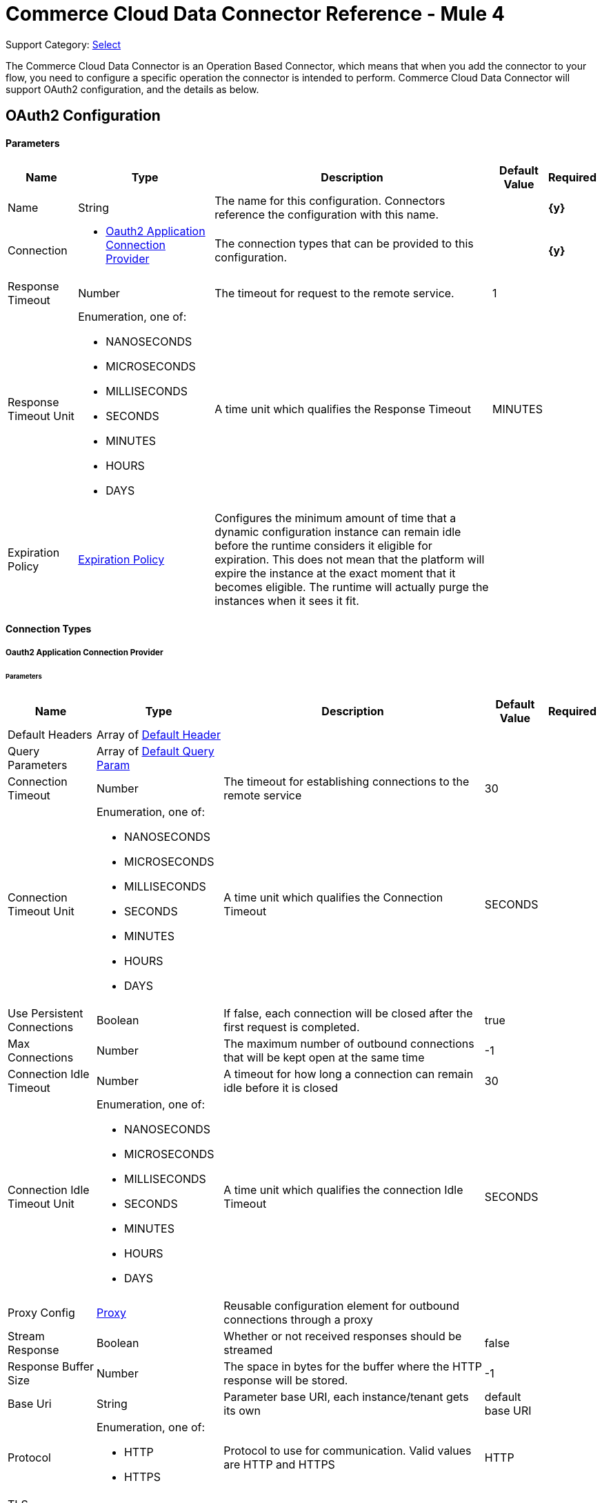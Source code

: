 = Commerce Cloud Data Connector Reference - Mule 4

Support Category: https://www.mulesoft.com/legal/versioning-back-support-policy#anypoint-connectors[Select]

The Commerce Cloud Data Connector is an Operation Based Connector, which means that when you add the connector to your flow, you need to configure a specific operation the connector is intended to perform. Commerce Cloud Data Connector will support OAuth2 configuration, and the details as below.

[[DataConfiguration]]
== OAuth2 Configuration

==== Parameters

[%header%autowidth.spread]
|===
| Name | Type | Description | Default Value | Required
|Name | String | The name for this configuration. Connectors reference the configuration with this name. | | *{y}*{nbsp}
| Connection a|
* <<DataConfiguration_Oauth2Application, Oauth2 Application Connection Provider>> {nbsp}
 | The connection types that can be provided to this configuration. | | *{y}*{nbsp}
| Response Timeout a| Number |  The timeout for request to the remote service. |  1 | {nbsp}
| Response Timeout Unit a| Enumeration, one of:

** NANOSECONDS
** MICROSECONDS
** MILLISECONDS
** SECONDS
** MINUTES
** HOURS
** DAYS |  A time unit which qualifies the Response Timeout |  MINUTES | {nbsp}
| Expiration Policy a| <<ExpirationPolicy>> |  Configures the minimum amount of time that a dynamic configuration instance can remain idle before the runtime considers it eligible for expiration. This does not mean that the platform will expire the instance at the exact moment that it becomes eligible. The runtime will actually purge the instances when it sees it fit. |  | {nbsp}
|===

==== Connection Types
[[DataConfiguration_Oauth2Application]]
===== Oauth2 Application Connection Provider

====== Parameters

[%header%autowidth.spread]
|===
| Name | Type | Description | Default Value | Required
| Default Headers a| Array of <<DefaultHeader>> |  |  | {nbsp}
| Query Parameters a| Array of <<DefaultQueryParam>> |  |  | {nbsp}
| Connection Timeout a| Number |  The timeout for establishing connections to the remote service |  30 | {nbsp}
| Connection Timeout Unit a| Enumeration, one of:

** NANOSECONDS
** MICROSECONDS
** MILLISECONDS
** SECONDS
** MINUTES
** HOURS
** DAYS |  A time unit which qualifies the Connection Timeout |  SECONDS | {nbsp}
| Use Persistent Connections a| Boolean |  If false, each connection will be closed after the first request is completed. |  true | {nbsp}
| Max Connections a| Number |  The maximum number of outbound connections that will be kept open at the same time |  -1 | {nbsp}
| Connection Idle Timeout a| Number |  A timeout for how long a connection can remain idle before it is closed |  30 | {nbsp}
| Connection Idle Timeout Unit a| Enumeration, one of:

** NANOSECONDS
** MICROSECONDS
** MILLISECONDS
** SECONDS
** MINUTES
** HOURS
** DAYS |  A time unit which qualifies the connection Idle Timeout |  SECONDS | {nbsp}
| Proxy Config a| <<Proxy>> |  Reusable configuration element for outbound connections through a proxy |  | {nbsp}
| Stream Response a| Boolean |  Whether or not received responses should be streamed |  false | {nbsp}
| Response Buffer Size a| Number |  The space in bytes for the buffer where the HTTP response will be stored. |  -1 | {nbsp}
| Base Uri a| String |  Parameter base URI, each instance/tenant gets its own |  default base URI | {nbsp}
| Protocol a| Enumeration, one of:

** HTTP
** HTTPS |  Protocol to use for communication. Valid values are HTTP and HTTPS |  HTTP | {nbsp}
| TLS Configuration a| <<Tls>> |  |  | {nbsp}
| Reconnection a| <<Reconnection>> |  When the application is deployed, a connectivity test is performed on all connectors. If set to true, the deployment will fail if the test doesn't pass after exhausting the associated reconnection strategy |  | {nbsp}
| Client Id a| String |  The OAuth client id as registered with the service provider, need to contact Salesforce for this detail. |  | *{y}*{nbsp}
| Client Secret a| String |  The OAuth client secret as registered with the service provider, need to contact Salesforce for this detail. |  | *{y}*{nbsp}
| Token Url a| String |  The service provider's token endpoint URL |  default token URL | {nbsp}
| Scopes a| String |  The OAuth scopes to be requested during the dance.|  | *{y}*{nbsp}
| Object Store a| String |  A reference to the object store that should be used to store each resource owner id's data. If not specified, runtime will automatically provision the default one. |  | {nbsp}
|===

== Operations

* <<AssignProductToCategory>> {nbsp}
* <<AssignVariationForMasterProduct>> {nbsp}
* <<AssignVariationGroupToMasterProduct>> {nbsp}
* <<AssignmentsSearch>> {nbsp}
* <<CampaignsSearch>> {nbsp}
* <<CouponRedemptionsSearch>> {nbsp}
* <<CouponsSearch>> {nbsp}
* <<CreateAddressForCustomerInCustomerList>> {nbsp}
* <<CreateCampaign>> {nbsp}
* <<CreateCategoryInCatalog>> {nbsp}
* <<CreateCoupon>> {nbsp}
* <<CreateCustomerInCustomerList>> {nbsp}
* <<CreateCustomerList>> {nbsp}
* <<CreateGiftCertificate>> {nbsp}
* <<CreateProduct>> {nbsp}
* <<CreateProductOption>> {nbsp}
* <<CreateProductOptionValue>> {nbsp}
* <<CreatePromotion>> {nbsp}
* <<CreateSourceCodeGroup>> {nbsp}
* <<CreateVariationAttribute>> {nbsp}
* <<CreateVariationAttributeValue>> {nbsp}
* <<DeleteCampaign>> {nbsp}
* <<DeleteCategoryFromCatalog>> {nbsp}
* <<DeleteCoupon>> {nbsp}
* <<DeleteCustomerFromCustomerList>> {nbsp}
* <<DeleteGiftCertificate>> {nbsp}
* <<DeleteProduct>> {nbsp}
* <<DeleteProductOption>> {nbsp}
* <<DeleteProductOptionValue>> {nbsp}
* <<DeletePromotion>> {nbsp}
* <<DeleteSourceCodeGroup>> {nbsp}
* <<DeleteVariationAttribute>> {nbsp}
* <<DeleteVariationAttributeValue>> {nbsp}
* <<GetAddressForCustomerFromCustomerList>> {nbsp}
* <<GetAddressesForCustomerFromCustomerList>> {nbsp}
* <<GetAssignedProductFromCategory>> {nbsp}
* <<GetCampaign>> {nbsp}
* <<GetCatalog>> {nbsp}
* <<GetCatalogs>> {nbsp}
* <<GetCategoriesFromCatalog>> {nbsp}
* <<GetCategoryFromCatalog>> {nbsp}
* <<GetCoupon>> {nbsp}
* <<GetCouponCodes>> {nbsp}
* <<GetCustomerFromCustomerList>> {nbsp}
* <<GetGiftCertificate>> {nbsp}
* <<GetProduct>> {nbsp}
* <<GetProductOption>> {nbsp}
* <<GetProductOptionValue>> {nbsp}
* <<GetProductOptions>> {nbsp}
* <<GetPromotion>> {nbsp}
* <<GetSourceCodeGroup>> {nbsp}
* <<GetVariationAttribute>> {nbsp}
* <<GetVariationAttributeValue>> {nbsp}
* <<GetVariationAttributes>> {nbsp}
* <<GetVariationForMasterProduct>> {nbsp}
* <<GetVariationGroupForMasterProduct>> {nbsp}
* <<GetVariationGroupsForMasterProduct>> {nbsp}
* <<GetVariationsForMasterProduct>> {nbsp}
* <<GiftCertificatesSearch>> {nbsp}
* <<PromotionsSearch>> {nbsp}
* <<RemoveAddressForCustomerInCustomerList>> {nbsp}
* <<SearchCatalogs>> {nbsp}
* <<SearchCategories>> {nbsp}
* <<SearchCategoriesInCatalog>> {nbsp}
* <<SearchCustomerInCustomerList>> {nbsp}
* <<SearchProductVariations>> {nbsp}
* <<SearchProducts>> {nbsp}
* <<SearchProductsAssignedToCategory>> {nbsp}
* <<SourceCodeGroupsSearch>> {nbsp}
* <<UnassignProductFromCategory>> {nbsp}
* <<UnassignVariationFromMasterProduct>> {nbsp}
* <<UnassignVariationGroupFromMasterProduct>> {nbsp}
* <<UpdateAddressForCustomerInCustomerList>> {nbsp}
* <<UpdateCampaign>> {nbsp}
* <<UpdateCatalog>> {nbsp}
* <<UpdateCategoryInCatalog>> {nbsp}
* <<UpdateCoupon>> {nbsp}
* <<UpdateCouponCodes>> {nbsp}
* <<UpdateCustomerInCustomerList>> {nbsp}
* <<UpdateGiftCertificate>> {nbsp}
* <<UpdateOrder>> {nbsp}
* <<UpdateOrderConfirmationStatus>> {nbsp}
* <<UpdateOrderExportStatus>> {nbsp}
* <<UpdateOrderExternalStatus>> {nbsp}
* <<UpdateOrderPaymentInstrument>> {nbsp}
* <<UpdateOrderPaymentStatus>> {nbsp}
* <<UpdateOrderPaymentTransaction>> {nbsp}
* <<UpdateOrderShippingAddress>> {nbsp}
* <<UpdateOrderShippingStatus>> {nbsp}
* <<UpdateOrderStatus>> {nbsp}
* <<UpdateProduct>> {nbsp}
* <<UpdateProductCategoryAssignment>> {nbsp}
* <<UpdateProductOption>> {nbsp}
* <<UpdateProductOptionValue>> {nbsp}
* <<UpdatePromotion>> {nbsp}
* <<UpdateSourceCodeGroup>> {nbsp}
* <<UpdateVariationAttribute>> {nbsp}
* <<UpdateVariationAttributeValue>> {nbsp}
* <<UpdateVariationForMasterProduct>> {nbsp}
* <<UpdateVariationGroupForMasterProduct>> {nbsp}
* <<Unauthorize>> {nbsp}


[[AssignProductToCategory]]
== Assign Product To Category
`<commerce-cloud-dataapi:assign-product-to-category>`

Creates a category product assignment using the information provided.. 
This operation makes an HTTP PUT request to the /product/catalogs/{version}/organizations/{organizationId}/products/{productId} endpoint.


=== Parameters

[%header%autowidth.spread]
|===
| Name | Type | Description | Default Value | Required
| Configuration | String | The name of the configuration to use. | | *{y}*{nbsp}
| Content a| Binary |  the content to use |  #[payload] | *{y}*{nbsp}
| version a| String |  The version of api |  | *{y}*{nbsp}
| organizationId a| String |  The organization Id|  | *{y}*{nbsp}
| productId a| String |  The product Id|  | *{y}*{nbsp}
| siteId a| String |  the site Id is the Query param to query the data for a specific Site |  | *{y}*{nbsp}
| Config Ref a| ConfigurationProvider |  The name of the configuration to be used to execute this component |  | *{y}*{nbsp}
| Response Timeout a| Number |  The timeout for request to the remote service. |  | {nbsp}
| Response Timeout Unit a| Enumeration, one of:

** NANOSECONDS
** MICROSECONDS
** MILLISECONDS
** SECONDS
** MINUTES
** HOURS
** DAYS |  A time unit which qualifies the Response Timeout |  | {nbsp}
| Target Variable a| String |  The name of the variable on which the operation's output will be placed |  | {nbsp}
| Target Value a| String |  An expression that will be evaluated against the operation's output and the outcome of that expression will be stored in the target variable |  #[payload] | {nbsp}
| Reconnection Strategy a| * <<Reconnect>>
* <<ReconnectForever>> |  A retry strategy in case of connectivity errors |  | {nbsp}
|===

=== Output

[%autowidth.spread]
|===
| *Type* a| String
| *Attributes Type* a| <<HttpResponseAttributes>>
|===

=== Configurations

* <<DataConfiguration>> {nbsp}

=== Throws

* DATA:BAD_REQUEST {nbsp}
* DATA:CLIENT_ERROR {nbsp}
* DATA:CONNECTIVITY {nbsp}
* DATA:INTERNAL_SERVER_ERROR {nbsp}
* DATA:NOT_ACCEPTABLE {nbsp}
* DATA:NOT_FOUND {nbsp}
* DATA:RETRY_EXHAUSTED {nbsp}
* DATA:SERVER_ERROR {nbsp}
* DATA:SERVICE_UNAVAILABLE {nbsp}
* DATA:TIMEOUT {nbsp}
* DATA:TOO_MANY_REQUESTS {nbsp}
* DATA:UNAUTHORIZED {nbsp}
* DATA:UNSUPPORTED_MEDIA_TYPE {nbsp}

[[AssignVariationForMasterProduct]]
== Assign Variation For Master Product
`<commerce-cloud-dataapi:assign-variation-for-master-product>`

Assign a variation for a product master. If the variation product does not initially exist, one is created using the body passed in.
This operation makes an HTTP PUT request to the /product/catalogs/{version}/organizations/{organizationId}/{masterProductId}/variations endpoint.


=== Parameters

[%header%autowidth.spread]
|===
| Name | Type | Description | Default Value | Required
| Configuration | String | The name of the configuration to use. | | *{y}*{nbsp}
| Content a| Binary |  the content to use |  #[payload] | *{y}*{nbsp}
| version a| String |  The version of api |  | *{y}*{nbsp}
| organizationId a| String |  The organization Id|  | *{y}*{nbsp}
| masterProductId a| String |  The master product Id|  | *{y}*{nbsp}
| siteId a| String |  the site Id is the Query param to query the data for a specific Site |  | *{y}*{nbsp}
| Config Ref a| ConfigurationProvider |  The name of the configuration to be used to execute this component |  | *{y}*{nbsp}
| Response Timeout a| Number |  The timeout for request to the remote service. |  | {nbsp}
| Response Timeout Unit a| Enumeration, one of:

** NANOSECONDS
** MICROSECONDS
** MILLISECONDS
** SECONDS
** MINUTES
** HOURS
** DAYS |  A time unit which qualifies the Response Timeout |  | {nbsp}
| Target Variable a| String |  The name of the variable on which the operation's output will be placed |  | {nbsp}
| Target Value a| String |  An expression that will be evaluated against the operation's output and the outcome of that expression will be stored in the target variable |  #[payload] | {nbsp}
| Reconnection Strategy a| * <<Reconnect>>
* <<ReconnectForever>> |  A retry strategy in case of connectivity errors |  | {nbsp}
|===

=== Output

[%autowidth.spread]
|===
| *Type* a| String
| *Attributes Type* a| <<HttpResponseAttributes>>
|===

=== Configurations

* <<DataConfiguration>> {nbsp}

=== Throws

* DATA:BAD_REQUEST {nbsp}
* DATA:CLIENT_ERROR {nbsp}
* DATA:CONNECTIVITY {nbsp}
* DATA:INTERNAL_SERVER_ERROR {nbsp}
* DATA:NOT_ACCEPTABLE {nbsp}
* DATA:NOT_FOUND {nbsp}
* DATA:RETRY_EXHAUSTED {nbsp}
* DATA:SERVER_ERROR {nbsp}
* DATA:SERVICE_UNAVAILABLE {nbsp}
* DATA:TIMEOUT {nbsp}
* DATA:TOO_MANY_REQUESTS {nbsp}
* DATA:UNAUTHORIZED {nbsp}
* DATA:UNSUPPORTED_MEDIA_TYPE {nbsp}

[[AssignVariationGroupToMasterProduct]]
== Assign Variation Group To Master Product
`<commerce-cloud-dataapi:assign-variation-group-to-master-product>`

Assign a variation group for a product master. If the variation group product does not initially exist, one is created using the body passed in.
This operation makes an HTTP PUT request to the /product/catalogs/{version}/organizations/{organizationId}/{masterProductId}/variation-groups endpoint.


=== Parameters

[%header%autowidth.spread]
|===
| Name | Type | Description | Default Value | Required
| Configuration | String | The name of the configuration to use. | | *{y}*{nbsp}
| Content a| Binary |  the content to use |  #[payload] | *{y}*{nbsp}
| version a| String |  The version of api |  | *{y}*{nbsp}
| organizationId a| String |  The organization Id|  | *{y}*{nbsp}
| masterProductId a| String |  The master product Id|  | *{y}*{nbsp}
| siteId a| String |  the site Id is the Query param to query the data for a specific Site |  | *{y}*{nbsp}
| Config Ref a| ConfigurationProvider |  The name of the configuration to be used to execute this component |  | *{y}*{nbsp}
| Response Timeout a| Number |  The timeout for request to the remote service. |  | {nbsp}
| Response Timeout Unit a| Enumeration, one of:

** NANOSECONDS
** MICROSECONDS
** MILLISECONDS
** SECONDS
** MINUTES
** HOURS
** DAYS |  A time unit which qualifies the Response Timeout |  | {nbsp}
| Target Variable a| String |  The name of the variable on which the operation's output will be placed |  | {nbsp}
| Target Value a| String |  An expression that will be evaluated against the operation's output and the outcome of that expression will be stored in the target variable |  #[payload] | {nbsp}
| Reconnection Strategy a| * <<Reconnect>>
* <<ReconnectForever>> |  A retry strategy in case of connectivity errors |  | {nbsp}
|===

=== Output

[%autowidth.spread]
|===
| *Type* a| String
| *Attributes Type* a| <<HttpResponseAttributes>>
|===

=== Configurations

* <<DataConfiguration>> {nbsp}

=== Throws

* DATA:BAD_REQUEST {nbsp}
* DATA:CLIENT_ERROR {nbsp}
* DATA:CONNECTIVITY {nbsp}
* DATA:INTERNAL_SERVER_ERROR {nbsp}
* DATA:NOT_ACCEPTABLE {nbsp}
* DATA:NOT_FOUND {nbsp}
* DATA:RETRY_EXHAUSTED {nbsp}
* DATA:SERVER_ERROR {nbsp}
* DATA:SERVICE_UNAVAILABLE {nbsp}
* DATA:TIMEOUT {nbsp}
* DATA:TOO_MANY_REQUESTS {nbsp}
* DATA:UNAUTHORIZED {nbsp}
* DATA:UNSUPPORTED_MEDIA_TYPE {nbsp}


[[AssignmentsSearch]]
== Assignments Search
`<commerce-cloud-dataapi:assignment-search>`

Performs search operation for Assignments. 
This operation makes an HTTP POST request to the /pricing/assignments/{{version}}/organizations/{{organizationId}}/assignments endpoint.


=== Parameters

[%header%autowidth.spread]
|===
| Name | Type | Description | Default Value | Required
| Configuration | String | The name of the configuration to use. | | *{y}*{nbsp}
| Content a| Binary |  the content to use |  #[payload] | *{y}*{nbsp}
| version a| String |  The version of api |  | *{y}*{nbsp}
| organizationId a| String |  The organization Id|  | *{y}*{nbsp}
| siteId a| String |  the site Id is the Query param to query the data for a specific Site |  | *{y}*{nbsp}
| Config Ref a| ConfigurationProvider |  The name of the configuration to be used to execute this component |  | *{y}*{nbsp}
| Response Timeout a| Number |  The timeout for request to the remote service. |  | {nbsp}
| Response Timeout Unit a| Enumeration, one of:

** NANOSECONDS
** MICROSECONDS
** MILLISECONDS
** SECONDS
** MINUTES
** HOURS
** DAYS |  A time unit which qualifies the Response Timeout |  | {nbsp}
| Target Variable a| String |  The name of the variable on which the operation's output will be placed |  | {nbsp}
| Target Value a| String |  An expression that will be evaluated against the operation's output and the outcome of that expression will be stored in the target variable |  #[payload] | {nbsp}
| Reconnection Strategy a| * <<Reconnect>>
* <<ReconnectForever>> |  A retry strategy in case of connectivity errors |  | {nbsp}
|===

=== Output

[%autowidth.spread]
|===
| *Type* a| String
| *Attributes Type* a| <<HttpResponseAttributes>>
|===

=== Configurations

* <<DataConfiguration>> {nbsp}

=== Throws

* DATA:BAD_REQUEST {nbsp}
* DATA:CLIENT_ERROR {nbsp}
* DATA:CONNECTIVITY {nbsp}
* DATA:INTERNAL_SERVER_ERROR {nbsp}
* DATA:NOT_ACCEPTABLE {nbsp}
* DATA:NOT_FOUND {nbsp}
* DATA:RETRY_EXHAUSTED {nbsp}
* DATA:SERVER_ERROR {nbsp}
* DATA:SERVICE_UNAVAILABLE {nbsp}
* DATA:TIMEOUT {nbsp}
* DATA:TOO_MANY_REQUESTS {nbsp}
* DATA:UNAUTHORIZED {nbsp}
* DATA:UNSUPPORTED_MEDIA_TYPE {nbsp}

[[CampaignsSearch]]
== Campaigns Search
`<commerce-cloud-dataapi:campaigns-search>`

Searches for campaigns using a search request object that allows filtering on various attributes.
This operation makes an HTTP POST request to the /pricing/campaigns/{version}/organizations/{organizationId}/campaigns endpoint.


=== Parameters

[%header%autowidth.spread]
|===
| Name | Type | Description | Default Value | Required
| Configuration | String | The name of the configuration to use. | | *{y}*{nbsp}
| Content a| Binary |  the content to use |  #[payload] | *{y}*{nbsp}
| version a| String |  The version of api |  | *{y}*{nbsp}
| organizationId a| String |  The organization Id|  | *{y}*{nbsp}
| siteId a| String |  the site Id is the Query param to query the data for a specific Site |  | *{y}*{nbsp}
| Config Ref a| ConfigurationProvider |  The name of the configuration to be used to execute this component |  | *{y}*{nbsp}
| Response Timeout a| Number |  The timeout for request to the remote service. |  | {nbsp}
| Response Timeout Unit a| Enumeration, one of:

** NANOSECONDS
** MICROSECONDS
** MILLISECONDS
** SECONDS
** MINUTES
** HOURS
** DAYS |  A time unit which qualifies the Response Timeout |  | {nbsp}
| Target Variable a| String |  The name of the variable on which the operation's output will be placed |  | {nbsp}
| Target Value a| String |  An expression that will be evaluated against the operation's output and the outcome of that expression will be stored in the target variable |  #[payload] | {nbsp}
| Reconnection Strategy a| * <<Reconnect>>
* <<ReconnectForever>> |  A retry strategy in case of connectivity errors |  | {nbsp}
|===

=== Output

[%autowidth.spread]
|===
| *Type* a| String
| *Attributes Type* a| <<HttpResponseAttributes>>
|===

=== Configurations

* <<DataConfiguration>> {nbsp}

=== Throws

* DATA:BAD_REQUEST {nbsp}
* DATA:CLIENT_ERROR {nbsp}
* DATA:CONNECTIVITY {nbsp}
* DATA:INTERNAL_SERVER_ERROR {nbsp}
* DATA:NOT_ACCEPTABLE {nbsp}
* DATA:NOT_FOUND {nbsp}
* DATA:RETRY_EXHAUSTED {nbsp}
* DATA:SERVER_ERROR {nbsp}
* DATA:SERVICE_UNAVAILABLE {nbsp}
* DATA:TIMEOUT {nbsp}
* DATA:TOO_MANY_REQUESTS {nbsp}
* DATA:UNAUTHORIZED {nbsp}
* DATA:UNSUPPORTED_MEDIA_TYPE {nbsp}


[[CouponRedemptionsSearch]]
== Coupon Redemptions Search
`<commerce-cloud-dataapi:coupon-redemptions-search>`

Searches for coupon redemptions. The Coupon Redemption Search document contains a search object that allows filtering on various attributes.
This operation makes an HTTP POST request to the /pricing/coupons/{version}/organizations/{organizationId}/coupons/redemptions endpoint.


=== Parameters

[%header%autowidth.spread]
|===
| Name | Type | Description | Default Value | Required
| Configuration | String | The name of the configuration to use. | | *{y}*{nbsp}
| Content a| Binary |  the content to use |  #[payload] | *{y}*{nbsp}
| version a| String |  The version of api |  | *{y}*{nbsp}
| organizationId a| String |  The organization Id|  | *{y}*{nbsp}
| siteId a| String |  the site Id is the Query param to query the data for a specific Site |  | *{y}*{nbsp}
| Config Ref a| ConfigurationProvider |  The name of the configuration to be used to execute this component |  | *{y}*{nbsp}
| Response Timeout a| Number |  The timeout for request to the remote service. |  | {nbsp}
| Response Timeout Unit a| Enumeration, one of:

** NANOSECONDS
** MICROSECONDS
** MILLISECONDS
** SECONDS
** MINUTES
** HOURS
** DAYS |  A time unit which qualifies the Response Timeout |  | {nbsp}
| Target Variable a| String |  The name of the variable on which the operation's output will be placed |  | {nbsp}
| Target Value a| String |  An expression that will be evaluated against the operation's output and the outcome of that expression will be stored in the target variable |  #[payload] | {nbsp}
| Reconnection Strategy a| * <<Reconnect>>
* <<ReconnectForever>> |  A retry strategy in case of connectivity errors |  | {nbsp}
|===

=== Output

[%autowidth.spread]
|===
| *Type* a| String
| *Attributes Type* a| <<HttpResponseAttributes>>
|===

=== Configurations

* <<DataConfiguration>> {nbsp}

=== Throws

* DATA:BAD_REQUEST {nbsp}
* DATA:CLIENT_ERROR {nbsp}
* DATA:CONNECTIVITY {nbsp}
* DATA:INTERNAL_SERVER_ERROR {nbsp}
* DATA:NOT_ACCEPTABLE {nbsp}
* DATA:NOT_FOUND {nbsp}
* DATA:RETRY_EXHAUSTED {nbsp}
* DATA:SERVER_ERROR {nbsp}
* DATA:SERVICE_UNAVAILABLE {nbsp}
* DATA:TIMEOUT {nbsp}
* DATA:TOO_MANY_REQUESTS {nbsp}
* DATA:UNAUTHORIZED {nbsp}
* DATA:UNSUPPORTED_MEDIA_TYPE {nbsp}

[[CouponsSearch]]
== Coupons Search
`<commerce-cloud-dataapi:coupons-search>`

Searches for coupons.
This operation makes an HTTP POST request to the /pricing/coupons/{version}/organizations/{organizationId} endpoint.


=== Parameters

[%header%autowidth.spread]
|===
| Name | Type | Description | Default Value | Required
| Configuration | String | The name of the configuration to use. | | *{y}*{nbsp}
| Content a| Binary |  the content to use |  #[payload] | *{y}*{nbsp}
| version a| String |  The version of api |  | *{y}*{nbsp}
| organizationId a| String |  The organization Id|  | *{y}*{nbsp}
| siteId a| String |  the site Id is the Query param to query the data for a specific Site |  | *{y}*{nbsp}
| Config Ref a| ConfigurationProvider |  The name of the configuration to be used to execute this component |  | *{y}*{nbsp}
| Response Timeout a| Number |  The timeout for request to the remote service. |  | {nbsp}
| Response Timeout Unit a| Enumeration, one of:

** NANOSECONDS
** MICROSECONDS
** MILLISECONDS
** SECONDS
** MINUTES
** HOURS
** DAYS |  A time unit which qualifies the Response Timeout |  | {nbsp}
| Target Variable a| String |  The name of the variable on which the operation's output will be placed |  | {nbsp}
| Target Value a| String |  An expression that will be evaluated against the operation's output and the outcome of that expression will be stored in the target variable |  #[payload] | {nbsp}
| Reconnection Strategy a| * <<Reconnect>>
* <<ReconnectForever>> |  A retry strategy in case of connectivity errors |  | {nbsp}
|===

=== Output

[%autowidth.spread]
|===
| *Type* a| String
| *Attributes Type* a| <<HttpResponseAttributes>>
|===

=== Configurations

* <<DataConfiguration>> {nbsp}

=== Throws

* DATA:BAD_REQUEST {nbsp}
* DATA:CLIENT_ERROR {nbsp}
* DATA:CONNECTIVITY {nbsp}
* DATA:INTERNAL_SERVER_ERROR {nbsp}
* DATA:NOT_ACCEPTABLE {nbsp}
* DATA:NOT_FOUND {nbsp}
* DATA:RETRY_EXHAUSTED {nbsp}
* DATA:SERVER_ERROR {nbsp}
* DATA:SERVICE_UNAVAILABLE {nbsp}
* DATA:TIMEOUT {nbsp}
* DATA:TOO_MANY_REQUESTS {nbsp}
* DATA:UNAUTHORIZED {nbsp}
* DATA:UNSUPPORTED_MEDIA_TYPE {nbsp}

[[CreateAddressForCustomerInCustomerList]]
== Create Address For Customer In Customer List
`<commerce-cloud-dataapi:create-address-for-customer-in-customer-list>`

Searches for coupons.
This operation makes an HTTP POST request to the /pricing/coupons/{version}/organizations/{organizationId} endpoint.


=== Parameters

[%header%autowidth.spread]
|===
| Name | Type | Description | Default Value | Required
| Configuration | String | The name of the configuration to use. | | *{y}*{nbsp}
| Content a| Binary |  the content to use |  #[payload] | *{y}*{nbsp}
| version a| String |  The version of api |  | *{y}*{nbsp}
| organizationId a| String |  The organization Id|  | *{y}*{nbsp}
| siteId a| String |  the site Id is the Query param to query the data for a specific Site |  | *{y}*{nbsp}
| Config Ref a| ConfigurationProvider |  The name of the configuration to be used to execute this component |  | *{y}*{nbsp}
| Response Timeout a| Number |  The timeout for request to the remote service. |  | {nbsp}
| Response Timeout Unit a| Enumeration, one of:

** NANOSECONDS
** MICROSECONDS
** MILLISECONDS
** SECONDS
** MINUTES
** HOURS
** DAYS |  A time unit which qualifies the Response Timeout |  | {nbsp}
| Target Variable a| String |  The name of the variable on which the operation's output will be placed |  | {nbsp}
| Target Value a| String |  An expression that will be evaluated against the operation's output and the outcome of that expression will be stored in the target variable |  #[payload] | {nbsp}
| Reconnection Strategy a| * <<Reconnect>>
* <<ReconnectForever>> |  A retry strategy in case of connectivity errors |  | {nbsp}
|===

=== Output

[%autowidth.spread]
|===
| *Type* a| String
| *Attributes Type* a| <<HttpResponseAttributes>>
|===

=== Configurations

* <<DataConfiguration>> {nbsp}

=== Throws

* DATA:BAD_REQUEST {nbsp}
* DATA:CLIENT_ERROR {nbsp}
* DATA:CONNECTIVITY {nbsp}
* DATA:INTERNAL_SERVER_ERROR {nbsp}
* DATA:NOT_ACCEPTABLE {nbsp}
* DATA:NOT_FOUND {nbsp}
* DATA:RETRY_EXHAUSTED {nbsp}
* DATA:SERVER_ERROR {nbsp}
* DATA:SERVICE_UNAVAILABLE {nbsp}
* DATA:TIMEOUT {nbsp}
* DATA:TOO_MANY_REQUESTS {nbsp}
* DATA:UNAUTHORIZED {nbsp}
* DATA:UNSUPPORTED_MEDIA_TYPE {nbsp}

[[CreateCampaign]]
== Create Campaign
`<commerce-cloud-dataapi:create-campaign>`

Creates a campaign using the information provided.
This operation makes an HTTP PUT request to the /pricing/campaigns/{version}/organizations/{organizationId}/campaigns/{campaignId} endpoint.


=== Parameters

[%header%autowidth.spread]
|===
| Name | Type | Description | Default Value | Required
| Configuration | String | The name of the configuration to use. | | *{y}*{nbsp}
| Content a| Binary |  the content to use |  #[payload] | *{y}*{nbsp}
| version a| String |  The version of api |  | *{y}*{nbsp}
| organizationId a| String |  The organization Id|  | *{y}*{nbsp}
| campaignId a| String |  The ID of the campaign|  | *{y}*{nbsp}
| siteId a| String |  the site Id is the Query param to query the data for a specific Site |  | *{y}*{nbsp}
| Config Ref a| ConfigurationProvider |  The name of the configuration to be used to execute this component |  | *{y}*{nbsp}
| Response Timeout a| Number |  The timeout for request to the remote service. |  | {nbsp}
| Response Timeout Unit a| Enumeration, one of:

** NANOSECONDS
** MICROSECONDS
** MILLISECONDS
** SECONDS
** MINUTES
** HOURS
** DAYS |  A time unit which qualifies the Response Timeout |  | {nbsp}
| Target Variable a| String |  The name of the variable on which the operation's output will be placed |  | {nbsp}
| Target Value a| String |  An expression that will be evaluated against the operation's output and the outcome of that expression will be stored in the target variable |  #[payload] | {nbsp}
| Reconnection Strategy a| * <<Reconnect>>
* <<ReconnectForever>> |  A retry strategy in case of connectivity errors |  | {nbsp}
|===

=== Output

[%autowidth.spread]
|===
| *Type* a| String
| *Attributes Type* a| <<HttpResponseAttributes>>
|===

=== Configurations

* <<DataConfiguration>> {nbsp}

=== Throws

* DATA:BAD_REQUEST {nbsp}
* DATA:CLIENT_ERROR {nbsp}
* DATA:CONNECTIVITY {nbsp}
* DATA:INTERNAL_SERVER_ERROR {nbsp}
* DATA:NOT_ACCEPTABLE {nbsp}
* DATA:NOT_FOUND {nbsp}
* DATA:RETRY_EXHAUSTED {nbsp}
* DATA:SERVER_ERROR {nbsp}
* DATA:SERVICE_UNAVAILABLE {nbsp}
* DATA:TIMEOUT {nbsp}
* DATA:TOO_MANY_REQUESTS {nbsp}
* DATA:UNAUTHORIZED {nbsp}
* DATA:UNSUPPORTED_MEDIA_TYPE {nbsp}

[[CreateCategoryInCatalog]]
== Create Category In Catalog
`<commerce-cloud-dataapi:create-category-in-catalog>`

Creates a catalog category using the information provided.
This operation makes an HTTP PUT request to the /product/catalogs/{version}/organizations/{organizationId}/catalogs/{catalogId}/categories/{categoryId} endpoint.


=== Parameters

[%header%autowidth.spread]
|===
| Name | Type | Description | Default Value | Required
| Configuration | String | The name of the configuration to use. | | *{y}*{nbsp}
| Content a| Binary |  the content to use |  #[payload] | *{y}*{nbsp}
| version a| String |  The version of api |  | *{y}*{nbsp}
| organizationId a| String |  The organization Id|  | *{y}*{nbsp}
| catalogId a| String |  The ID of the requested catalog |  | *{y}*{nbsp}
| siteId a| String |  the site Id is the Query param to query the data for a specific Site |  | *{y}*{nbsp}
| Config Ref a| ConfigurationProvider |  The name of the configuration to be used to execute this component |  | *{y}*{nbsp}
| Response Timeout a| Number |  The timeout for request to the remote service. |  | {nbsp}
| Response Timeout Unit a| Enumeration, one of:

** NANOSECONDS
** MICROSECONDS
** MILLISECONDS
** SECONDS
** MINUTES
** HOURS
** DAYS |  A time unit which qualifies the Response Timeout |  | {nbsp}
| Target Variable a| String |  The name of the variable on which the operation's output will be placed |  | {nbsp}
| Target Value a| String |  An expression that will be evaluated against the operation's output and the outcome of that expression will be stored in the target variable |  #[payload] | {nbsp}
| Reconnection Strategy a| * <<Reconnect>>
* <<ReconnectForever>> |  A retry strategy in case of connectivity errors |  | {nbsp}
|===

=== Output

[%autowidth.spread]
|===
| *Type* a| String
| *Attributes Type* a| <<HttpResponseAttributes>>
|===

=== Configurations

* <<DataConfiguration>> {nbsp}

=== Throws

* DATA:BAD_REQUEST {nbsp}
* DATA:CLIENT_ERROR {nbsp}
* DATA:CONNECTIVITY {nbsp}
* DATA:INTERNAL_SERVER_ERROR {nbsp}
* DATA:NOT_ACCEPTABLE {nbsp}
* DATA:NOT_FOUND {nbsp}
* DATA:RETRY_EXHAUSTED {nbsp}
* DATA:SERVER_ERROR {nbsp}
* DATA:SERVICE_UNAVAILABLE {nbsp}
* DATA:TIMEOUT {nbsp}
* DATA:TOO_MANY_REQUESTS {nbsp}
* DATA:UNAUTHORIZED {nbsp}
* DATA:UNSUPPORTED_MEDIA_TYPE {nbsp}

[[CreateCoupon]]
== Create Coupon
`<commerce-cloud-dataapi:create-coupon>`

Creates a coupon using the information provided. If a coupon exists with the same unique identifier, the coupon is replaced completely.
This operation makes an HTTP PUT request to the /pricing/coupons/{version}/organizations/{organizationId}/coupons/{couponId} endpoint.


=== Parameters

[%header%autowidth.spread]
|===
| Name | Type | Description | Default Value | Required
| Configuration | String | The name of the configuration to use. | | *{y}*{nbsp}
| Content a| Binary |  the content to use |  #[payload] | *{y}*{nbsp}
| version a| String |  The version of api |  | *{y}*{nbsp}
| organizationId a| String |  The organization Id|  | *{y}*{nbsp}
| couponId a| String |  The ID of the coupon to create |  | *{y}*{nbsp}
| siteId a| String |  the site Id is the Query param to query the data for a specific Site |  | *{y}*{nbsp}
| Config Ref a| ConfigurationProvider |  The name of the configuration to be used to execute this component |  | *{y}*{nbsp}
| Response Timeout a| Number |  The timeout for request to the remote service. |  | {nbsp}
| Response Timeout Unit a| Enumeration, one of:

** NANOSECONDS
** MICROSECONDS
** MILLISECONDS
** SECONDS
** MINUTES
** HOURS
** DAYS |  A time unit which qualifies the Response Timeout |  | {nbsp}
| Target Variable a| String |  The name of the variable on which the operation's output will be placed |  | {nbsp}
| Target Value a| String |  An expression that will be evaluated against the operation's output and the outcome of that expression will be stored in the target variable |  #[payload] | {nbsp}
| Reconnection Strategy a| * <<Reconnect>>
* <<ReconnectForever>> |  A retry strategy in case of connectivity errors |  | {nbsp}
|===

=== Output

[%autowidth.spread]
|===
| *Type* a| String
| *Attributes Type* a| <<HttpResponseAttributes>>
|===

=== Configurations

* <<DataConfiguration>> {nbsp}

=== Throws

* DATA:BAD_REQUEST {nbsp}
* DATA:CLIENT_ERROR {nbsp}
* DATA:CONNECTIVITY {nbsp}
* DATA:INTERNAL_SERVER_ERROR {nbsp}
* DATA:NOT_ACCEPTABLE {nbsp}
* DATA:NOT_FOUND {nbsp}
* DATA:RETRY_EXHAUSTED {nbsp}
* DATA:SERVER_ERROR {nbsp}
* DATA:SERVICE_UNAVAILABLE {nbsp}
* DATA:TIMEOUT {nbsp}
* DATA:TOO_MANY_REQUESTS {nbsp}
* DATA:UNAUTHORIZED {nbsp}
* DATA:UNSUPPORTED_MEDIA_TYPE {nbsp}

[[CreateCustomerInCustomerList]]
== Create Customer In Customer List
`<commerce-cloud-dataapi:create-customer-in-customer-list>`

Action to create a new customer. The customer is created using the specified customer number, credentials, and customer information. 
This action verifies the following:
Login acceptance criteria and uniqueness.
Mandatory customer properties.

If the action fails to create the customer, it returns a 400 fault with an appropriate message.
This operation makes an HTTP PUT request to the /customer/customers/{version}/organizations/{organizationId}/customer-lists/{listId}/customers/{customerNo} endpoint.


=== Parameters

[%header%autowidth.spread]
|===
| Name | Type | Description | Default Value | Required
| Configuration | String | The name of the configuration to use. | | *{y}*{nbsp}
| Content a| Binary |  the content to use |  #[payload] | *{y}*{nbsp}
| version a| String |  The version of api |  | *{y}*{nbsp}
| organizationId a| String |  The organization Id|  | *{y}*{nbsp}
| listId a| String |  The list id to which the customer needs to be added |  | *{y}*{nbsp}
| customerNo a| String |  The customer number |  | *{y}*{nbsp}
| siteId a| String |  the site Id is the Query param to query the data for a specific Site |  | *{y}*{nbsp}
| Config Ref a| ConfigurationProvider |  The name of the configuration to be used to execute this component |  | *{y}*{nbsp}
| Response Timeout a| Number |  The timeout for request to the remote service. |  | {nbsp}
| Response Timeout Unit a| Enumeration, one of:

** NANOSECONDS
** MICROSECONDS
** MILLISECONDS
** SECONDS
** MINUTES
** HOURS
** DAYS |  A time unit which qualifies the Response Timeout |  | {nbsp}
| Target Variable a| String |  The name of the variable on which the operation's output will be placed |  | {nbsp}
| Target Value a| String |  An expression that will be evaluated against the operation's output and the outcome of that expression will be stored in the target variable |  #[payload] | {nbsp}
| Reconnection Strategy a| * <<Reconnect>>
* <<ReconnectForever>> |  A retry strategy in case of connectivity errors |  | {nbsp}
|===

=== Output

[%autowidth.spread]
|===
| *Type* a| String
| *Attributes Type* a| <<HttpResponseAttributes>>
|===

=== Configurations

* <<DataConfiguration>> {nbsp}

=== Throws

* DATA:BAD_REQUEST {nbsp}
* DATA:CLIENT_ERROR {nbsp}
* DATA:CONNECTIVITY {nbsp}
* DATA:INTERNAL_SERVER_ERROR {nbsp}
* DATA:NOT_ACCEPTABLE {nbsp}
* DATA:NOT_FOUND {nbsp}
* DATA:RETRY_EXHAUSTED {nbsp}
* DATA:SERVER_ERROR {nbsp}
* DATA:SERVICE_UNAVAILABLE {nbsp}
* DATA:TIMEOUT {nbsp}
* DATA:TOO_MANY_REQUESTS {nbsp}
* DATA:UNAUTHORIZED {nbsp}
* DATA:UNSUPPORTED_MEDIA_TYPE {nbsp}

[[CreateCustomerList]]
== Create Customer List
`<commerce-cloud-dataapi:create-customer-list>`

Action to create a new customer. The customer is created using the specified credentials and customer information. 
This action verifies the following:
Login acceptance criteria and uniqueness.
Mandatory customer properties.

If the action fails to create the customer, it returns a 400 fault with an appropriate message.
This operation makes an HTTP PUT request to the /customer/customers/{version}/organizations/{organizationId}/customer-lists/{listId}/customers endpoint.


=== Parameters

[%header%autowidth.spread]
|===
| Name | Type | Description | Default Value | Required
| Configuration | String | The name of the configuration to use. | | *{y}*{nbsp}
| Content a| Binary |  the content to use |  #[payload] | *{y}*{nbsp}
| version a| String |  The version of api |  | *{y}*{nbsp}
| organizationId a| String |  The organization Id|  | *{y}*{nbsp}
| listId a| String |  The list id to which the customer needs to be added |  | *{y}*{nbsp}
| siteId a| String |  the site Id is the Query param to query the data for a specific Site |  | *{y}*{nbsp}
| Config Ref a| ConfigurationProvider |  The name of the configuration to be used to execute this component |  | *{y}*{nbsp}
| Response Timeout a| Number |  The timeout for request to the remote service. |  | {nbsp}
| Response Timeout Unit a| Enumeration, one of:

** NANOSECONDS
** MICROSECONDS
** MILLISECONDS
** SECONDS
** MINUTES
** HOURS
** DAYS |  A time unit which qualifies the Response Timeout |  | {nbsp}
| Target Variable a| String |  The name of the variable on which the operation's output will be placed |  | {nbsp}
| Target Value a| String |  An expression that will be evaluated against the operation's output and the outcome of that expression will be stored in the target variable |  #[payload] | {nbsp}
| Reconnection Strategy a| * <<Reconnect>>
* <<ReconnectForever>> |  A retry strategy in case of connectivity errors |  | {nbsp}
|===

=== Output

[%autowidth.spread]
|===
| *Type* a| String
| *Attributes Type* a| <<HttpResponseAttributes>>
|===

=== Configurations

* <<DataConfiguration>> {nbsp}

=== Throws

* DATA:BAD_REQUEST {nbsp}
* DATA:CLIENT_ERROR {nbsp}
* DATA:CONNECTIVITY {nbsp}
* DATA:INTERNAL_SERVER_ERROR {nbsp}
* DATA:NOT_ACCEPTABLE {nbsp}
* DATA:NOT_FOUND {nbsp}
* DATA:RETRY_EXHAUSTED {nbsp}
* DATA:SERVER_ERROR {nbsp}
* DATA:SERVICE_UNAVAILABLE {nbsp}
* DATA:TIMEOUT {nbsp}
* DATA:TOO_MANY_REQUESTS {nbsp}
* DATA:UNAUTHORIZED {nbsp}
* DATA:UNSUPPORTED_MEDIA_TYPE {nbsp}

[[CreateGiftCertificate]]
== Create Gift Certificate
`<commerce-cloud-dataapi:create-gift-certificate>`

Creates a gift certificate using the information provided. 
If a gift certificate with the same unique identifier is generated, it is deleted and a new one is created.
This operation makes an HTTP PUT request to the /pricing/gift-certificates/{version}/organizations/{organizationId}/gift-certificates endpoint.


=== Parameters

[%header%autowidth.spread]
|===
| Name | Type | Description | Default Value | Required
| Configuration | String | The name of the configuration to use. | | *{y}*{nbsp}
| Content a| Binary |  the content to use |  #[payload] | *{y}*{nbsp}
| version a| String |  The version of api |  | *{y}*{nbsp}
| organizationId a| String |  The organization Id|  | *{y}*{nbsp}
| siteId a| String |  the site Id is the Query param to query the data for a specific Site |  | *{y}*{nbsp}
| Config Ref a| ConfigurationProvider |  The name of the configuration to be used to execute this component |  | *{y}*{nbsp}
| Response Timeout a| Number |  The timeout for request to the remote service. |  | {nbsp}
| Response Timeout Unit a| Enumeration, one of:

** NANOSECONDS
** MICROSECONDS
** MILLISECONDS
** SECONDS
** MINUTES
** HOURS
** DAYS |  A time unit which qualifies the Response Timeout |  | {nbsp}
| Target Variable a| String |  The name of the variable on which the operation's output will be placed |  | {nbsp}
| Target Value a| String |  An expression that will be evaluated against the operation's output and the outcome of that expression will be stored in the target variable |  #[payload] | {nbsp}
| Reconnection Strategy a| * <<Reconnect>>
* <<ReconnectForever>> |  A retry strategy in case of connectivity errors |  | {nbsp}
|===

=== Output

[%autowidth.spread]
|===
| *Type* a| String
| *Attributes Type* a| <<HttpResponseAttributes>>
|===

=== Configurations

* <<DataConfiguration>> {nbsp}

=== Throws

* DATA:BAD_REQUEST {nbsp}
* DATA:CLIENT_ERROR {nbsp}
* DATA:CONNECTIVITY {nbsp}
* DATA:INTERNAL_SERVER_ERROR {nbsp}
* DATA:NOT_ACCEPTABLE {nbsp}
* DATA:NOT_FOUND {nbsp}
* DATA:RETRY_EXHAUSTED {nbsp}
* DATA:SERVER_ERROR {nbsp}
* DATA:SERVICE_UNAVAILABLE {nbsp}
* DATA:TIMEOUT {nbsp}
* DATA:TOO_MANY_REQUESTS {nbsp}
* DATA:UNAUTHORIZED {nbsp}
* DATA:UNSUPPORTED_MEDIA_TYPE {nbsp}

[[CreateProduct]]
== Create Product
`<commerce-cloud-dataapi:create-product>`

Creates a product using the information provided. If a product with the same unique identifier exists, 
it is cleaned and overwritten unless the header x-dw-validate-existing=true is passed in with the request.
This operation makes an HTTP PUT request to the /pricing/gift-certificates/{version}/organizations/{organizationId}/gift-certificates endpoint.


=== Parameters

[%header%autowidth.spread]
|===
| Name | Type | Description | Default Value | Required
| Configuration | String | The name of the configuration to use. | | *{y}*{nbsp}
| Content a| Binary |  the content to use |  #[payload] | *{y}*{nbsp}
| version a| String |  The version of api |  | *{y}*{nbsp}
| organizationId a| String |  The organization Id|  | *{y}*{nbsp}
| productId a| String | The product ID |  | *{y}*{nbsp}
| Config Ref a| ConfigurationProvider |  The name of the configuration to be used to execute this component |  | *{y}*{nbsp}
| Response Timeout a| Number |  The timeout for request to the remote service. |  | {nbsp}
| Response Timeout Unit a| Enumeration, one of:

** NANOSECONDS
** MICROSECONDS
** MILLISECONDS
** SECONDS
** MINUTES
** HOURS
** DAYS |  A time unit which qualifies the Response Timeout |  | {nbsp}
| Target Variable a| String |  The name of the variable on which the operation's output will be placed |  | {nbsp}
| Target Value a| String |  An expression that will be evaluated against the operation's output and the outcome of that expression will be stored in the target variable |  #[payload] | {nbsp}
| Reconnection Strategy a| * <<Reconnect>>
* <<ReconnectForever>> |  A retry strategy in case of connectivity errors |  | {nbsp}
|===

=== Output

[%autowidth.spread]
|===
| *Type* a| String
| *Attributes Type* a| <<HttpResponseAttributes>>
|===

=== Configurations

* <<DataConfiguration>> {nbsp}

=== Throws

* DATA:BAD_REQUEST {nbsp}
* DATA:CLIENT_ERROR {nbsp}
* DATA:CONNECTIVITY {nbsp}
* DATA:INTERNAL_SERVER_ERROR {nbsp}
* DATA:NOT_ACCEPTABLE {nbsp}
* DATA:NOT_FOUND {nbsp}
* DATA:RETRY_EXHAUSTED {nbsp}
* DATA:SERVER_ERROR {nbsp}
* DATA:SERVICE_UNAVAILABLE {nbsp}
* DATA:TIMEOUT {nbsp}
* DATA:TOO_MANY_REQUESTS {nbsp}
* DATA:UNAUTHORIZED {nbsp}
* DATA:UNSUPPORTED_MEDIA_TYPE {nbsp}

[[CreateProductOption]]
== Create Product Option
`<commerce-cloud-dataapi:create-product-option>`

Creates a local product option using the information provided or binds a shared product option to the product.
This operation makes an HTTP PUT request to the /product/products/{version}/organizations/{organizationId}/products/{productId}/product-options/{id} endpoint.


=== Parameters

[%header%autowidth.spread]
|===
| Name | Type | Description | Default Value | Required
| Configuration | String | The name of the configuration to use. | | *{y}*{nbsp}
| Content a| Binary |  the content to use |  #[payload] | *{y}*{nbsp}
| version a| String |  The version of api |  | *{y}*{nbsp}
| organizationId a| String |  The organization Id|  | *{y}*{nbsp}
| productId a| String | The product ID |  | *{y}*{nbsp}
| id a| String | The ID of the local or shared product option |  | *{y}*{nbsp}
| Config Ref a| ConfigurationProvider |  The name of the configuration to be used to execute this component |  | *{y}*{nbsp}
| Response Timeout a| Number |  The timeout for request to the remote service. |  | {nbsp}
| Response Timeout Unit a| Enumeration, one of:

** NANOSECONDS
** MICROSECONDS
** MILLISECONDS
** SECONDS
** MINUTES
** HOURS
** DAYS |  A time unit which qualifies the Response Timeout |  | {nbsp}
| Target Variable a| String |  The name of the variable on which the operation's output will be placed |  | {nbsp}
| Target Value a| String |  An expression that will be evaluated against the operation's output and the outcome of that expression will be stored in the target variable |  #[payload] | {nbsp}
| Reconnection Strategy a| * <<Reconnect>>
* <<ReconnectForever>> |  A retry strategy in case of connectivity errors |  | {nbsp}
|===

=== Output

[%autowidth.spread]
|===
| *Type* a| String
| *Attributes Type* a| <<HttpResponseAttributes>>
|===

=== Configurations

* <<DataConfiguration>> {nbsp}

=== Throws

* DATA:BAD_REQUEST {nbsp}
* DATA:CLIENT_ERROR {nbsp}
* DATA:CONNECTIVITY {nbsp}
* DATA:INTERNAL_SERVER_ERROR {nbsp}
* DATA:NOT_ACCEPTABLE {nbsp}
* DATA:NOT_FOUND {nbsp}
* DATA:RETRY_EXHAUSTED {nbsp}
* DATA:SERVER_ERROR {nbsp}
* DATA:SERVICE_UNAVAILABLE {nbsp}
* DATA:TIMEOUT {nbsp}
* DATA:TOO_MANY_REQUESTS {nbsp}
* DATA:UNAUTHORIZED {nbsp}
* DATA:UNSUPPORTED_MEDIA_TYPE {nbsp}

[[CreateProductOptionValue]]
== Create Product Option Value
`<commerce-cloud-dataapi:create-product-option-value>`

Creates a local product option value using the information provided.
This operation makes an HTTP PUT request to the /product/products/{version}/organizations/{organizationId}/products/{productId}/product-options/{optionId}/values/{id} endpoint.


=== Parameters

[%header%autowidth.spread]
|===
| Name | Type | Description | Default Value | Required
| Configuration | String | The name of the configuration to use. | | *{y}*{nbsp}
| Content a| Binary |  the content to use |  #[payload] | *{y}*{nbsp}
| version a| String |  The version of api |  | *{y}*{nbsp}
| organizationId a| String |  The organization Id|  | *{y}*{nbsp}
| productId a| String | The product ID |  | *{y}*{nbsp}
| optionId a| String | The ID of the local product option |  | *{y}*{nbsp}
| id a| String | The ID of the local product option value |  | *{y}*{nbsp}
| Config Ref a| ConfigurationProvider |  The name of the configuration to be used to execute this component |  | *{y}*{nbsp}
| Response Timeout a| Number |  The timeout for request to the remote service. |  | {nbsp}
| Response Timeout Unit a| Enumeration, one of:

** NANOSECONDS
** MICROSECONDS
** MILLISECONDS
** SECONDS
** MINUTES
** HOURS
** DAYS |  A time unit which qualifies the Response Timeout |  | {nbsp}
| Target Variable a| String |  The name of the variable on which the operation's output will be placed |  | {nbsp}
| Target Value a| String |  An expression that will be evaluated against the operation's output and the outcome of that expression will be stored in the target variable |  #[payload] | {nbsp}
| Reconnection Strategy a| * <<Reconnect>>
* <<ReconnectForever>> |  A retry strategy in case of connectivity errors |  | {nbsp}
|===

=== Output

[%autowidth.spread]
|===
| *Type* a| String
| *Attributes Type* a| <<HttpResponseAttributes>>
|===

=== Configurations

* <<DataConfiguration>> {nbsp}

=== Throws

* DATA:BAD_REQUEST {nbsp}
* DATA:CLIENT_ERROR {nbsp}
* DATA:CONNECTIVITY {nbsp}
* DATA:INTERNAL_SERVER_ERROR {nbsp}
* DATA:NOT_ACCEPTABLE {nbsp}
* DATA:NOT_FOUND {nbsp}
* DATA:RETRY_EXHAUSTED {nbsp}
* DATA:SERVER_ERROR {nbsp}
* DATA:SERVICE_UNAVAILABLE {nbsp}
* DATA:TIMEOUT {nbsp}
* DATA:TOO_MANY_REQUESTS {nbsp}
* DATA:UNAUTHORIZED {nbsp}
* DATA:UNSUPPORTED_MEDIA_TYPE {nbsp}

[[CreatePromotion]]
== Create promotion
`<commerce-cloud-dataapi:create-promotion>`

Creates a promotion using the information provided.
This operation makes an HTTP PUT request to the /pricing/promotions/{version}/organizations/{organizationId}/promotions/{id} endpoint.


=== Parameters

[%header%autowidth.spread]
|===
| Name | Type | Description | Default Value | Required
| Configuration | String | The name of the configuration to use. | | *{y}*{nbsp}
| Content a| Binary |  the content to use |  #[payload] | *{y}*{nbsp}
| version a| String |  The version of api |  | *{y}*{nbsp}
| organizationId a| String |  The organization Id|  | *{y}*{nbsp}
| id a| String | The ID of the promotion to create |  | *{y}*{nbsp}
| siteId a| String |  the site Id is the Query param to query the data for a specific Site |  | *{y}*{nbsp}
| Config Ref a| ConfigurationProvider |  The name of the configuration to be used to execute this component |  | *{y}*{nbsp}
| Response Timeout a| Number |  The timeout for request to the remote service. |  | {nbsp}
| Response Timeout Unit a| Enumeration, one of:

** NANOSECONDS
** MICROSECONDS
** MILLISECONDS
** SECONDS
** MINUTES
** HOURS
** DAYS |  A time unit which qualifies the Response Timeout |  | {nbsp}
| Target Variable a| String |  The name of the variable on which the operation's output will be placed |  | {nbsp}
| Target Value a| String |  An expression that will be evaluated against the operation's output and the outcome of that expression will be stored in the target variable |  #[payload] | {nbsp}
| Reconnection Strategy a| * <<Reconnect>>
* <<ReconnectForever>> |  A retry strategy in case of connectivity errors |  | {nbsp}
|===

=== Output

[%autowidth.spread]
|===
| *Type* a| String
| *Attributes Type* a| <<HttpResponseAttributes>>
|===

=== Configurations

* <<DataConfiguration>> {nbsp}

=== Throws

* DATA:BAD_REQUEST {nbsp}
* DATA:CLIENT_ERROR {nbsp}
* DATA:CONNECTIVITY {nbsp}
* DATA:INTERNAL_SERVER_ERROR {nbsp}
* DATA:NOT_ACCEPTABLE {nbsp}
* DATA:NOT_FOUND {nbsp}
* DATA:RETRY_EXHAUSTED {nbsp}
* DATA:SERVER_ERROR {nbsp}
* DATA:SERVICE_UNAVAILABLE {nbsp}
* DATA:TIMEOUT {nbsp}
* DATA:TOO_MANY_REQUESTS {nbsp}
* DATA:UNAUTHORIZED {nbsp}
* DATA:UNSUPPORTED_MEDIA_TYPE {nbsp}

[[CreateSourceCodeGroup]]
== Create Source Code Group
`<commerce-cloud-dataapi:create-source-code-group>`

Creates a source code group using the information provided.
This operation makes an HTTP PUT request to the /pricing/source-code-groups/{version}/organizations/{organizationId}/source-code-groups/{id} endpoint.


=== Parameters

[%header%autowidth.spread]
|===
| Name | Type | Description | Default Value | Required
| Configuration | String | The name of the configuration to use. | | *{y}*{nbsp}
| Content a| Binary |  the content to use |  #[payload] | *{y}*{nbsp}
| version a| String |  The version of api |  | *{y}*{nbsp}
| organizationId a| String |  The organization Id|  | *{y}*{nbsp}
| id a| String | The ID of the source code group to create |  | *{y}*{nbsp}
| siteId a| String |  the site Id is the Query param to query the data for a specific Site |  | *{y}*{nbsp}
| Config Ref a| ConfigurationProvider |  The name of the configuration to be used to execute this component |  | *{y}*{nbsp}
| Response Timeout a| Number |  The timeout for request to the remote service. |  | {nbsp}
| Response Timeout Unit a| Enumeration, one of:

** NANOSECONDS
** MICROSECONDS
** MILLISECONDS
** SECONDS
** MINUTES
** HOURS
** DAYS |  A time unit which qualifies the Response Timeout |  | {nbsp}
| Target Variable a| String |  The name of the variable on which the operation's output will be placed |  | {nbsp}
| Target Value a| String |  An expression that will be evaluated against the operation's output and the outcome of that expression will be stored in the target variable |  #[payload] | {nbsp}
| Reconnection Strategy a| * <<Reconnect>>
* <<ReconnectForever>> |  A retry strategy in case of connectivity errors |  | {nbsp}
|===

=== Output

[%autowidth.spread]
|===
| *Type* a| String
| *Attributes Type* a| <<HttpResponseAttributes>>
|===

=== Configurations

* <<DataConfiguration>> {nbsp}

=== Throws

* DATA:BAD_REQUEST {nbsp}
* DATA:CLIENT_ERROR {nbsp}
* DATA:CONNECTIVITY {nbsp}
* DATA:INTERNAL_SERVER_ERROR {nbsp}
* DATA:NOT_ACCEPTABLE {nbsp}
* DATA:NOT_FOUND {nbsp}
* DATA:RETRY_EXHAUSTED {nbsp}
* DATA:SERVER_ERROR {nbsp}
* DATA:SERVICE_UNAVAILABLE {nbsp}
* DATA:TIMEOUT {nbsp}
* DATA:TOO_MANY_REQUESTS {nbsp}
* DATA:UNAUTHORIZED {nbsp}
* DATA:UNSUPPORTED_MEDIA_TYPE {nbsp}

[[CreateVariationAttribute]]
== Create Variation Attribute
`<commerce-cloud-dataapi:create-variation-attribute>`

Creates a variation attribute using the information provided.
This operation makes an HTTP PUT request to the /product/products/{version}/organizations/{organizationId}/products/{productId}/variation-attributes/{id} endpoint.

=== Parameters

[%header%autowidth.spread]
|===
| Name | Type | Description | Default Value | Required
| Configuration | String | The name of the configuration to use. | | *{y}*{nbsp}
| Content a| Binary |  the content to use |  #[payload] | *{y}*{nbsp}
| version a| String |  The version of api |  | *{y}*{nbsp}
| organizationId a| String |  The organization Id|  | *{y}*{nbsp}
| productId a| String |  The ID of the product |  | *{y}*{nbsp}
| id a| String | The ID of the variation attribute|  | *{y}*{nbsp}
| Config Ref a| ConfigurationProvider |  The name of the configuration to be used to execute this component |  | *{y}*{nbsp}
| Response Timeout a| Number |  The timeout for request to the remote service. |  | {nbsp}
| Response Timeout Unit a| Enumeration, one of:

** NANOSECONDS
** MICROSECONDS
** MILLISECONDS
** SECONDS
** MINUTES
** HOURS
** DAYS |  A time unit which qualifies the Response Timeout |  | {nbsp}
| Target Variable a| String |  The name of the variable on which the operation's output will be placed |  | {nbsp}
| Target Value a| String |  An expression that will be evaluated against the operation's output and the outcome of that expression will be stored in the target variable |  #[payload] | {nbsp}
| Reconnection Strategy a| * <<Reconnect>>
* <<ReconnectForever>> |  A retry strategy in case of connectivity errors |  | {nbsp}
|===

=== Output

[%autowidth.spread]
|===
| *Type* a| String
| *Attributes Type* a| <<HttpResponseAttributes>>
|===

=== Configurations

* <<DataConfiguration>> {nbsp}

=== Throws

* DATA:BAD_REQUEST {nbsp}
* DATA:CLIENT_ERROR {nbsp}
* DATA:CONNECTIVITY {nbsp}
* DATA:INTERNAL_SERVER_ERROR {nbsp}
* DATA:NOT_ACCEPTABLE {nbsp}
* DATA:NOT_FOUND {nbsp}
* DATA:RETRY_EXHAUSTED {nbsp}
* DATA:SERVER_ERROR {nbsp}
* DATA:SERVICE_UNAVAILABLE {nbsp}
* DATA:TIMEOUT {nbsp}
* DATA:TOO_MANY_REQUESTS {nbsp}
* DATA:UNAUTHORIZED {nbsp}
* DATA:UNSUPPORTED_MEDIA_TYPE {nbsp}

[[CreateVariationAttributeValue]]
== Create Variation Attribute Value
`<commerce-cloud-dataapi:create-variation-attribute-value>`

Action to create a product variation attribute value.
This operation makes an HTTP PUT request to the product/products/{version}/organizations/{organizationId}/products/{productId}/variation-attributes/{attributeId}/values/{id} endpoint.

=== Parameters

[%header%autowidth.spread]
|===
| Name | Type | Description | Default Value | Required
| Configuration | String | The name of the configuration to use. | | *{y}*{nbsp}
| Content a| Binary |  the content to use |  #[payload] | *{y}*{nbsp}
| version a| String |  The version of api |  | *{y}*{nbsp}
| organizationId a| String |  The organization Id|  | *{y}*{nbsp}
| productId a| String |  The ID of the product |  | *{y}*{nbsp}
| id a| String | The ID of the variation attribute value |  | *{y}*{nbsp}
| attributeId a| String | The variation attribute ID |  | *{y}*{nbsp}
| Config Ref a| ConfigurationProvider |  The name of the configuration to be used to execute this component |  | *{y}*{nbsp}
| Response Timeout a| Number |  The timeout for request to the remote service. |  | {nbsp}
| Response Timeout Unit a| Enumeration, one of:

** NANOSECONDS
** MICROSECONDS
** MILLISECONDS
** SECONDS
** MINUTES
** HOURS
** DAYS |  A time unit which qualifies the Response Timeout |  | {nbsp}
| Target Variable a| String |  The name of the variable on which the operation's output will be placed |  | {nbsp}
| Target Value a| String |  An expression that will be evaluated against the operation's output and the outcome of that expression will be stored in the target variable |  #[payload] | {nbsp}
| Reconnection Strategy a| * <<Reconnect>>
* <<ReconnectForever>> |  A retry strategy in case of connectivity errors |  | {nbsp}
|===

=== Output

[%autowidth.spread]
|===
| *Type* a| String
| *Attributes Type* a| <<HttpResponseAttributes>>
|===

=== Configurations

* <<DataConfiguration>> {nbsp}

=== Throws

* DATA:BAD_REQUEST {nbsp}
* DATA:CLIENT_ERROR {nbsp}
* DATA:CONNECTIVITY {nbsp}
* DATA:INTERNAL_SERVER_ERROR {nbsp}
* DATA:NOT_ACCEPTABLE {nbsp}
* DATA:NOT_FOUND {nbsp}
* DATA:RETRY_EXHAUSTED {nbsp}
* DATA:SERVER_ERROR {nbsp}
* DATA:SERVICE_UNAVAILABLE {nbsp}
* DATA:TIMEOUT {nbsp}
* DATA:TOO_MANY_REQUESTS {nbsp}
* DATA:UNAUTHORIZED {nbsp}
* DATA:UNSUPPORTED_MEDIA_TYPE {nbsp}

[[DeleteCampaign]]
== Delete Campaign
`<commerce-cloud-dataapi:delete-campaign>`

Deletes the campaign by ID.
This operation makes an HTTP DELETE request to the /pricing/campaigns/{version}/organizations/{organizationId}/campaigns/{campaignId} endpoint.

=== Parameters

[%header%autowidth.spread]
|===
| Name | Type | Description | Default Value | Required
| Configuration | String | The name of the configuration to use. | | *{y}*{nbsp}
| version a| String |  The version of api |  | *{y}*{nbsp}
| organizationId a| String |  The organization Id|  | *{y}*{nbsp}
| campaignId a| String |  The ID of the campaign |  | *{y}*{nbsp}
| siteId a| String |  the site Id is the Query param to query the data for a specific Site |  | *{y}*{nbsp}
| Config Ref a| ConfigurationProvider |  The name of the configuration to be used to execute this component |  | *{y}*{nbsp}
| Response Timeout a| Number |  The timeout for request to the remote service. |  | {nbsp}
| Response Timeout Unit a| Enumeration, one of:

** NANOSECONDS
** MICROSECONDS
** MILLISECONDS
** SECONDS
** MINUTES
** HOURS
** DAYS |  A time unit which qualifies the Response Timeout |  | {nbsp}
| Target Variable a| String |  The name of the variable on which the operation's output will be placed |  | {nbsp}
| Target Value a| String |  An expression that will be evaluated against the operation's output and the outcome of that expression will be stored in the target variable |  #[payload] | {nbsp}
| Reconnection Strategy a| * <<Reconnect>>
* <<ReconnectForever>> |  A retry strategy in case of connectivity errors |  | {nbsp}
|===

=== Output

[%autowidth.spread]
|===
| *Type* a| String
| *Attributes Type* a| <<HttpResponseAttributes>>
|===

=== Configurations

* <<DataConfiguration>> {nbsp}

=== Throws

* DATA:BAD_REQUEST {nbsp}
* DATA:CLIENT_ERROR {nbsp}
* DATA:CONNECTIVITY {nbsp}
* DATA:INTERNAL_SERVER_ERROR {nbsp}
* DATA:NOT_ACCEPTABLE {nbsp}
* DATA:NOT_FOUND {nbsp}
* DATA:RETRY_EXHAUSTED {nbsp}
* DATA:SERVER_ERROR {nbsp}
* DATA:SERVICE_UNAVAILABLE {nbsp}
* DATA:TIMEOUT {nbsp}
* DATA:TOO_MANY_REQUESTS {nbsp}
* DATA:UNAUTHORIZED {nbsp}
* DATA:UNSUPPORTED_MEDIA_TYPE {nbsp}

[[DeleteCategoryFromCatalog]]
== Delete Category From Catalog
`<commerce-cloud-dataapi:delete-category-from-catalog>`

Deletes the category by catalog ID and category ID.
This operation makes an HTTP DELETE request to the /product/catalogs/{version}/organizations/{organizationId}/catalogs/{catalogId}/categories/{categoryId} endpoint.

=== Parameters

[%header%autowidth.spread]
|===
| Name | Type | Description | Default Value | Required
| Configuration | String | The name of the configuration to use. | | *{y}*{nbsp}
| version a| String |  The version of api |  | *{y}*{nbsp}
| organizationId a| String |  The organization Id|  | *{y}*{nbsp}
| catalogId a| String |  The ID of the requested catalog |  | *{y}*{nbsp}
| categoryId a| String | The ID of the category to be created |  | *{y}*{nbsp}
| Config Ref a| ConfigurationProvider |  The name of the configuration to be used to execute this component |  | *{y}*{nbsp}
| Response Timeout a| Number |  The timeout for request to the remote service. |  | {nbsp}
| Response Timeout Unit a| Enumeration, one of:

** NANOSECONDS
** MICROSECONDS
** MILLISECONDS
** SECONDS
** MINUTES
** HOURS
** DAYS |  A time unit which qualifies the Response Timeout |  | {nbsp}
| Target Variable a| String |  The name of the variable on which the operation's output will be placed |  | {nbsp}
| Target Value a| String |  An expression that will be evaluated against the operation's output and the outcome of that expression will be stored in the target variable |  #[payload] | {nbsp}
| Reconnection Strategy a| * <<Reconnect>>
* <<ReconnectForever>> |  A retry strategy in case of connectivity errors |  | {nbsp}
|===

=== Output

[%autowidth.spread]
|===
| *Type* a| String
| *Attributes Type* a| <<HttpResponseAttributes>>
|===

=== Configurations

* <<DataConfiguration>> {nbsp}

=== Throws

* DATA:BAD_REQUEST {nbsp}
* DATA:CLIENT_ERROR {nbsp}
* DATA:CONNECTIVITY {nbsp}
* DATA:INTERNAL_SERVER_ERROR {nbsp}
* DATA:NOT_ACCEPTABLE {nbsp}
* DATA:NOT_FOUND {nbsp}
* DATA:RETRY_EXHAUSTED {nbsp}
* DATA:SERVER_ERROR {nbsp}
* DATA:SERVICE_UNAVAILABLE {nbsp}
* DATA:TIMEOUT {nbsp}
* DATA:TOO_MANY_REQUESTS {nbsp}
* DATA:UNAUTHORIZED {nbsp}
* DATA:UNSUPPORTED_MEDIA_TYPE {nbsp}

[[DeleteCoupon]]
== Delete Coupon
`<commerce-cloud-dataapi:delete-coupon>`

Delete a coupon by ID.
This operation makes an HTTP DELETE request to the /pricing/coupons/{version}/organizations/{organizationId}/coupons/{couponId} endpoint.

=== Parameters

[%header%autowidth.spread]
|===
| Name | Type | Description | Default Value | Required
| Configuration | String | The name of the configuration to use. | | *{y}*{nbsp}
| version a| String |  The version of api |  | *{y}*{nbsp}
| organizationId a| String |  The organization Id|  | *{y}*{nbsp}
| couponId a| String |  The ID of the coupon to delete |  | *{y}*{nbsp}
| siteId a| String |  the site Id is the Query param to query the data for a specific Site |  | *{y}*{nbsp}
| Config Ref a| ConfigurationProvider |  The name of the configuration to be used to execute this component |  | *{y}*{nbsp}
| Response Timeout a| Number |  The timeout for request to the remote service. |  | {nbsp}
| Response Timeout Unit a| Enumeration, one of:

** NANOSECONDS
** MICROSECONDS
** MILLISECONDS
** SECONDS
** MINUTES
** HOURS
** DAYS |  A time unit which qualifies the Response Timeout |  | {nbsp}
| Target Variable a| String |  The name of the variable on which the operation's output will be placed |  | {nbsp}
| Target Value a| String |  An expression that will be evaluated against the operation's output and the outcome of that expression will be stored in the target variable |  #[payload] | {nbsp}
| Reconnection Strategy a| * <<Reconnect>>
* <<ReconnectForever>> |  A retry strategy in case of connectivity errors |  | {nbsp}
|===

=== Output

[%autowidth.spread]
|===
| *Type* a| String
| *Attributes Type* a| <<HttpResponseAttributes>>
|===

=== Configurations

* <<DataConfiguration>> {nbsp}

=== Throws

* DATA:BAD_REQUEST {nbsp}
* DATA:CLIENT_ERROR {nbsp}
* DATA:CONNECTIVITY {nbsp}
* DATA:INTERNAL_SERVER_ERROR {nbsp}
* DATA:NOT_ACCEPTABLE {nbsp}
* DATA:NOT_FOUND {nbsp}
* DATA:RETRY_EXHAUSTED {nbsp}
* DATA:SERVER_ERROR {nbsp}
* DATA:SERVICE_UNAVAILABLE {nbsp}
* DATA:TIMEOUT {nbsp}
* DATA:TOO_MANY_REQUESTS {nbsp}
* DATA:UNAUTHORIZED {nbsp}
* DATA:UNSUPPORTED_MEDIA_TYPE {nbsp}

[[DeleteCustomerFromCustomerList]]
== Delete Customer From Customer List
`<commerce-cloud-dataapi:delete-customer-from-customer-list>`

Deletes the customer, including all related information like the customer addresses.
This operation makes an HTTP DELETE request to the /customer/customers/{version}/organizations/{organizationId}/customer-lists/{listId}/customers/{customerNo} endpoint.

=== Parameters

[%header%autowidth.spread]
|===
| Name | Type | Description | Default Value | Required
| Configuration | String | The name of the configuration to use. | | *{y}*{nbsp}
| version a| String |  The version of api |  | *{y}*{nbsp}
| organizationId a| String |  The organization Id|  | *{y}*{nbsp}
| listId a| String |  The list id |  | *{y}*{nbsp}
| customerNo a| String |  The customer number |  | *{y}*{nbsp}
| Config Ref a| ConfigurationProvider |  The name of the configuration to be used to execute this component |  | *{y}*{nbsp}
| Response Timeout a| Number |  The timeout for request to the remote service. |  | {nbsp}
| Response Timeout Unit a| Enumeration, one of:

** NANOSECONDS
** MICROSECONDS
** MILLISECONDS
** SECONDS
** MINUTES
** HOURS
** DAYS |  A time unit which qualifies the Response Timeout |  | {nbsp}
| Target Variable a| String |  The name of the variable on which the operation's output will be placed |  | {nbsp}
| Target Value a| String |  An expression that will be evaluated against the operation's output and the outcome of that expression will be stored in the target variable |  #[payload] | {nbsp}
| Reconnection Strategy a| * <<Reconnect>>
* <<ReconnectForever>> |  A retry strategy in case of connectivity errors |  | {nbsp}
|===

=== Output

[%autowidth.spread]
|===
| *Type* a| String
| *Attributes Type* a| <<HttpResponseAttributes>>
|===

=== Configurations

* <<DataConfiguration>> {nbsp}

=== Throws

* DATA:BAD_REQUEST {nbsp}
* DATA:CLIENT_ERROR {nbsp}
* DATA:CONNECTIVITY {nbsp}
* DATA:INTERNAL_SERVER_ERROR {nbsp}
* DATA:NOT_ACCEPTABLE {nbsp}
* DATA:NOT_FOUND {nbsp}
* DATA:RETRY_EXHAUSTED {nbsp}
* DATA:SERVER_ERROR {nbsp}
* DATA:SERVICE_UNAVAILABLE {nbsp}
* DATA:TIMEOUT {nbsp}
* DATA:TOO_MANY_REQUESTS {nbsp}
* DATA:UNAUTHORIZED {nbsp}
* DATA:UNSUPPORTED_MEDIA_TYPE {nbsp}

[[DeleteGiftCertificate]]
== Delete Gift Certificate
`<commerce-cloud-dataapi:delete-gift-certificate>`

Deletes the gift certificate by merchant ID.
This operation makes an HTTP DELETE request to the /pricing/gift-certificates/{version}/organizations/{organizationId}/gift-certificates/{merchantId} endpoint.

=== Parameters

[%header%autowidth.spread]
|===
| Name | Type | Description | Default Value | Required
| Configuration | String | The name of the configuration to use. | | *{y}*{nbsp}
| version a| String |  The version of api |  | *{y}*{nbsp}
| organizationId a| String |  The organization Id|  | *{y}*{nbsp}
| merchantId a| String |  The merchant ID of the requested gift certificate |  | *{y}*{nbsp}
| siteId a| String |  the site Id is the Query param to query the data for a specific Site |  | *{y}*{nbsp}
| Config Ref a| ConfigurationProvider |  The name of the configuration to be used to execute this component |  | *{y}*{nbsp}
| Response Timeout a| Number |  The timeout for request to the remote service. |  | {nbsp}
| Response Timeout Unit a| Enumeration, one of:

** NANOSECONDS
** MICROSECONDS
** MILLISECONDS
** SECONDS
** MINUTES
** HOURS
** DAYS |  A time unit which qualifies the Response Timeout |  | {nbsp}
| Target Variable a| String |  The name of the variable on which the operation's output will be placed |  | {nbsp}
| Target Value a| String |  An expression that will be evaluated against the operation's output and the outcome of that expression will be stored in the target variable |  #[payload] | {nbsp}
| Reconnection Strategy a| * <<Reconnect>>
* <<ReconnectForever>> |  A retry strategy in case of connectivity errors |  | {nbsp}
|===

=== Output

[%autowidth.spread]
|===
| *Type* a| String
| *Attributes Type* a| <<HttpResponseAttributes>>
|===

=== Configurations

* <<DataConfiguration>> {nbsp}

=== Throws

* DATA:BAD_REQUEST {nbsp}
* DATA:CLIENT_ERROR {nbsp}
* DATA:CONNECTIVITY {nbsp}
* DATA:INTERNAL_SERVER_ERROR {nbsp}
* DATA:NOT_ACCEPTABLE {nbsp}
* DATA:NOT_FOUND {nbsp}
* DATA:RETRY_EXHAUSTED {nbsp}
* DATA:SERVER_ERROR {nbsp}
* DATA:SERVICE_UNAVAILABLE {nbsp}
* DATA:TIMEOUT {nbsp}
* DATA:TOO_MANY_REQUESTS {nbsp}
* DATA:UNAUTHORIZED {nbsp}
* DATA:UNSUPPORTED_MEDIA_TYPE {nbsp}

[[DeleteProduct]]
== Delete Product
`<commerce-cloud-dataapi:delete-product>`

Deletes the product by ID.
This operation makes an HTTP DELETE request to the /product/products/{version}/organizations/{organizationId}/products/{productId} endpoint.

=== Parameters

[%header%autowidth.spread]
|===
| Name | Type | Description | Default Value | Required
| Configuration | String | The name of the configuration to use. | | *{y}*{nbsp}
| version a| String |  The version of api |  | *{y}*{nbsp}
| organizationId a| String |  The organization Id|  | *{y}*{nbsp}
| productId a| String |  The product ID |  | *{y}*{nbsp}
| Config Ref a| ConfigurationProvider |  The name of the configuration to be used to execute this component |  | *{y}*{nbsp}
| Response Timeout a| Number |  The timeout for request to the remote service. |  | {nbsp}
| Response Timeout Unit a| Enumeration, one of:

** NANOSECONDS
** MICROSECONDS
** MILLISECONDS
** SECONDS
** MINUTES
** HOURS
** DAYS |  A time unit which qualifies the Response Timeout |  | {nbsp}
| Target Variable a| String |  The name of the variable on which the operation's output will be placed |  | {nbsp}
| Target Value a| String |  An expression that will be evaluated against the operation's output and the outcome of that expression will be stored in the target variable |  #[payload] | {nbsp}
| Reconnection Strategy a| * <<Reconnect>>
* <<ReconnectForever>> |  A retry strategy in case of connectivity errors |  | {nbsp}
|===

=== Output

[%autowidth.spread]
|===
| *Type* a| String
| *Attributes Type* a| <<HttpResponseAttributes>>
|===

=== Configurations

* <<DataConfiguration>> {nbsp}

=== Throws

* DATA:BAD_REQUEST {nbsp}
* DATA:CLIENT_ERROR {nbsp}
* DATA:CONNECTIVITY {nbsp}
* DATA:INTERNAL_SERVER_ERROR {nbsp}
* DATA:NOT_ACCEPTABLE {nbsp}
* DATA:NOT_FOUND {nbsp}
* DATA:RETRY_EXHAUSTED {nbsp}
* DATA:SERVER_ERROR {nbsp}
* DATA:SERVICE_UNAVAILABLE {nbsp}
* DATA:TIMEOUT {nbsp}
* DATA:TOO_MANY_REQUESTS {nbsp}
* DATA:UNAUTHORIZED {nbsp}
* DATA:UNSUPPORTED_MEDIA_TYPE {nbsp}

[[DeleteProductOption]]
== Delete Product Option
`<commerce-cloud-dataapi:delete-product-option>`

Deletes a local product option or unbinds a shared product option from the product.
This operation makes an HTTP DELETE request to the /product/products/{version}/organizations/{organizationId}/products/{productId}/product-options/{id} endpoint.

=== Parameters

[%header%autowidth.spread]
|===
| Name | Type | Description | Default Value | Required
| Configuration | String | The name of the configuration to use. | | *{y}*{nbsp}
| version a| String |  The version of api |  | *{y}*{nbsp}
| organizationId a| String |  The organization Id|  | *{y}*{nbsp}
| productId a| String |  The product ID |  | *{y}*{nbsp}
| id a| String |  The ID of the local or shared product option |  | *{y}*{nbsp}
| Config Ref a| ConfigurationProvider |  The name of the configuration to be used to execute this component |  | *{y}*{nbsp}
| Response Timeout a| Number |  The timeout for request to the remote service. |  | {nbsp}
| Response Timeout Unit a| Enumeration, one of:

** NANOSECONDS
** MICROSECONDS
** MILLISECONDS
** SECONDS
** MINUTES
** HOURS
** DAYS |  A time unit which qualifies the Response Timeout |  | {nbsp}
| Target Variable a| String |  The name of the variable on which the operation's output will be placed |  | {nbsp}
| Target Value a| String |  An expression that will be evaluated against the operation's output and the outcome of that expression will be stored in the target variable |  #[payload] | {nbsp}
| Reconnection Strategy a| * <<Reconnect>>
* <<ReconnectForever>> |  A retry strategy in case of connectivity errors |  | {nbsp}
|===

=== Output

[%autowidth.spread]
|===
| *Type* a| String
| *Attributes Type* a| <<HttpResponseAttributes>>
|===

=== Configurations

* <<DataConfiguration>> {nbsp}

=== Throws

* DATA:BAD_REQUEST {nbsp}
* DATA:CLIENT_ERROR {nbsp}
* DATA:CONNECTIVITY {nbsp}
* DATA:INTERNAL_SERVER_ERROR {nbsp}
* DATA:NOT_ACCEPTABLE {nbsp}
* DATA:NOT_FOUND {nbsp}
* DATA:RETRY_EXHAUSTED {nbsp}
* DATA:SERVER_ERROR {nbsp}
* DATA:SERVICE_UNAVAILABLE {nbsp}
* DATA:TIMEOUT {nbsp}
* DATA:TOO_MANY_REQUESTS {nbsp}
* DATA:UNAUTHORIZED {nbsp}
* DATA:UNSUPPORTED_MEDIA_TYPE {nbsp}

[[DeleteProductOptionValue]]
== Delete Product Option Value
`<commerce-cloud-dataapi:delete-product-option-value>`

Deletes a local product option value by ID.
This operation makes an HTTP DELETE request to the /product/products/{version}/organizations/{organizationId}/products/{productId}/product-options/{optionId}/values/{id} endpoint.

=== Parameters

[%header%autowidth.spread]
|===
| Name | Type | Description | Default Value | Required
| Configuration | String | The name of the configuration to use. | | *{y}*{nbsp}
| version a| String |  The version of api |  | *{y}*{nbsp}
| organizationId a| String |  The organization Id|  | *{y}*{nbsp}
| productId a| String |  The product ID |  | *{y}*{nbsp}
| id a| String |  The ID of the local product option value |  | *{y}*{nbsp}
| optionId a| String |  The ID of the local product option |  | *{y}*{nbsp}
| Config Ref a| ConfigurationProvider |  The name of the configuration to be used to execute this component |  | *{y}*{nbsp}
| Response Timeout a| Number |  The timeout for request to the remote service. |  | {nbsp}
| Response Timeout Unit a| Enumeration, one of:

** NANOSECONDS
** MICROSECONDS
** MILLISECONDS
** SECONDS
** MINUTES
** HOURS
** DAYS |  A time unit which qualifies the Response Timeout |  | {nbsp}
| Target Variable a| String |  The name of the variable on which the operation's output will be placed |  | {nbsp}
| Target Value a| String |  An expression that will be evaluated against the operation's output and the outcome of that expression will be stored in the target variable |  #[payload] | {nbsp}
| Reconnection Strategy a| * <<Reconnect>>
* <<ReconnectForever>> |  A retry strategy in case of connectivity errors |  | {nbsp}
|===

=== Output

[%autowidth.spread]
|===
| *Type* a| String
| *Attributes Type* a| <<HttpResponseAttributes>>
|===

=== Configurations

* <<DataConfiguration>> {nbsp}

=== Throws

* DATA:BAD_REQUEST {nbsp}
* DATA:CLIENT_ERROR {nbsp}
* DATA:CONNECTIVITY {nbsp}
* DATA:INTERNAL_SERVER_ERROR {nbsp}
* DATA:NOT_ACCEPTABLE {nbsp}
* DATA:NOT_FOUND {nbsp}
* DATA:RETRY_EXHAUSTED {nbsp}
* DATA:SERVER_ERROR {nbsp}
* DATA:SERVICE_UNAVAILABLE {nbsp}
* DATA:TIMEOUT {nbsp}
* DATA:TOO_MANY_REQUESTS {nbsp}
* DATA:UNAUTHORIZED {nbsp}
* DATA:UNSUPPORTED_MEDIA_TYPE {nbsp}

[[DeletePromotion]]
== Delete Promotion
`<commerce-cloud-dataapi:delete-promotion>`

Deletes the promotion by ID.
This operation makes an HTTP DELETE request to the /pricing/promotions/{version}/organizations/{organizationId}/promotions/{id} endpoint.

=== Parameters

[%header%autowidth.spread]
|===
| Name | Type | Description | Default Value | Required
| Configuration | String | The name of the configuration to use. | | *{y}*{nbsp}
| version a| String |  The version of api |  | *{y}*{nbsp}
| organizationId a| String |  The organization Id|  | *{y}*{nbsp}
| id a| String |  The ID of the promotion to delete |  | *{y}*{nbsp}
| siteId a| String |  the site Id is the Query param to query the data for a specific Site |  | *{y}*{nbsp}
| Config Ref a| ConfigurationProvider |  The name of the configuration to be used to execute this component |  | *{y}*{nbsp}
| Response Timeout a| Number |  The timeout for request to the remote service. |  | {nbsp}
| Response Timeout Unit a| Enumeration, one of:

** NANOSECONDS
** MICROSECONDS
** MILLISECONDS
** SECONDS
** MINUTES
** HOURS
** DAYS |  A time unit which qualifies the Response Timeout |  | {nbsp}
| Target Variable a| String |  The name of the variable on which the operation's output will be placed |  | {nbsp}
| Target Value a| String |  An expression that will be evaluated against the operation's output and the outcome of that expression will be stored in the target variable |  #[payload] | {nbsp}
| Reconnection Strategy a| * <<Reconnect>>
* <<ReconnectForever>> |  A retry strategy in case of connectivity errors |  | {nbsp}
|===

=== Output

[%autowidth.spread]
|===
| *Type* a| String
| *Attributes Type* a| <<HttpResponseAttributes>>
|===

=== Configurations

* <<DataConfiguration>> {nbsp}

=== Throws

* DATA:BAD_REQUEST {nbsp}
* DATA:CLIENT_ERROR {nbsp}
* DATA:CONNECTIVITY {nbsp}
* DATA:INTERNAL_SERVER_ERROR {nbsp}
* DATA:NOT_ACCEPTABLE {nbsp}
* DATA:NOT_FOUND {nbsp}
* DATA:RETRY_EXHAUSTED {nbsp}
* DATA:SERVER_ERROR {nbsp}
* DATA:SERVICE_UNAVAILABLE {nbsp}
* DATA:TIMEOUT {nbsp}
* DATA:TOO_MANY_REQUESTS {nbsp}
* DATA:UNAUTHORIZED {nbsp}
* DATA:UNSUPPORTED_MEDIA_TYPE {nbsp}

[[DeleteSourceCodeGroup]]
== Delete Source Code Group
`<commerce-cloud-dataapi:delete-source-code-group>`

Deletes the source code group by ID.
This operation makes an HTTP DELETE request to the /pricing/source-code-groups/{version}/organizations/{organizationId}/source-code-groups/{id} endpoint.

=== Parameters

[%header%autowidth.spread]
|===
| Name | Type | Description | Default Value | Required
| Configuration | String | The name of the configuration to use. | | *{y}*{nbsp}
| version a| String |  The version of api |  | *{y}*{nbsp}
| organizationId a| String |  The organization Id|  | *{y}*{nbsp}
| id a| String |  The ID of the source code group to delete |  | *{y}*{nbsp}
| siteId a| String |  the site Id is the Query param to query the data for a specific Site |  | *{y}*{nbsp}
| Config Ref a| ConfigurationProvider |  The name of the configuration to be used to execute this component |  | *{y}*{nbsp}
| Response Timeout a| Number |  The timeout for request to the remote service. |  | {nbsp}
| Response Timeout Unit a| Enumeration, one of:

** NANOSECONDS
** MICROSECONDS
** MILLISECONDS
** SECONDS
** MINUTES
** HOURS
** DAYS |  A time unit which qualifies the Response Timeout |  | {nbsp}
| Target Variable a| String |  The name of the variable on which the operation's output will be placed |  | {nbsp}
| Target Value a| String |  An expression that will be evaluated against the operation's output and the outcome of that expression will be stored in the target variable |  #[payload] | {nbsp}
| Reconnection Strategy a| * <<Reconnect>>
* <<ReconnectForever>> |  A retry strategy in case of connectivity errors |  | {nbsp}
|===

=== Output

[%autowidth.spread]
|===
| *Type* a| String
| *Attributes Type* a| <<HttpResponseAttributes>>
|===

=== Configurations

* <<DataConfiguration>> {nbsp}

=== Throws

* DATA:BAD_REQUEST {nbsp}
* DATA:CLIENT_ERROR {nbsp}
* DATA:CONNECTIVITY {nbsp}
* DATA:INTERNAL_SERVER_ERROR {nbsp}
* DATA:NOT_ACCEPTABLE {nbsp}
* DATA:NOT_FOUND {nbsp}
* DATA:RETRY_EXHAUSTED {nbsp}
* DATA:SERVER_ERROR {nbsp}
* DATA:SERVICE_UNAVAILABLE {nbsp}
* DATA:TIMEOUT {nbsp}
* DATA:TOO_MANY_REQUESTS {nbsp}
* DATA:UNAUTHORIZED {nbsp}
* DATA:UNSUPPORTED_MEDIA_TYPE {nbsp}

[[DeleteVariationAttribute]]
== Delete Variation Attribute
`<commerce-cloud-dataapi:delete-variation-attribute>`

Deletes the variation attribute by ID.
This operation makes an HTTP DELETE request to the /product/products/{version}/organizations/{organizationId}/products/{productId}/variation-attributes/{id} endpoint.

=== Parameters

[%header%autowidth.spread]
|===
| Name | Type | Description | Default Value | Required
| Configuration | String | The name of the configuration to use. | | *{y}*{nbsp}
| version a| String |  The version of api |  | *{y}*{nbsp}
| organizationId a| String |  The organization Id|  | *{y}*{nbsp}
| productId a| String |  The ID of the product |  | *{y}*{nbsp}
| id a| String |  The ID of the variation attribute to delete |  | *{y}*{nbsp}
| Config Ref a| ConfigurationProvider |  The name of the configuration to be used to execute this component |  | *{y}*{nbsp}
| Response Timeout a| Number |  The timeout for request to the remote service. |  | {nbsp}
| Response Timeout Unit a| Enumeration, one of:

** NANOSECONDS
** MICROSECONDS
** MILLISECONDS
** SECONDS
** MINUTES
** HOURS
** DAYS |  A time unit which qualifies the Response Timeout |  | {nbsp}
| Target Variable a| String |  The name of the variable on which the operation's output will be placed |  | {nbsp}
| Target Value a| String |  An expression that will be evaluated against the operation's output and the outcome of that expression will be stored in the target variable |  #[payload] | {nbsp}
| Reconnection Strategy a| * <<Reconnect>>
* <<ReconnectForever>> |  A retry strategy in case of connectivity errors |  | {nbsp}
|===

=== Output

[%autowidth.spread]
|===
| *Type* a| String
| *Attributes Type* a| <<HttpResponseAttributes>>
|===

=== Configurations

* <<DataConfiguration>> {nbsp}

=== Throws

* DATA:BAD_REQUEST {nbsp}
* DATA:CLIENT_ERROR {nbsp}
* DATA:CONNECTIVITY {nbsp}
* DATA:INTERNAL_SERVER_ERROR {nbsp}
* DATA:NOT_ACCEPTABLE {nbsp}
* DATA:NOT_FOUND {nbsp}
* DATA:RETRY_EXHAUSTED {nbsp}
* DATA:SERVER_ERROR {nbsp}
* DATA:SERVICE_UNAVAILABLE {nbsp}
* DATA:TIMEOUT {nbsp}
* DATA:TOO_MANY_REQUESTS {nbsp}
* DATA:UNAUTHORIZED {nbsp}
* DATA:UNSUPPORTED_MEDIA_TYPE {nbsp}

[[DeleteVariationAttributeValue]]
== Delete Variation Attribute Value
`<commerce-cloud-dataapi:delete-variation-attribute-value>`

Deletes the variation attribute value of a variation attribute bound to a master product.
This operation makes an HTTP DELETE request to the /product/products/{version}/organizations/{organizationId}/products/{productId}/variation-attributes/{attributeId}/values/{id} endpoint.

=== Parameters

[%header%autowidth.spread]
|===
| Name | Type | Description | Default Value | Required
| Configuration | String | The name of the configuration to use. | | *{y}*{nbsp}
| version a| String |  The version of api |  | *{y}*{nbsp}
| organizationId a| String |  The organization Id|  | *{y}*{nbsp}
| productId a| String |  The ID of the product |  | *{y}*{nbsp}
| attributeId a| String |  The variation attribute ID |  | *{y}*{nbsp}
| id a| String |  The ID of the variation attribute value |  | *{y}*{nbsp}
| Config Ref a| ConfigurationProvider |  The name of the configuration to be used to execute this component |  | *{y}*{nbsp}
| Response Timeout a| Number |  The timeout for request to the remote service. |  | {nbsp}
| Response Timeout Unit a| Enumeration, one of:

** NANOSECONDS
** MICROSECONDS
** MILLISECONDS
** SECONDS
** MINUTES
** HOURS
** DAYS |  A time unit which qualifies the Response Timeout |  | {nbsp}
| Target Variable a| String |  The name of the variable on which the operation's output will be placed |  | {nbsp}
| Target Value a| String |  An expression that will be evaluated against the operation's output and the outcome of that expression will be stored in the target variable |  #[payload] | {nbsp}
| Reconnection Strategy a| * <<Reconnect>>
* <<ReconnectForever>> |  A retry strategy in case of connectivity errors |  | {nbsp}
|===

=== Output

[%autowidth.spread]
|===
| *Type* a| String
| *Attributes Type* a| <<HttpResponseAttributes>>
|===

=== Configurations

* <<DataConfiguration>> {nbsp}

=== Throws

* DATA:BAD_REQUEST {nbsp}
* DATA:CLIENT_ERROR {nbsp}
* DATA:CONNECTIVITY {nbsp}
* DATA:INTERNAL_SERVER_ERROR {nbsp}
* DATA:NOT_ACCEPTABLE {nbsp}
* DATA:NOT_FOUND {nbsp}
* DATA:RETRY_EXHAUSTED {nbsp}
* DATA:SERVER_ERROR {nbsp}
* DATA:SERVICE_UNAVAILABLE {nbsp}
* DATA:TIMEOUT {nbsp}
* DATA:TOO_MANY_REQUESTS {nbsp}
* DATA:UNAUTHORIZED {nbsp}
* DATA:UNSUPPORTED_MEDIA_TYPE {nbsp}

[[GetAddressForCustomerFromCustomerList]]
== Get Address For Customer From Customer List
`<commerce-cloud-dataapi:get-address-for-customer-from-customer-list>`

Action that returns a single customer address from a customer list.
This operation makes an HTTP GET request to the /customer/customers/{version}/organizations/{organizationId}/customer-lists/{listId}/customers/{customerNo}/addresses/{addressId} endpoint.

=== Parameters

[%header%autowidth.spread]
|===
| Name | Type | Description | Default Value | Required
| Configuration | String | The name of the configuration to use. | | *{y}*{nbsp}
| version a| String |  The version of api |  | *{y}*{nbsp}
| organizationId a| String |  The organization Id|  | *{y}*{nbsp}
| customerNo a| String |  The customer number |  | *{y}*{nbsp}
| listId a| String |  The list Id |  | *{y}*{nbsp}
| limit a| Integer | The query param  | Maximum records to retrieve per request, min value 0. Defaults to 0 | {nbsp}
| offset a| Integer | The query param  | Used to retrieve the results based on a particular resource offset, not to exceed 50. Defaults to 25 | {nbsp}
| addressId a| String |  The address Id |  | *{y}*{nbsp}
| Config Ref a| ConfigurationProvider |  The name of the configuration to be used to execute this component |  | *{y}*{nbsp}
| Response Timeout a| Number |  The timeout for request to the remote service. |  | {nbsp}
| Response Timeout Unit a| Enumeration, one of:

** NANOSECONDS
** MICROSECONDS
** MILLISECONDS
** SECONDS
** MINUTES
** HOURS
** DAYS |  A time unit which qualifies the Response Timeout |  | {nbsp}
| Target Variable a| String |  The name of the variable on which the operation's output will be placed |  | {nbsp}
| Target Value a| String |  An expression that will be evaluated against the operation's output and the outcome of that expression will be stored in the target variable |  #[payload] | {nbsp}
| Reconnection Strategy a| * <<Reconnect>>
* <<ReconnectForever>> |  A retry strategy in case of connectivity errors |  | {nbsp}
|===

=== Output

[%autowidth.spread]
|===
| *Type* a| String
| *Attributes Type* a| <<HttpResponseAttributes>>
|===

=== Configurations

* <<DataConfiguration>> {nbsp}

=== Throws

* DATA:BAD_REQUEST {nbsp}
* DATA:CLIENT_ERROR {nbsp}
* DATA:CONNECTIVITY {nbsp}
* DATA:INTERNAL_SERVER_ERROR {nbsp}
* DATA:NOT_ACCEPTABLE {nbsp}
* DATA:NOT_FOUND {nbsp}
* DATA:RETRY_EXHAUSTED {nbsp}
* DATA:SERVER_ERROR {nbsp}
* DATA:SERVICE_UNAVAILABLE {nbsp}
* DATA:TIMEOUT {nbsp}
* DATA:TOO_MANY_REQUESTS {nbsp}
* DATA:UNAUTHORIZED {nbsp}
* DATA:UNSUPPORTED_MEDIA_TYPE {nbsp}

[[GetAddressesForCustomerFromCustomerList]]
== Get Addresses For Customer From Customer List
`<commerce-cloud-dataapi:get-addresses-for-customer-from-customer-list>`

Action that returns a pageable list of all customer addresses. The default page size is 10 customer addresses.
This operation makes an HTTP GET request to the /customer/customers/{version}/organizations/{organizationId}/customer-lists/{listId}/customers/{customerNo}/addresses endpoint.

=== Parameters

[%header%autowidth.spread]
|===
| Name | Type | Description | Default Value | Required
| Configuration | String | The name of the configuration to use. | | *{y}*{nbsp}
| version a| String |  The version of api |  | *{y}*{nbsp}
| organizationId a| String |  The organization Id|  | *{y}*{nbsp}
| customerNo a| String |  The customer number |  | *{y}*{nbsp}
| listId a| String |  The list Id |  | *{y}*{nbsp}
| Config Ref a| ConfigurationProvider |  The name of the configuration to be used to execute this component |  | *{y}*{nbsp}
| Response Timeout a| Number |  The timeout for request to the remote service. |  | {nbsp}
| Response Timeout Unit a| Enumeration, one of:

** NANOSECONDS
** MICROSECONDS
** MILLISECONDS
** SECONDS
** MINUTES
** HOURS
** DAYS |  A time unit which qualifies the Response Timeout |  | {nbsp}
| Target Variable a| String |  The name of the variable on which the operation's output will be placed |  | {nbsp}
| Target Value a| String |  An expression that will be evaluated against the operation's output and the outcome of that expression will be stored in the target variable |  #[payload] | {nbsp}
| Reconnection Strategy a| * <<Reconnect>>
* <<ReconnectForever>> |  A retry strategy in case of connectivity errors |  | {nbsp}
|===

=== Output

[%autowidth.spread]
|===
| *Type* a| String
| *Attributes Type* a| <<HttpResponseAttributes>>
|===

=== Configurations

* <<DataConfiguration>> {nbsp}

=== Throws

* DATA:BAD_REQUEST {nbsp}
* DATA:CLIENT_ERROR {nbsp}
* DATA:CONNECTIVITY {nbsp}
* DATA:INTERNAL_SERVER_ERROR {nbsp}
* DATA:NOT_ACCEPTABLE {nbsp}
* DATA:NOT_FOUND {nbsp}
* DATA:RETRY_EXHAUSTED {nbsp}
* DATA:SERVER_ERROR {nbsp}
* DATA:SERVICE_UNAVAILABLE {nbsp}
* DATA:TIMEOUT {nbsp}
* DATA:TOO_MANY_REQUESTS {nbsp}
* DATA:UNAUTHORIZED {nbsp}
* DATA:UNSUPPORTED_MEDIA_TYPE {nbsp}

[[GetAssignedProductFromCategory]]
== Get Assigned Product From Category
`<commerce-cloud-dataapi:get-assigned-product-from-category>`

Retrieves a category product assignment. For example, if we have products A, B, C at positions 1, 2, 7.5, and delete assignment for product B, the products end up A, B, C at positions 1, null, 7.5.
This operation makes an HTTP GET request to the /product/catalogs/{version}/organizations/{organizationId}/catalogs/{catalogId}/categories/{categoryId}/products/{productId} endpoint.

=== Parameters

[%header%autowidth.spread]
|===
| Name | Type | Description | Default Value | Required
| Configuration | String | The name of the configuration to use. | | *{y}*{nbsp}
| version a| String |  The version of api |  | *{y}*{nbsp}
| organizationId a| String |  The organization Id|  | *{y}*{nbsp}
| catalogId a| String |  The ID of the requested catalog |  | *{y}*{nbsp}
| categoryId a| String |  The ID of the category to be created |  | *{y}*{nbsp}
| productId a| String |  The ID (SKU) of the requested product to assign |  | *{y}*{nbsp}
| Config Ref a| ConfigurationProvider |  The name of the configuration to be used to execute this component |  | *{y}*{nbsp}
| Response Timeout a| Number |  The timeout for request to the remote service. |  | {nbsp}
| Response Timeout Unit a| Enumeration, one of:

** NANOSECONDS
** MICROSECONDS
** MILLISECONDS
** SECONDS
** MINUTES
** HOURS
** DAYS |  A time unit which qualifies the Response Timeout |  | {nbsp}
| Target Variable a| String |  The name of the variable on which the operation's output will be placed |  | {nbsp}
| Target Value a| String |  An expression that will be evaluated against the operation's output and the outcome of that expression will be stored in the target variable |  #[payload] | {nbsp}
| Reconnection Strategy a| * <<Reconnect>>
* <<ReconnectForever>> |  A retry strategy in case of connectivity errors |  | {nbsp}
|===

=== Output

[%autowidth.spread]
|===
| *Type* a| String
| *Attributes Type* a| <<HttpResponseAttributes>>
|===

=== Configurations

* <<DataConfiguration>> {nbsp}

=== Throws

* DATA:BAD_REQUEST {nbsp}
* DATA:CLIENT_ERROR {nbsp}
* DATA:CONNECTIVITY {nbsp}
* DATA:INTERNAL_SERVER_ERROR {nbsp}
* DATA:NOT_ACCEPTABLE {nbsp}
* DATA:NOT_FOUND {nbsp}
* DATA:RETRY_EXHAUSTED {nbsp}
* DATA:SERVER_ERROR {nbsp}
* DATA:SERVICE_UNAVAILABLE {nbsp}
* DATA:TIMEOUT {nbsp}
* DATA:TOO_MANY_REQUESTS {nbsp}
* DATA:UNAUTHORIZED {nbsp}
* DATA:UNSUPPORTED_MEDIA_TYPE {nbsp}

[[GetCampaign]]
== Get Campaign
`<commerce-cloud-dataapi:get-campaign>`

Action to get campaign information.
This operation makes an HTTP GET request to the /pricing/campaigns/{version}/organizations/{organizationId}/campaigns/{campaignId} endpoint.

=== Parameters

[%header%autowidth.spread]
|===
| Name | Type | Description | Default Value | Required
| Configuration | String | The name of the configuration to use. | | *{y}*{nbsp}
| version a| String |  The version of api |  | *{y}*{nbsp}
| organizationId a| String |  The organization Id|  | *{y}*{nbsp}
| campaignId a| String |  The ID of the campaign |  | *{y}*{nbsp}
| siteId a| String |  the site Id is the Query param to query the data for a specific Site |  | *{y}*{nbsp}
| Config Ref a| ConfigurationProvider |  The name of the configuration to be used to execute this component |  | *{y}*{nbsp}
| Response Timeout a| Number |  The timeout for request to the remote service. |  | {nbsp}
| Response Timeout Unit a| Enumeration, one of:

** NANOSECONDS
** MICROSECONDS
** MILLISECONDS
** SECONDS
** MINUTES
** HOURS
** DAYS |  A time unit which qualifies the Response Timeout |  | {nbsp}
| Target Variable a| String |  The name of the variable on which the operation's output will be placed |  | {nbsp}
| Target Value a| String |  An expression that will be evaluated against the operation's output and the outcome of that expression will be stored in the target variable |  #[payload] | {nbsp}
| Reconnection Strategy a| * <<Reconnect>>
* <<ReconnectForever>> |  A retry strategy in case of connectivity errors |  | {nbsp}
|===

=== Output

[%autowidth.spread]
|===
| *Type* a| String
| *Attributes Type* a| <<HttpResponseAttributes>>
|===

=== Configurations

* <<DataConfiguration>> {nbsp}

=== Throws

* DATA:BAD_REQUEST {nbsp}
* DATA:CLIENT_ERROR {nbsp}
* DATA:CONNECTIVITY {nbsp}
* DATA:INTERNAL_SERVER_ERROR {nbsp}
* DATA:NOT_ACCEPTABLE {nbsp}
* DATA:NOT_FOUND {nbsp}
* DATA:RETRY_EXHAUSTED {nbsp}
* DATA:SERVER_ERROR {nbsp}
* DATA:SERVICE_UNAVAILABLE {nbsp}
* DATA:TIMEOUT {nbsp}
* DATA:TOO_MANY_REQUESTS {nbsp}
* DATA:UNAUTHORIZED {nbsp}
* DATA:UNSUPPORTED_MEDIA_TYPE {nbsp}

[[GetCatalog]]
== Get Catalog
`<commerce-cloud-dataapi:get-catalog>`

Gets the catalog with the specified information.
This operation makes an HTTP GET request to the /product/catalogs/{version}/organizations/{organizationId}/catalogs/{catalogId} endpoint.

=== Parameters

[%header%autowidth.spread]
|===
| Name | Type | Description | Default Value | Required
| Configuration | String | The name of the configuration to use. | | *{y}*{nbsp}
| version a| String |  The version of api |  | *{y}*{nbsp}
| organizationId a| String |  The organization Id|  | *{y}*{nbsp}
| catalogId a| String |  The ID of the requested catalog |  | *{y}*{nbsp}
| Config Ref a| ConfigurationProvider |  The name of the configuration to be used to execute this component |  | *{y}*{nbsp}
| Response Timeout a| Number |  The timeout for request to the remote service. |  | {nbsp}
| Response Timeout Unit a| Enumeration, one of:

** NANOSECONDS
** MICROSECONDS
** MILLISECONDS
** SECONDS
** MINUTES
** HOURS
** DAYS |  A time unit which qualifies the Response Timeout |  | {nbsp}
| Target Variable a| String |  The name of the variable on which the operation's output will be placed |  | {nbsp}
| Target Value a| String |  An expression that will be evaluated against the operation's output and the outcome of that expression will be stored in the target variable |  #[payload] | {nbsp}
| Reconnection Strategy a| * <<Reconnect>>
* <<ReconnectForever>> |  A retry strategy in case of connectivity errors |  | {nbsp}
|===

=== Output

[%autowidth.spread]
|===
| *Type* a| String
| *Attributes Type* a| <<HttpResponseAttributes>>
|===

=== Configurations

* <<DataConfiguration>> {nbsp}

=== Throws

* DATA:BAD_REQUEST {nbsp}
* DATA:CLIENT_ERROR {nbsp}
* DATA:CONNECTIVITY {nbsp}
* DATA:INTERNAL_SERVER_ERROR {nbsp}
* DATA:NOT_ACCEPTABLE {nbsp}
* DATA:NOT_FOUND {nbsp}
* DATA:RETRY_EXHAUSTED {nbsp}
* DATA:SERVER_ERROR {nbsp}
* DATA:SERVICE_UNAVAILABLE {nbsp}
* DATA:TIMEOUT {nbsp}
* DATA:TOO_MANY_REQUESTS {nbsp}
* DATA:UNAUTHORIZED {nbsp}
* DATA:UNSUPPORTED_MEDIA_TYPE {nbsp}

[[GetCatalogs]]
== Get Catalogs
`<commerce-cloud-dataapi:get-catalogs>`

Action to get the list of catalog IDs with no filtering.
This operation makes an HTTP GET request to the /product/catalogs/{version}/organizations/{organizationId}/catalogs endpoint.

=== Parameters

[%header%autowidth.spread]
|===
| Name | Type | Description | Default Value | Required
| Configuration | String | The name of the configuration to use. | | *{y}*{nbsp}
| version a| String |  The version of api |  | *{y}*{nbsp}
| organizationId a| String |  The organization Id|  | *{y}*{nbsp}
| catalogId a| String |  The ID of the requested catalog |  | *{y}*{nbsp}
| limit a| Integer | The query param  | Maximum records to retrieve per request, min value 0. Defaults to 0 | {nbsp}
| offset a| Integer | The query param  | Used to retrieve the results based on a particular resource offset, not to exceed 50. Defaults to 25 | {nbsp}
| Config Ref a| ConfigurationProvider |  The name of the configuration to be used to execute this component |  | *{y}*{nbsp}
| Response Timeout a| Number |  The timeout for request to the remote service. |  | {nbsp}
| Response Timeout Unit a| Enumeration, one of:

** NANOSECONDS
** MICROSECONDS
** MILLISECONDS
** SECONDS
** MINUTES
** HOURS
** DAYS |  A time unit which qualifies the Response Timeout |  | {nbsp}
| Target Variable a| String |  The name of the variable on which the operation's output will be placed |  | {nbsp}
| Target Value a| String |  An expression that will be evaluated against the operation's output and the outcome of that expression will be stored in the target variable |  #[payload] | {nbsp}
| Reconnection Strategy a| * <<Reconnect>>
* <<ReconnectForever>> |  A retry strategy in case of connectivity errors |  | {nbsp}
|===

=== Output

[%autowidth.spread]
|===
| *Type* a| String
| *Attributes Type* a| <<HttpResponseAttributes>>
|===

=== Configurations

* <<DataConfiguration>> {nbsp}

=== Throws

* DATA:BAD_REQUEST {nbsp}
* DATA:CLIENT_ERROR {nbsp}
* DATA:CONNECTIVITY {nbsp}
* DATA:INTERNAL_SERVER_ERROR {nbsp}
* DATA:NOT_ACCEPTABLE {nbsp}
* DATA:NOT_FOUND {nbsp}
* DATA:RETRY_EXHAUSTED {nbsp}
* DATA:SERVER_ERROR {nbsp}
* DATA:SERVICE_UNAVAILABLE {nbsp}
* DATA:TIMEOUT {nbsp}
* DATA:TOO_MANY_REQUESTS {nbsp}
* DATA:UNAUTHORIZED {nbsp}
* DATA:UNSUPPORTED_MEDIA_TYPE {nbsp}

[[GetCategoriesFromCatalog]]
== Get Categories From Catalog
`<commerce-cloud-dataapi:get-categories-from-catalog>`

Action to get all the categories with no filtering.
This operation makes an HTTP GET request to the /product/catalogs/{version}/organizations/{organizationId}/catalogs/{catalogId}/categories endpoint.

=== Parameters

[%header%autowidth.spread]
|===
| Name | Type | Description | Default Value | Required
| Configuration | String | The name of the configuration to use. | | *{y}*{nbsp}
| version a| String |  The version of api |  | *{y}*{nbsp}
| organizationId a| String |  The organization Id|  | *{y}*{nbsp}
| catalogId a| String |  The ID of the requested catalog |  | *{y}*{nbsp}
| limit a| Integer | The query param  | Maximum records to retrieve per request, min value 0. Defaults to 0 | {nbsp}
| offset a| Integer | The query param  | Used to retrieve the results based on a particular resource offset, not to exceed 50. Defaults to 25 | {nbsp}
| Config Ref a| ConfigurationProvider |  The name of the configuration to be used to execute this component |  | *{y}*{nbsp}
| Response Timeout a| Number |  The timeout for request to the remote service. |  | {nbsp}
| Response Timeout Unit a| Enumeration, one of:

** NANOSECONDS
** MICROSECONDS
** MILLISECONDS
** SECONDS
** MINUTES
** HOURS
** DAYS |  A time unit which qualifies the Response Timeout |  | {nbsp}
| Target Variable a| String |  The name of the variable on which the operation's output will be placed |  | {nbsp}
| Target Value a| String |  An expression that will be evaluated against the operation's output and the outcome of that expression will be stored in the target variable |  #[payload] | {nbsp}
| Reconnection Strategy a| * <<Reconnect>>
* <<ReconnectForever>> |  A retry strategy in case of connectivity errors |  | {nbsp}
|===

=== Output

[%autowidth.spread]
|===
| *Type* a| String
| *Attributes Type* a| <<HttpResponseAttributes>>
|===

=== Configurations

* <<DataConfiguration>> {nbsp}

=== Throws

* DATA:BAD_REQUEST {nbsp}
* DATA:CLIENT_ERROR {nbsp}
* DATA:CONNECTIVITY {nbsp}
* DATA:INTERNAL_SERVER_ERROR {nbsp}
* DATA:NOT_ACCEPTABLE {nbsp}
* DATA:NOT_FOUND {nbsp}
* DATA:RETRY_EXHAUSTED {nbsp}
* DATA:SERVER_ERROR {nbsp}
* DATA:SERVICE_UNAVAILABLE {nbsp}
* DATA:TIMEOUT {nbsp}
* DATA:TOO_MANY_REQUESTS {nbsp}
* DATA:UNAUTHORIZED {nbsp}
* DATA:UNSUPPORTED_MEDIA_TYPE {nbsp}

[[GetCategoryFromCatalog]]
== Get Category From Catalog
`<commerce-cloud-dataapi:get-category-from-catalog>`

Action to read an existing category within a catalog. 
By default, the server also returns the first level of sub-categories, but you can specify another level by setting the levels parameter. 
Using a large value for levels may cause performance issues in case of a large and deep category tree.
This operation makes an HTTP GET request to the /product/catalogs/{version}/organizations/{organizationId}/catalogs/{catalogId}/categories/{categoryId} endpoint.

=== Parameters

[%header%autowidth.spread]
|===
| Name | Type | Description | Default Value | Required
| Configuration | String | The name of the configuration to use. | | *{y}*{nbsp}
| version a| String |  The version of api |  | *{y}*{nbsp}
| organizationId a| String |  The organization Id|  | *{y}*{nbsp}
| catalogId a| String |  The ID of the requested catalog |  | *{y}*{nbsp}
| categoryId a| String |  The ID of the category to be created |  | *{y}*{nbsp}
| levels a| Integer | The query param, the level number  | min value 0 | {nbsp}
| Config Ref a| ConfigurationProvider |  The name of the configuration to be used to execute this component |  | *{y}*{nbsp}
| Response Timeout a| Number |  The timeout for request to the remote service. |  | {nbsp}
| Response Timeout Unit a| Enumeration, one of:

** NANOSECONDS
** MICROSECONDS
** MILLISECONDS
** SECONDS
** MINUTES
** HOURS
** DAYS |  A time unit which qualifies the Response Timeout |  | {nbsp}
| Target Variable a| String |  The name of the variable on which the operation's output will be placed |  | {nbsp}
| Target Value a| String |  An expression that will be evaluated against the operation's output and the outcome of that expression will be stored in the target variable |  #[payload] | {nbsp}
| Reconnection Strategy a| * <<Reconnect>>
* <<ReconnectForever>> |  A retry strategy in case of connectivity errors |  | {nbsp}
|===

=== Output

[%autowidth.spread]
|===
| *Type* a| String
| *Attributes Type* a| <<HttpResponseAttributes>>
|===

=== Configurations

* <<DataConfiguration>> {nbsp}

=== Throws

* DATA:BAD_REQUEST {nbsp}
* DATA:CLIENT_ERROR {nbsp}
* DATA:CONNECTIVITY {nbsp}
* DATA:INTERNAL_SERVER_ERROR {nbsp}
* DATA:NOT_ACCEPTABLE {nbsp}
* DATA:NOT_FOUND {nbsp}
* DATA:RETRY_EXHAUSTED {nbsp}
* DATA:SERVER_ERROR {nbsp}
* DATA:SERVICE_UNAVAILABLE {nbsp}
* DATA:TIMEOUT {nbsp}
* DATA:TOO_MANY_REQUESTS {nbsp}
* DATA:UNAUTHORIZED {nbsp}
* DATA:UNSUPPORTED_MEDIA_TYPE {nbsp}

[[GetCoupon]]
== Get Coupon
`<commerce-cloud-dataapi:get-coupon>`

Returns coupon information for the given coupon ID. 
If the user role does not have the View_Coupon_Codes permission, then the coupon codes returned are masked.
This operation makes an HTTP GET request to the /pricing/coupons/{version}/organizations/{organizationId}/coupons/{couponId} endpoint.

=== Parameters

[%header%autowidth.spread]
|===
| Name | Type | Description | Default Value | Required
| Configuration | String | The name of the configuration to use. | | *{y}*{nbsp}
| version a| String |  The version of api |  | *{y}*{nbsp}
| organizationId a| String |  The organization Id|  | *{y}*{nbsp}
| couponId a| String |  The ID of the coupon |  | *{y}*{nbsp}
| siteId a| String |  the site Id is the Query param to query the data for a specific Site |  | *{y}*{nbsp}
| Config Ref a| ConfigurationProvider |  The name of the configuration to be used to execute this component |  | *{y}*{nbsp}
| Response Timeout a| Number |  The timeout for request to the remote service. |  | {nbsp}
| Response Timeout Unit a| Enumeration, one of:

** NANOSECONDS
** MICROSECONDS
** MILLISECONDS
** SECONDS
** MINUTES
** HOURS
** DAYS |  A time unit which qualifies the Response Timeout |  | {nbsp}
| Target Variable a| String |  The name of the variable on which the operation's output will be placed |  | {nbsp}
| Target Value a| String |  An expression that will be evaluated against the operation's output and the outcome of that expression will be stored in the target variable |  #[payload] | {nbsp}
| Reconnection Strategy a| * <<Reconnect>>
* <<ReconnectForever>> |  A retry strategy in case of connectivity errors |  | {nbsp}
|===

=== Output

[%autowidth.spread]
|===
| *Type* a| String
| *Attributes Type* a| <<HttpResponseAttributes>>
|===

=== Configurations

* <<DataConfiguration>> {nbsp}

=== Throws

* DATA:BAD_REQUEST {nbsp}
* DATA:CLIENT_ERROR {nbsp}
* DATA:CONNECTIVITY {nbsp}
* DATA:INTERNAL_SERVER_ERROR {nbsp}
* DATA:NOT_ACCEPTABLE {nbsp}
* DATA:NOT_FOUND {nbsp}
* DATA:RETRY_EXHAUSTED {nbsp}
* DATA:SERVER_ERROR {nbsp}
* DATA:SERVICE_UNAVAILABLE {nbsp}
* DATA:TIMEOUT {nbsp}
* DATA:TOO_MANY_REQUESTS {nbsp}
* DATA:UNAUTHORIZED {nbsp}
* DATA:UNSUPPORTED_MEDIA_TYPE {nbsp}

[[GetCouponCodes]]
== Get Coupon Codes
`<commerce-cloud-dataapi:get-coupon-codes>`

Get the coupon codes for the given coupon.
If the user role does not have the View_Coupon_Codes permission, then the coupon codes returned are masked.
This operation makes an HTTP GET request to the /pricing/coupons/{version}/organizations/{organizationId}/coupons/{couponId}/codes endpoint.

=== Parameters

[%header%autowidth.spread]
|===
| Name | Type | Description | Default Value | Required
| Configuration | String | The name of the configuration to use. | | *{y}*{nbsp}
| version a| String |  The version of api |  | *{y}*{nbsp}
| organizationId a| String |  The organization Id|  | *{y}*{nbsp}
| couponId a| String |  The ID of the coupon |  | *{y}*{nbsp}
| limit a| Integer | The query param  | Maximum records to retrieve per request, min value 0. Defaults to 0 | {nbsp}
| offset a| Integer | The query param  | Used to retrieve the results based on a particular resource offset, not to exceed 50. Defaults to 25 | {nbsp}
| siteId a| String |  the site Id is the Query param to query the data for a specific Site |  | *{y}*{nbsp}
| Config Ref a| ConfigurationProvider |  The name of the configuration to be used to execute this component |  | *{y}*{nbsp}
| Response Timeout a| Number |  The timeout for request to the remote service. |  | {nbsp}
| Response Timeout Unit a| Enumeration, one of:

** NANOSECONDS
** MICROSECONDS
** MILLISECONDS
** SECONDS
** MINUTES
** HOURS
** DAYS |  A time unit which qualifies the Response Timeout |  | {nbsp}
| Target Variable a| String |  The name of the variable on which the operation's output will be placed |  | {nbsp}
| Target Value a| String |  An expression that will be evaluated against the operation's output and the outcome of that expression will be stored in the target variable |  #[payload] | {nbsp}
| Reconnection Strategy a| * <<Reconnect>>
* <<ReconnectForever>> |  A retry strategy in case of connectivity errors |  | {nbsp}
|===

=== Output

[%autowidth.spread]
|===
| *Type* a| String
| *Attributes Type* a| <<HttpResponseAttributes>>
|===

=== Configurations

* <<DataConfiguration>> {nbsp}

=== Throws

* DATA:BAD_REQUEST {nbsp}
* DATA:CLIENT_ERROR {nbsp}
* DATA:CONNECTIVITY {nbsp}
* DATA:INTERNAL_SERVER_ERROR {nbsp}
* DATA:NOT_ACCEPTABLE {nbsp}
* DATA:NOT_FOUND {nbsp}
* DATA:RETRY_EXHAUSTED {nbsp}
* DATA:SERVER_ERROR {nbsp}
* DATA:SERVICE_UNAVAILABLE {nbsp}
* DATA:TIMEOUT {nbsp}
* DATA:TOO_MANY_REQUESTS {nbsp}
* DATA:UNAUTHORIZED {nbsp}
* DATA:UNSUPPORTED_MEDIA_TYPE {nbsp}

[[GetCustomerFromCustomerList]]
== Get Customer From Customer List
`<commerce-cloud-dataapi:get-customer-from-customer-from-customer-list>`

Action to get customer information.
This operation makes an HTTP GET request to the /customer/customers/{version}/organizations/{organizationId}/customer-lists/{listId}/customers/{customerNo} endpoint.

=== Parameters

[%header%autowidth.spread]
|===
| Name | Type | Description | Default Value | Required
| Configuration | String | The name of the configuration to use. | | *{y}*{nbsp}
| version a| String |  The version of api |  | *{y}*{nbsp}
| organizationId a| String |  The organization Id|  | *{y}*{nbsp}
| listId a| String |  The list Id |  | *{y}*{nbsp}
| customerNo a| String | The customer number |  | *{y}*{nbsp}
| Config Ref a| ConfigurationProvider |  The name of the configuration to be used to execute this component |  | *{y}*{nbsp}
| Response Timeout a| Number |  The timeout for request to the remote service. |  | {nbsp}
| Response Timeout Unit a| Enumeration, one of:

** NANOSECONDS
** MICROSECONDS
** MILLISECONDS
** SECONDS
** MINUTES
** HOURS
** DAYS |  A time unit which qualifies the Response Timeout |  | {nbsp}
| Target Variable a| String |  The name of the variable on which the operation's output will be placed |  | {nbsp}
| Target Value a| String |  An expression that will be evaluated against the operation's output and the outcome of that expression will be stored in the target variable |  #[payload] | {nbsp}
| Reconnection Strategy a| * <<Reconnect>>
* <<ReconnectForever>> |  A retry strategy in case of connectivity errors |  | {nbsp}
|===

=== Output

[%autowidth.spread]
|===
| *Type* a| String
| *Attributes Type* a| <<HttpResponseAttributes>>
|===

=== Configurations

* <<DataConfiguration>> {nbsp}

=== Throws

* DATA:BAD_REQUEST {nbsp}
* DATA:CLIENT_ERROR {nbsp}
* DATA:CONNECTIVITY {nbsp}
* DATA:INTERNAL_SERVER_ERROR {nbsp}
* DATA:NOT_ACCEPTABLE {nbsp}
* DATA:NOT_FOUND {nbsp}
* DATA:RETRY_EXHAUSTED {nbsp}
* DATA:SERVER_ERROR {nbsp}
* DATA:SERVICE_UNAVAILABLE {nbsp}
* DATA:TIMEOUT {nbsp}
* DATA:TOO_MANY_REQUESTS {nbsp}
* DATA:UNAUTHORIZED {nbsp}
* DATA:UNSUPPORTED_MEDIA_TYPE {nbsp}

[[GetGiftCertificate]]
== Get Gift Certificate
`<commerce-cloud-dataapi:get-gift-certificate>`

Action to get gift certificate information using merchant ID.
This operation makes an HTTP GET request to the /pricing/gift-certificates/{version}/organizations/{organizationId}/gift-certificates/{merchantId} endpoint.

=== Parameters

[%header%autowidth.spread]
|===
| Name | Type | Description | Default Value | Required
| Configuration | String | The name of the configuration to use. | | *{y}*{nbsp}
| version a| String |  The version of api |  | *{y}*{nbsp}
| organizationId a| String |  The organization Id|  | *{y}*{nbsp}
| merchantId a| String | The merchant ID of the requested gift certificate |  | *{y}*{nbsp}
| siteId a| String |  the site Id is the Query param to query the data for a specific Site |  | *{y}*{nbsp}
| Config Ref a| ConfigurationProvider |  The name of the configuration to be used to execute this component |  | *{y}*{nbsp}
| Response Timeout a| Number |  The timeout for request to the remote service. |  | {nbsp}
| Response Timeout Unit a| Enumeration, one of:

** NANOSECONDS
** MICROSECONDS
** MILLISECONDS
** SECONDS
** MINUTES
** HOURS
** DAYS |  A time unit which qualifies the Response Timeout |  | {nbsp}
| Target Variable a| String |  The name of the variable on which the operation's output will be placed |  | {nbsp}
| Target Value a| String |  An expression that will be evaluated against the operation's output and the outcome of that expression will be stored in the target variable |  #[payload] | {nbsp}
| Reconnection Strategy a| * <<Reconnect>>
* <<ReconnectForever>> |  A retry strategy in case of connectivity errors |  | {nbsp}
|===

=== Output

[%autowidth.spread]
|===
| *Type* a| String
| *Attributes Type* a| <<HttpResponseAttributes>>
|===

=== Configurations

* <<DataConfiguration>> {nbsp}

=== Throws

* DATA:BAD_REQUEST {nbsp}
* DATA:CLIENT_ERROR {nbsp}
* DATA:CONNECTIVITY {nbsp}
* DATA:INTERNAL_SERVER_ERROR {nbsp}
* DATA:NOT_ACCEPTABLE {nbsp}
* DATA:NOT_FOUND {nbsp}
* DATA:RETRY_EXHAUSTED {nbsp}
* DATA:SERVER_ERROR {nbsp}
* DATA:SERVICE_UNAVAILABLE {nbsp}
* DATA:TIMEOUT {nbsp}
* DATA:TOO_MANY_REQUESTS {nbsp}
* DATA:UNAUTHORIZED {nbsp}
* DATA:UNSUPPORTED_MEDIA_TYPE {nbsp}

[[GetProduct]]
== Get Product
`<commerce-cloud-dataapi:get-product>`

Action to get product information.
This operation makes an HTTP GET request to the /product/products/{version}/organizations/{organizationId}/products/{productId} endpoint.

=== Parameters

[%header%autowidth.spread]
|===
| Name | Type | Description | Default Value | Required
| Configuration | String | The name of the configuration to use. | | *{y}*{nbsp}
| version a| String |  The version of api |  | *{y}*{nbsp}
| organizationId a| String |  The organization Id|  | *{y}*{nbsp}
| productId a| String | The product ID |  | *{y}*{nbsp}
| siteId a| String |  the site Id is the Query param to query the data for a specific Site |  | *{y}*{nbsp}
| Config Ref a| ConfigurationProvider |  The name of the configuration to be used to execute this component |  | *{y}*{nbsp}
| Response Timeout a| Number |  The timeout for request to the remote service. |  | {nbsp}
| Response Timeout Unit a| Enumeration, one of:

** NANOSECONDS
** MICROSECONDS
** MILLISECONDS
** SECONDS
** MINUTES
** HOURS
** DAYS |  A time unit which qualifies the Response Timeout |  | {nbsp}
| Target Variable a| String |  The name of the variable on which the operation's output will be placed |  | {nbsp}
| Target Value a| String |  An expression that will be evaluated against the operation's output and the outcome of that expression will be stored in the target variable |  #[payload] | {nbsp}
| Reconnection Strategy a| * <<Reconnect>>
* <<ReconnectForever>> |  A retry strategy in case of connectivity errors |  | {nbsp}
|===

=== Output

[%autowidth.spread]
|===
| *Type* a| String
| *Attributes Type* a| <<HttpResponseAttributes>>
|===

=== Configurations

* <<DataConfiguration>> {nbsp}

=== Throws

* DATA:BAD_REQUEST {nbsp}
* DATA:CLIENT_ERROR {nbsp}
* DATA:CONNECTIVITY {nbsp}
* DATA:INTERNAL_SERVER_ERROR {nbsp}
* DATA:NOT_ACCEPTABLE {nbsp}
* DATA:NOT_FOUND {nbsp}
* DATA:RETRY_EXHAUSTED {nbsp}
* DATA:SERVER_ERROR {nbsp}
* DATA:SERVICE_UNAVAILABLE {nbsp}
* DATA:TIMEOUT {nbsp}
* DATA:TOO_MANY_REQUESTS {nbsp}
* DATA:UNAUTHORIZED {nbsp}
* DATA:UNSUPPORTED_MEDIA_TYPE {nbsp}

[[GetProductOption]]
== Get Product Option
`<commerce-cloud-dataapi:get-product-option>`

Read a local or shared product option of a product.
This operation makes an HTTP GET request to the /product/products/{version}/organizations/{organizationId}/products/{productId}/product-options/{id} endpoint.

=== Parameters

[%header%autowidth.spread]
|===
| Name | Type | Description | Default Value | Required
| Configuration | String | The name of the configuration to use. | | *{y}*{nbsp}
| version a| String |  The version of api |  | *{y}*{nbsp}
| organizationId a| String |  The organization Id|  | *{y}*{nbsp}
| productId a| String | The product ID |  | *{y}*{nbsp}
| id a| String | The ID of the local or shared product option |  | *{y}*{nbsp}
| currency a| String |  The query param for currency |  |  {nbsp}
| Config Ref a| ConfigurationProvider |  The name of the configuration to be used to execute this component |  | *{y}*{nbsp}
| Response Timeout a| Number |  The timeout for request to the remote service. |  | {nbsp}
| Response Timeout Unit a| Enumeration, one of:

** NANOSECONDS
** MICROSECONDS
** MILLISECONDS
** SECONDS
** MINUTES
** HOURS
** DAYS |  A time unit which qualifies the Response Timeout |  | {nbsp}
| Target Variable a| String |  The name of the variable on which the operation's output will be placed |  | {nbsp}
| Target Value a| String |  An expression that will be evaluated against the operation's output and the outcome of that expression will be stored in the target variable |  #[payload] | {nbsp}
| Reconnection Strategy a| * <<Reconnect>>
* <<ReconnectForever>> |  A retry strategy in case of connectivity errors |  | {nbsp}
|===

=== Output

[%autowidth.spread]
|===
| *Type* a| String
| *Attributes Type* a| <<HttpResponseAttributes>>
|===

=== Configurations

* <<DataConfiguration>> {nbsp}

=== Throws

* DATA:BAD_REQUEST {nbsp}
* DATA:CLIENT_ERROR {nbsp}
* DATA:CONNECTIVITY {nbsp}
* DATA:INTERNAL_SERVER_ERROR {nbsp}
* DATA:NOT_ACCEPTABLE {nbsp}
* DATA:NOT_FOUND {nbsp}
* DATA:RETRY_EXHAUSTED {nbsp}
* DATA:SERVER_ERROR {nbsp}
* DATA:SERVICE_UNAVAILABLE {nbsp}
* DATA:TIMEOUT {nbsp}
* DATA:TOO_MANY_REQUESTS {nbsp}
* DATA:UNAUTHORIZED {nbsp}
* DATA:UNSUPPORTED_MEDIA_TYPE {nbsp}

[[GetProductOptionValue]]
== Get Product Option Value
`<commerce-cloud-dataapi:get-product-option-value>`

Read a local product option value of a local product option in a product.
This operation makes an HTTP GET request to the /product/products/{version}/organizations/{organizationId}/products/{productId}/product-options/{optionId}/values/{id} endpoint.

=== Parameters

[%header%autowidth.spread]
|===
| Name | Type | Description | Default Value | Required
| Configuration | String | The name of the configuration to use. | | *{y}*{nbsp}
| version a| String |  The version of api |  | *{y}*{nbsp}
| organizationId a| String |  The organization Id|  | *{y}*{nbsp}
| productId a| String | The product ID |  | *{y}*{nbsp}
| id a| String | The ID of the local product option value |  | *{y}*{nbsp}
| Config Ref a| ConfigurationProvider |  The name of the configuration to be used to execute this component |  | *{y}*{nbsp}
| Response Timeout a| Number |  The timeout for request to the remote service. |  | {nbsp}
| Response Timeout Unit a| Enumeration, one of:

** NANOSECONDS
** MICROSECONDS
** MILLISECONDS
** SECONDS
** MINUTES
** HOURS
** DAYS |  A time unit which qualifies the Response Timeout |  | {nbsp}
| Target Variable a| String |  The name of the variable on which the operation's output will be placed |  | {nbsp}
| Target Value a| String |  An expression that will be evaluated against the operation's output and the outcome of that expression will be stored in the target variable |  #[payload] | {nbsp}
| Reconnection Strategy a| * <<Reconnect>>
* <<ReconnectForever>> |  A retry strategy in case of connectivity errors |  | {nbsp}
|===

=== Output

[%autowidth.spread]
|===
| *Type* a| String
| *Attributes Type* a| <<HttpResponseAttributes>>
|===

=== Configurations

* <<DataConfiguration>> {nbsp}

=== Throws

* DATA:BAD_REQUEST {nbsp}
* DATA:CLIENT_ERROR {nbsp}
* DATA:CONNECTIVITY {nbsp}
* DATA:INTERNAL_SERVER_ERROR {nbsp}
* DATA:NOT_ACCEPTABLE {nbsp}
* DATA:NOT_FOUND {nbsp}
* DATA:RETRY_EXHAUSTED {nbsp}
* DATA:SERVER_ERROR {nbsp}
* DATA:SERVICE_UNAVAILABLE {nbsp}
* DATA:TIMEOUT {nbsp}
* DATA:TOO_MANY_REQUESTS {nbsp}
* DATA:UNAUTHORIZED {nbsp}
* DATA:UNSUPPORTED_MEDIA_TYPE {nbsp}

[[GetProductOptions]]
== Get Product Options
`<commerce-cloud-dataapi:get-product-options>`

Read local and shared product options of a product.
This operation makes an HTTP GET request to the /product/products/{version}/organizations/{organizationId}/products/{productId}/product-options endpoint.

=== Parameters

[%header%autowidth.spread]
|===
| Name | Type | Description | Default Value | Required
| Configuration | String | The name of the configuration to use. | | *{y}*{nbsp}
| version a| String |  The version of api |  | *{y}*{nbsp}
| organizationId a| String |  The organization Id|  | *{y}*{nbsp}
| productId a| String | The product ID |  | *{y}*{nbsp}
| limit a| Integer | The query param  | Maximum records to retrieve per request, min value 0. Defaults to 0 | {nbsp}
| offset a| Integer | The query param  | Used to retrieve the results based on a particular resource offset, not to exceed 50. Defaults to 25 | {nbsp}
| currency a| String |  The query param for currency |  |  {nbsp}
| Config Ref a| ConfigurationProvider |  The name of the configuration to be used to execute this component |  | *{y}*{nbsp}
| Response Timeout a| Number |  The timeout for request to the remote service. |  | {nbsp}
| Response Timeout Unit a| Enumeration, one of:

** NANOSECONDS
** MICROSECONDS
** MILLISECONDS
** SECONDS
** MINUTES
** HOURS
** DAYS |  A time unit which qualifies the Response Timeout |  | {nbsp}
| Target Variable a| String |  The name of the variable on which the operation's output will be placed |  | {nbsp}
| Target Value a| String |  An expression that will be evaluated against the operation's output and the outcome of that expression will be stored in the target variable |  #[payload] | {nbsp}
| Reconnection Strategy a| * <<Reconnect>>
* <<ReconnectForever>> |  A retry strategy in case of connectivity errors |  | {nbsp}
|===

=== Output

[%autowidth.spread]
|===
| *Type* a| String
| *Attributes Type* a| <<HttpResponseAttributes>>
|===

=== Configurations

* <<DataConfiguration>> {nbsp}

=== Throws

* DATA:BAD_REQUEST {nbsp}
* DATA:CLIENT_ERROR {nbsp}
* DATA:CONNECTIVITY {nbsp}
* DATA:INTERNAL_SERVER_ERROR {nbsp}
* DATA:NOT_ACCEPTABLE {nbsp}
* DATA:NOT_FOUND {nbsp}
* DATA:RETRY_EXHAUSTED {nbsp}
* DATA:SERVER_ERROR {nbsp}
* DATA:SERVICE_UNAVAILABLE {nbsp}
* DATA:TIMEOUT {nbsp}
* DATA:TOO_MANY_REQUESTS {nbsp}
* DATA:UNAUTHORIZED {nbsp}
* DATA:UNSUPPORTED_MEDIA_TYPE {nbsp}

[[GetPromotion]]
== Get Promotion
`<commerce-cloud-dataapi:get-promotion>`

Action to get promotion information.
This operation makes an HTTP GET request to the /pricing/promotions/{version}/organizations/{organizationId}/promotions/{id} endpoint.

=== Parameters

[%header%autowidth.spread]
|===
| Name | Type | Description | Default Value | Required
| Configuration | String | The name of the configuration to use. | | *{y}*{nbsp}
| version a| String |  The version of api |  | *{y}*{nbsp}
| organizationId a| String |  The organization Id|  | *{y}*{nbsp}
| id a| String | The ID of the promotion to get |  | *{y}*{nbsp}
| siteId a| String |  the site Id is the Query param to query the data for a specific Site |  | *{y}*{nbsp}
| Config Ref a| ConfigurationProvider |  The name of the configuration to be used to execute this component |  | *{y}*{nbsp}
| Response Timeout a| Number |  The timeout for request to the remote service. |  | {nbsp}
| Response Timeout Unit a| Enumeration, one of:

** NANOSECONDS
** MICROSECONDS
** MILLISECONDS
** SECONDS
** MINUTES
** HOURS
** DAYS |  A time unit which qualifies the Response Timeout |  | {nbsp}
| Target Variable a| String |  The name of the variable on which the operation's output will be placed |  | {nbsp}
| Target Value a| String |  An expression that will be evaluated against the operation's output and the outcome of that expression will be stored in the target variable |  #[payload] | {nbsp}
| Reconnection Strategy a| * <<Reconnect>>
* <<ReconnectForever>> |  A retry strategy in case of connectivity errors |  | {nbsp}
|===

=== Output

[%autowidth.spread]
|===
| *Type* a| String
| *Attributes Type* a| <<HttpResponseAttributes>>
|===

=== Configurations

* <<DataConfiguration>> {nbsp}

=== Throws

* DATA:BAD_REQUEST {nbsp}
* DATA:CLIENT_ERROR {nbsp}
* DATA:CONNECTIVITY {nbsp}
* DATA:INTERNAL_SERVER_ERROR {nbsp}
* DATA:NOT_ACCEPTABLE {nbsp}
* DATA:NOT_FOUND {nbsp}
* DATA:RETRY_EXHAUSTED {nbsp}
* DATA:SERVER_ERROR {nbsp}
* DATA:SERVICE_UNAVAILABLE {nbsp}
* DATA:TIMEOUT {nbsp}
* DATA:TOO_MANY_REQUESTS {nbsp}
* DATA:UNAUTHORIZED {nbsp}
* DATA:UNSUPPORTED_MEDIA_TYPE {nbsp}

[[GetSourceCodeGroup]]
== Get Source Code Group
`<commerce-cloud-dataapi:get-source-code-group>`

Action to retrieve source code group information.
This operation makes an HTTP GET request to the /pricing/source-code-groups/{version}/organizations/{organizationId}/source-code-groups/{id} endpoint.

=== Parameters

[%header%autowidth.spread]
|===
| Name | Type | Description | Default Value | Required
| Configuration | String | The name of the configuration to use. | | *{y}*{nbsp}
| version a| String |  The version of api |  | *{y}*{nbsp}
| organizationId a| String |  The organization Id|  | *{y}*{nbsp}
| id a| String | The ID of the source code group to get |  | *{y}*{nbsp}
| siteId a| String |  the site Id is the Query param to query the data for a specific Site |  | *{y}*{nbsp}
| Config Ref a| ConfigurationProvider |  The name of the configuration to be used to execute this component |  | *{y}*{nbsp}
| Response Timeout a| Number |  The timeout for request to the remote service. |  | {nbsp}
| Response Timeout Unit a| Enumeration, one of:

** NANOSECONDS
** MICROSECONDS
** MILLISECONDS
** SECONDS
** MINUTES
** HOURS
** DAYS |  A time unit which qualifies the Response Timeout |  | {nbsp}
| Target Variable a| String |  The name of the variable on which the operation's output will be placed |  | {nbsp}
| Target Value a| String |  An expression that will be evaluated against the operation's output and the outcome of that expression will be stored in the target variable |  #[payload] | {nbsp}
| Reconnection Strategy a| * <<Reconnect>>
* <<ReconnectForever>> |  A retry strategy in case of connectivity errors |  | {nbsp}
|===

=== Output

[%autowidth.spread]
|===
| *Type* a| String
| *Attributes Type* a| <<HttpResponseAttributes>>
|===

=== Configurations

* <<DataConfiguration>> {nbsp}

=== Throws

* DATA:BAD_REQUEST {nbsp}
* DATA:CLIENT_ERROR {nbsp}
* DATA:CONNECTIVITY {nbsp}
* DATA:INTERNAL_SERVER_ERROR {nbsp}
* DATA:NOT_ACCEPTABLE {nbsp}
* DATA:NOT_FOUND {nbsp}
* DATA:RETRY_EXHAUSTED {nbsp}
* DATA:SERVER_ERROR {nbsp}
* DATA:SERVICE_UNAVAILABLE {nbsp}
* DATA:TIMEOUT {nbsp}
* DATA:TOO_MANY_REQUESTS {nbsp}
* DATA:UNAUTHORIZED {nbsp}
* DATA:UNSUPPORTED_MEDIA_TYPE {nbsp}

[[GetVariationAttribute]]
== Get Variation Attribute
`<commerce-cloud-dataapi:get-variation-attribute>`

Action to get variation attribute information only for master product.
This operation makes an HTTP GET request to the /product/products/{version}/organizations/{organizationId}/products/{productId}/variation-attributes/{id} endpoint.

=== Parameters

[%header%autowidth.spread]
|===
| Name | Type | Description | Default Value | Required
| Configuration | String | The name of the configuration to use. | | *{y}*{nbsp}
| version a| String |  The version of api |  | *{y}*{nbsp}
| organizationId a| String |  The organization Id|  | *{y}*{nbsp}
| productId a| String | The ID of the product |  | *{y}*{nbsp}
| id a| String | The ID of the variation attribute to get |  | *{y}*{nbsp}
| Config Ref a| ConfigurationProvider |  The name of the configuration to be used to execute this component |  | *{y}*{nbsp}
| Response Timeout a| Number |  The timeout for request to the remote service. |  | {nbsp}
| Response Timeout Unit a| Enumeration, one of:

** NANOSECONDS
** MICROSECONDS
** MILLISECONDS
** SECONDS
** MINUTES
** HOURS
** DAYS |  A time unit which qualifies the Response Timeout |  | {nbsp}
| Target Variable a| String |  The name of the variable on which the operation's output will be placed |  | {nbsp}
| Target Value a| String |  An expression that will be evaluated against the operation's output and the outcome of that expression will be stored in the target variable |  #[payload] | {nbsp}
| Reconnection Strategy a| * <<Reconnect>>
* <<ReconnectForever>> |  A retry strategy in case of connectivity errors |  | {nbsp}
|===

=== Output

[%autowidth.spread]
|===
| *Type* a| String
| *Attributes Type* a| <<HttpResponseAttributes>>
|===

=== Configurations

* <<DataConfiguration>> {nbsp}

=== Throws

* DATA:BAD_REQUEST {nbsp}
* DATA:CLIENT_ERROR {nbsp}
* DATA:CONNECTIVITY {nbsp}
* DATA:INTERNAL_SERVER_ERROR {nbsp}
* DATA:NOT_ACCEPTABLE {nbsp}
* DATA:NOT_FOUND {nbsp}
* DATA:RETRY_EXHAUSTED {nbsp}
* DATA:SERVER_ERROR {nbsp}
* DATA:SERVICE_UNAVAILABLE {nbsp}
* DATA:TIMEOUT {nbsp}
* DATA:TOO_MANY_REQUESTS {nbsp}
* DATA:UNAUTHORIZED {nbsp}
* DATA:UNSUPPORTED_MEDIA_TYPE {nbsp}

[[GetVariationAttributeValue]]
== Get Variation Attribute Value
`<commerce-cloud-dataapi:get-variation-attribute-value>`

Action to get product variation attribute value information.
This operation makes an HTTP GET request to the /product/products/{version}/organizations/{organizationId}/products/{productId}/variation-attributes/{attributeId}/values/{id} endpoint.

=== Parameters

[%header%autowidth.spread]
|===
| Name | Type | Description | Default Value | Required
| Configuration | String | The name of the configuration to use. | | *{y}*{nbsp}
| version a| String |  The version of api |  | *{y}*{nbsp}
| organizationId a| String |  The organization Id|  | *{y}*{nbsp}
| productId a| String | The ID of the product |  | *{y}*{nbsp}
| id a| String | The ID of the variation attribute value |  | *{y}*{nbsp}
| attributeId a| String | The variation attribute ID |  | *{y}*{nbsp}
| siteId a| String |  the site Id is the Query param to query the data for a specific Site |  | {nbsp}
| Config Ref a| ConfigurationProvider |  The name of the configuration to be used to execute this component |  | *{y}*{nbsp}
| Response Timeout a| Number |  The timeout for request to the remote service. |  | {nbsp}
| Response Timeout Unit a| Enumeration, one of:

** NANOSECONDS
** MICROSECONDS
** MILLISECONDS
** SECONDS
** MINUTES
** HOURS
** DAYS |  A time unit which qualifies the Response Timeout |  | {nbsp}
| Target Variable a| String |  The name of the variable on which the operation's output will be placed |  | {nbsp}
| Target Value a| String |  An expression that will be evaluated against the operation's output and the outcome of that expression will be stored in the target variable |  #[payload] | {nbsp}
| Reconnection Strategy a| * <<Reconnect>>
* <<ReconnectForever>> |  A retry strategy in case of connectivity errors |  | {nbsp}
|===

=== Output

[%autowidth.spread]
|===
| *Type* a| String
| *Attributes Type* a| <<HttpResponseAttributes>>
|===

=== Configurations

* <<DataConfiguration>> {nbsp}

=== Throws

* DATA:BAD_REQUEST {nbsp}
* DATA:CLIENT_ERROR {nbsp}
* DATA:CONNECTIVITY {nbsp}
* DATA:INTERNAL_SERVER_ERROR {nbsp}
* DATA:NOT_ACCEPTABLE {nbsp}
* DATA:NOT_FOUND {nbsp}
* DATA:RETRY_EXHAUSTED {nbsp}
* DATA:SERVER_ERROR {nbsp}
* DATA:SERVICE_UNAVAILABLE {nbsp}
* DATA:TIMEOUT {nbsp}
* DATA:TOO_MANY_REQUESTS {nbsp}
* DATA:UNAUTHORIZED {nbsp}
* DATA:UNSUPPORTED_MEDIA_TYPE {nbsp}

[[GetVariationAttributes]]
== Get Variation Attributes 
`<commerce-cloud-dataapi:get-variation-attributes>`

Reads variation attributes of a product of type variant, variation master, or variation group.
This operation makes an HTTP GET request to the /product/products/{version}/organizations/{organizationId}/products/{productId}/variation-attributes endpoint.

=== Parameters

[%header%autowidth.spread]
|===
| Name | Type | Description | Default Value | Required
| Configuration | String | The name of the configuration to use. | | *{y}*{nbsp}
| version a| String |  The version of api |  | *{y}*{nbsp}
| organizationId a| String |  The organization Id|  | *{y}*{nbsp}
| productId a| String | The ID of the product |  | *{y}*{nbsp}
| limit a| Integer | The query param  | Maximum records to retrieve per request, min value 0. Defaults to 0 | {nbsp}
| offset a| Integer | The query param  | Used to retrieve the results based on a particular resource offset, not to exceed 50. Defaults to 25 | {nbsp}
| Config Ref a| ConfigurationProvider |  The name of the configuration to be used to execute this component |  | *{y}*{nbsp}
| Response Timeout a| Number |  The timeout for request to the remote service. |  | {nbsp}
| Response Timeout Unit a| Enumeration, one of:

** NANOSECONDS
** MICROSECONDS
** MILLISECONDS
** SECONDS
** MINUTES
** HOURS
** DAYS |  A time unit which qualifies the Response Timeout |  | {nbsp}
| Target Variable a| String |  The name of the variable on which the operation's output will be placed |  | {nbsp}
| Target Value a| String |  An expression that will be evaluated against the operation's output and the outcome of that expression will be stored in the target variable |  #[payload] | {nbsp}
| Reconnection Strategy a| * <<Reconnect>>
* <<ReconnectForever>> |  A retry strategy in case of connectivity errors |  | {nbsp}
|===

=== Output

[%autowidth.spread]
|===
| *Type* a| String
| *Attributes Type* a| <<HttpResponseAttributes>>
|===

=== Configurations

* <<DataConfiguration>> {nbsp}

=== Throws

* DATA:BAD_REQUEST {nbsp}
* DATA:CLIENT_ERROR {nbsp}
* DATA:CONNECTIVITY {nbsp}
* DATA:INTERNAL_SERVER_ERROR {nbsp}
* DATA:NOT_ACCEPTABLE {nbsp}
* DATA:NOT_FOUND {nbsp}
* DATA:RETRY_EXHAUSTED {nbsp}
* DATA:SERVER_ERROR {nbsp}
* DATA:SERVICE_UNAVAILABLE {nbsp}
* DATA:TIMEOUT {nbsp}
* DATA:TOO_MANY_REQUESTS {nbsp}
* DATA:UNAUTHORIZED {nbsp}
* DATA:UNSUPPORTED_MEDIA_TYPE {nbsp}

[[GetVariationForMasterProduct]]
== Get Variation For Master Product 
`<commerce-cloud-dataapi:get-variation-for-master-product>`

Read a variation for a product master.
This operation makes an HTTP GET request to the /product/products/{version}/organizations/{organizationId}/products/{masterProductId}/variations/{id} endpoint.

=== Parameters

[%header%autowidth.spread]
|===
| Name | Type | Description | Default Value | Required
| Configuration | String | The name of the configuration to use. | | *{y}*{nbsp}
| version a| String |  The version of api |  | *{y}*{nbsp}
| organizationId a| String |  The organization Id|  | *{y}*{nbsp}
| masterProductId a| String | The ID of the master product that contains the variation group |  | *{y}*{nbsp}
| id a| String | The ID of the variation product |  | *{y}*{nbsp}
| siteId a| String |  the site Id is the Query param to query the data for a specific Site |  | {nbsp}
| Config Ref a| ConfigurationProvider |  The name of the configuration to be used to execute this component |  | *{y}*{nbsp}
| Response Timeout a| Number |  The timeout for request to the remote service. |  | {nbsp}
| Response Timeout Unit a| Enumeration, one of:

** NANOSECONDS
** MICROSECONDS
** MILLISECONDS
** SECONDS
** MINUTES
** HOURS
** DAYS |  A time unit which qualifies the Response Timeout |  | {nbsp}
| Target Variable a| String |  The name of the variable on which the operation's output will be placed |  | {nbsp}
| Target Value a| String |  An expression that will be evaluated against the operation's output and the outcome of that expression will be stored in the target variable |  #[payload] | {nbsp}
| Reconnection Strategy a| * <<Reconnect>>
* <<ReconnectForever>> |  A retry strategy in case of connectivity errors |  | {nbsp}
|===

=== Output

[%autowidth.spread]
|===
| *Type* a| String
| *Attributes Type* a| <<HttpResponseAttributes>>
|===

=== Configurations

* <<DataConfiguration>> {nbsp}

=== Throws

* DATA:BAD_REQUEST {nbsp}
* DATA:CLIENT_ERROR {nbsp}
* DATA:CONNECTIVITY {nbsp}
* DATA:INTERNAL_SERVER_ERROR {nbsp}
* DATA:NOT_ACCEPTABLE {nbsp}
* DATA:NOT_FOUND {nbsp}
* DATA:RETRY_EXHAUSTED {nbsp}
* DATA:SERVER_ERROR {nbsp}
* DATA:SERVICE_UNAVAILABLE {nbsp}
* DATA:TIMEOUT {nbsp}
* DATA:TOO_MANY_REQUESTS {nbsp}
* DATA:UNAUTHORIZED {nbsp}
* DATA:UNSUPPORTED_MEDIA_TYPE {nbsp}

[[GetVariationGroupForMasterProduct]]
== Get Variation Group For Master Product 
`<commerce-cloud-dataapi:get-variation-group-for-master-product>`

Read a variation group for a product master.
This operation makes an HTTP GET request to the /product/products/{version}/organizations/{organizationId}/products/{masterProductId}/variation-groups/{id} endpoint.

=== Parameters

[%header%autowidth.spread]
|===
| Name | Type | Description | Default Value | Required
| Configuration | String | The name of the configuration to use. | | *{y}*{nbsp}
| version a| String |  The version of api |  | *{y}*{nbsp}
| organizationId a| String |  The organization Id|  | *{y}*{nbsp}
| masterProductId a| String | The ID of the master product that contains the variation group |  | *{y}*{nbsp}
| id a| String | The ID of the variation group product |  | *{y}*{nbsp}
| siteId a| String |  the site Id is the Query param to query the data for a specific Site |  | {nbsp}
| Config Ref a| ConfigurationProvider |  The name of the configuration to be used to execute this component |  | *{y}*{nbsp}
| Response Timeout a| Number |  The timeout for request to the remote service. |  | {nbsp}
| Response Timeout Unit a| Enumeration, one of:

** NANOSECONDS
** MICROSECONDS
** MILLISECONDS
** SECONDS
** MINUTES
** HOURS
** DAYS |  A time unit which qualifies the Response Timeout |  | {nbsp}
| Target Variable a| String |  The name of the variable on which the operation's output will be placed |  | {nbsp}
| Target Value a| String |  An expression that will be evaluated against the operation's output and the outcome of that expression will be stored in the target variable |  #[payload] | {nbsp}
| Reconnection Strategy a| * <<Reconnect>>
* <<ReconnectForever>> |  A retry strategy in case of connectivity errors |  | {nbsp}
|===

=== Output

[%autowidth.spread]
|===
| *Type* a| String
| *Attributes Type* a| <<HttpResponseAttributes>>
|===

=== Configurations

* <<DataConfiguration>> {nbsp}

=== Throws

* DATA:BAD_REQUEST {nbsp}
* DATA:CLIENT_ERROR {nbsp}
* DATA:CONNECTIVITY {nbsp}
* DATA:INTERNAL_SERVER_ERROR {nbsp}
* DATA:NOT_ACCEPTABLE {nbsp}
* DATA:NOT_FOUND {nbsp}
* DATA:RETRY_EXHAUSTED {nbsp}
* DATA:SERVER_ERROR {nbsp}
* DATA:SERVICE_UNAVAILABLE {nbsp}
* DATA:TIMEOUT {nbsp}
* DATA:TOO_MANY_REQUESTS {nbsp}
* DATA:UNAUTHORIZED {nbsp}
* DATA:UNSUPPORTED_MEDIA_TYPE {nbsp}

[[GetVariationGroupsForMasterProduct]]
== Get Variation Groups For Master Product 
`<commerce-cloud-dataapi:get-variation-groups-for-master-product>`

Reads variation groups for a product master.
This operation makes an HTTP GET request to the /product/products/{version}/organizations/{organizationId}/products/{masterProductId}/variation-groups endpoint.

=== Parameters

[%header%autowidth.spread]
|===
| Name | Type | Description | Default Value | Required
| Configuration | String | The name of the configuration to use. | | *{y}*{nbsp}
| version a| String |  The version of api |  | *{y}*{nbsp}
| organizationId a| String |  The organization Id|  | *{y}*{nbsp}
| masterProductId a| String | The ID of the master product that contains the variation group |  | *{y}*{nbsp}
| limit a| Integer | The query param  | Maximum records to retrieve per request, min value 0. Defaults to 0 | {nbsp}
| offset a| Integer | The query param  | Used to retrieve the results based on a particular resource offset, not to exceed 50. Defaults to 25 | {nbsp}
| siteId a| String |  the site Id is the Query param to query the data for a specific Site |  | {nbsp}
| Config Ref a| ConfigurationProvider |  The name of the configuration to be used to execute this component |  | *{y}*{nbsp}
| Response Timeout a| Number |  The timeout for request to the remote service. |  | {nbsp}
| Response Timeout Unit a| Enumeration, one of:

** NANOSECONDS
** MICROSECONDS
** MILLISECONDS
** SECONDS
** MINUTES
** HOURS
** DAYS |  A time unit which qualifies the Response Timeout |  | {nbsp}
| Target Variable a| String |  The name of the variable on which the operation's output will be placed |  | {nbsp}
| Target Value a| String |  An expression that will be evaluated against the operation's output and the outcome of that expression will be stored in the target variable |  #[payload] | {nbsp}
| Reconnection Strategy a| * <<Reconnect>>
* <<ReconnectForever>> |  A retry strategy in case of connectivity errors |  | {nbsp}
|===

=== Output

[%autowidth.spread]
|===
| *Type* a| String
| *Attributes Type* a| <<HttpResponseAttributes>>
|===

=== Configurations

* <<DataConfiguration>> {nbsp}

=== Throws

* DATA:BAD_REQUEST {nbsp}
* DATA:CLIENT_ERROR {nbsp}
* DATA:CONNECTIVITY {nbsp}
* DATA:INTERNAL_SERVER_ERROR {nbsp}
* DATA:NOT_ACCEPTABLE {nbsp}
* DATA:NOT_FOUND {nbsp}
* DATA:RETRY_EXHAUSTED {nbsp}
* DATA:SERVER_ERROR {nbsp}
* DATA:SERVICE_UNAVAILABLE {nbsp}
* DATA:TIMEOUT {nbsp}
* DATA:TOO_MANY_REQUESTS {nbsp}
* DATA:UNAUTHORIZED {nbsp}
* DATA:UNSUPPORTED_MEDIA_TYPE {nbsp}


[[GetVariationsForMasterProduct]]
== Get Variations For Master Product 
`<commerce-cloud-dataapi:get-variations-for-master-product>`

Reads variation for a product master.
This operation makes an HTTP GET request to the /product/products/{version}/organizations/{organizationId}/products/{masterProductId}/variations endpoint.

=== Parameters

[%header%autowidth.spread]
|===
| Name | Type | Description | Default Value | Required
| Configuration | String | The name of the configuration to use. | | *{y}*{nbsp}
| version a| String |  The version of api |  | *{y}*{nbsp}
| organizationId a| String |  The organization Id|  | *{y}*{nbsp}
| masterProductId a| String | The ID of the master product that contains the variation group |  | *{y}*{nbsp}
| limit a| Integer | The query param  | Maximum records to retrieve per request, min value 0. Defaults to 0 | {nbsp}
| offset a| Integer | The query param  | Used to retrieve the results based on a particular resource offset, not to exceed 50. Defaults to 25 | {nbsp}
| siteId a| String |  the site Id is the Query param to query the data for a specific Site |  | {nbsp}
| Config Ref a| ConfigurationProvider |  The name of the configuration to be used to execute this component |  | *{y}*{nbsp}
| Response Timeout a| Number |  The timeout for request to the remote service. |  | {nbsp}
| Response Timeout Unit a| Enumeration, one of:

** NANOSECONDS
** MICROSECONDS
** MILLISECONDS
** SECONDS
** MINUTES
** HOURS
** DAYS |  A time unit which qualifies the Response Timeout |  | {nbsp}
| Target Variable a| String |  The name of the variable on which the operation's output will be placed |  | {nbsp}
| Target Value a| String |  An expression that will be evaluated against the operation's output and the outcome of that expression will be stored in the target variable |  #[payload] | {nbsp}
| Reconnection Strategy a| * <<Reconnect>>
* <<ReconnectForever>> |  A retry strategy in case of connectivity errors |  | {nbsp}
|===

=== Output

[%autowidth.spread]
|===
| *Type* a| String
| *Attributes Type* a| <<HttpResponseAttributes>>
|===

=== Configurations

* <<DataConfiguration>> {nbsp}

=== Throws

* DATA:BAD_REQUEST {nbsp}
* DATA:CLIENT_ERROR {nbsp}
* DATA:CONNECTIVITY {nbsp}
* DATA:INTERNAL_SERVER_ERROR {nbsp}
* DATA:NOT_ACCEPTABLE {nbsp}
* DATA:NOT_FOUND {nbsp}
* DATA:RETRY_EXHAUSTED {nbsp}
* DATA:SERVER_ERROR {nbsp}
* DATA:SERVICE_UNAVAILABLE {nbsp}
* DATA:TIMEOUT {nbsp}
* DATA:TOO_MANY_REQUESTS {nbsp}
* DATA:UNAUTHORIZED {nbsp}
* DATA:UNSUPPORTED_MEDIA_TYPE {nbsp}

[[GiftCertificatesSearch]]
== Get Variations For Master Product 
`<commerce-cloud-dataapi:get-variations-for-master-product>`

Searches for gift certificates. The query attribute specifies a complex query that can be used to narrow down the search. These are the list of searchable attributes:

[%header%autowidth.spread]
|===
| Attribute | Type | Sortable
| merchantId | String | yes
| maskedGiftCertificateCode * | String | no
| orderNo | String | yes
| senderName | String | yes
| recipientName | String | yes
| recipientEmail | String | yes
| status | String | yes
| enabled | Boolean | yes
| message | String | yes
| description | String | yes
| creationDate | Date | yes
| currencyMnemonic ** | String | yes

|===

. "*maskedGiftCertificateCode", also known as just code, can only be used in a term query. If a four-character code is supplied, it is assumed that the search is on the unmasked portion of the code, otherwise the full code must be matched. Text queries are not allowed.
. "**currencyMnemonic" can only be joined with other attributes using a conjunction (AND).
. Only searchable attributes can be used in sorting.

This operation makes an HTTP POST request to the /pricing/gift-certificates/{version}/organizations/{organizationId}/gift-certificates endpoint.

=== Parameters

[%header%autowidth.spread]
|===
| Name | Type | Description | Default Value | Required
| Configuration | String | The name of the configuration to use. | | *{y}*{nbsp}
| Content a| Binary |  the content to use |  #[payload] | {nbsp}
| version a| String |  The version of api |  | *{y}*{nbsp}
| organizationId a| String |  The organization Id|  | *{y}*{nbsp}
| siteId a| String |  the site Id is the Query param to query the data for a specific Site |  | *{y}*{nbsp}
| Config Ref a| ConfigurationProvider |  The name of the configuration to be used to execute this component |  | *{y}*{nbsp}
| Response Timeout a| Number |  The timeout for request to the remote service. |  | {nbsp}
| Response Timeout Unit a| Enumeration, one of:

** NANOSECONDS
** MICROSECONDS
** MILLISECONDS
** SECONDS
** MINUTES
** HOURS
** DAYS |  A time unit which qualifies the Response Timeout |  | {nbsp}
| Target Variable a| String |  The name of the variable on which the operation's output will be placed |  | {nbsp}
| Target Value a| String |  An expression that will be evaluated against the operation's output and the outcome of that expression will be stored in the target variable |  #[payload] | {nbsp}
| Reconnection Strategy a| * <<Reconnect>>
* <<ReconnectForever>> |  A retry strategy in case of connectivity errors |  | {nbsp}
|===

=== Output

[%autowidth.spread]
|===
| *Type* a| String
| *Attributes Type* a| <<HttpResponseAttributes>>
|===

=== Configurations

* <<DataConfiguration>> {nbsp}

=== Throws

* DATA:BAD_REQUEST {nbsp}
* DATA:CLIENT_ERROR {nbsp}
* DATA:CONNECTIVITY {nbsp}
* DATA:INTERNAL_SERVER_ERROR {nbsp}
* DATA:NOT_ACCEPTABLE {nbsp}
* DATA:NOT_FOUND {nbsp}
* DATA:RETRY_EXHAUSTED {nbsp}
* DATA:SERVER_ERROR {nbsp}
* DATA:SERVICE_UNAVAILABLE {nbsp}
* DATA:TIMEOUT {nbsp}
* DATA:TOO_MANY_REQUESTS {nbsp}
* DATA:UNAUTHORIZED {nbsp}
* DATA:UNSUPPORTED_MEDIA_TYPE {nbsp}

[[PromotionsSearch]]
== Promotions Search
`<commerce-cloud-dataapi:promotions-search>`

Searches for promotions.
The SearchRequest document contains a search object that allows filtering on various attributes.
The query attribute specifies a complex query that can be used to narrow down the search using the following searchable attributes:

[%header%autowidth.spread]
|===
| Attribute | Type
| id | String 
| name | String 
| currecyCode | String 
| exclusivity | String 
| enabled | Boolean 

|===

Note that only searchable attributes can be used in sorting. Additionally, the following attribute can be used to sort:

[%header%autowidth.spread]
|===
| Attribute | Type
| promotionClass | String 

|===

This operation makes an HTTP POST request to the /pricing/promotions/{version}/organizations/{organizationId}/promotions endpoint.

=== Parameters

[%header%autowidth.spread]
|===
| Name | Type | Description | Default Value | Required
| Configuration | String | The name of the configuration to use. | | *{y}*{nbsp}
| Content a| Binary |  the content to use |  #[payload] | {nbsp}
| version a| String |  The version of api |  | *{y}*{nbsp}
| organizationId a| String |  The organization Id|  | *{y}*{nbsp}
| siteId a| String |  the site Id is the Query param to query the data for a specific Site |  | *{y}*{nbsp}
| Config Ref a| ConfigurationProvider |  The name of the configuration to be used to execute this component |  | *{y}*{nbsp}
| Response Timeout a| Number |  The timeout for request to the remote service. |  | {nbsp}
| Response Timeout Unit a| Enumeration, one of:

** NANOSECONDS
** MICROSECONDS
** MILLISECONDS
** SECONDS
** MINUTES
** HOURS
** DAYS |  A time unit which qualifies the Response Timeout |  | {nbsp}
| Target Variable a| String |  The name of the variable on which the operation's output will be placed |  | {nbsp}
| Target Value a| String |  An expression that will be evaluated against the operation's output and the outcome of that expression will be stored in the target variable |  #[payload] | {nbsp}
| Reconnection Strategy a| * <<Reconnect>>
* <<ReconnectForever>> |  A retry strategy in case of connectivity errors |  | {nbsp}
|===

=== Output

[%autowidth.spread]
|===
| *Type* a| String
| *Attributes Type* a| <<HttpResponseAttributes>>
|===

=== Configurations

* <<DataConfiguration>> {nbsp}

=== Throws

* DATA:BAD_REQUEST {nbsp}
* DATA:CLIENT_ERROR {nbsp}
* DATA:CONNECTIVITY {nbsp}
* DATA:INTERNAL_SERVER_ERROR {nbsp}
* DATA:NOT_ACCEPTABLE {nbsp}
* DATA:NOT_FOUND {nbsp}
* DATA:RETRY_EXHAUSTED {nbsp}
* DATA:SERVER_ERROR {nbsp}
* DATA:SERVICE_UNAVAILABLE {nbsp}
* DATA:TIMEOUT {nbsp}
* DATA:TOO_MANY_REQUESTS {nbsp}
* DATA:UNAUTHORIZED {nbsp}
* DATA:UNSUPPORTED_MEDIA_TYPE {nbsp}

[[RemoveAddressForCustomerInCustomerList]]
== Remove Address For Customer In Customer List
`<commerce-cloud-dataapi:remove-address-for-customer-in-customer-list>`

Action which deletes a customer address.
This operation makes an HTTP POST request to the /customer/customers/{version}/organizations/{organizationId}/customer-lists/{listId}/customers/{customerNo}/addresses/{addressId} endpoint.

=== Parameters

[%header%autowidth.spread]
|===
| Name | Type | Description | Default Value | Required
| Configuration | String | The name of the configuration to use. | | *{y}*{nbsp}
| version a| String |  The version of api |  | *{y}*{nbsp}
| organizationId a| String |  The organization Id|  | *{y}*{nbsp}
| listId a| String |  The list Id |  | *{y}*{nbsp}
| addressId a| String |  The address Id |  | *{y}*{nbsp}
| customerNo a| String | The customer number |  | *{y}*{nbsp}
| Config Ref a| ConfigurationProvider |  The name of the configuration to be used to execute this component |  | *{y}*{nbsp}
| Response Timeout a| Number |  The timeout for request to the remote service. |  | {nbsp}
| Response Timeout Unit a| Enumeration, one of:

** NANOSECONDS
** MICROSECONDS
** MILLISECONDS
** SECONDS
** MINUTES
** HOURS
** DAYS |  A time unit which qualifies the Response Timeout |  | {nbsp}
| Target Variable a| String |  The name of the variable on which the operation's output will be placed |  | {nbsp}
| Target Value a| String |  An expression that will be evaluated against the operation's output and the outcome of that expression will be stored in the target variable |  #[payload] | {nbsp}
| Reconnection Strategy a| * <<Reconnect>>
* <<ReconnectForever>> |  A retry strategy in case of connectivity errors |  | {nbsp}
|===

=== Output

[%autowidth.spread]
|===
| *Type* a| String
| *Attributes Type* a| <<HttpResponseAttributes>>
|===

=== Configurations

* <<DataConfiguration>> {nbsp}

=== Throws

* DATA:BAD_REQUEST {nbsp}
* DATA:CLIENT_ERROR {nbsp}
* DATA:CONNECTIVITY {nbsp}
* DATA:INTERNAL_SERVER_ERROR {nbsp}
* DATA:NOT_ACCEPTABLE {nbsp}
* DATA:NOT_FOUND {nbsp}
* DATA:RETRY_EXHAUSTED {nbsp}
* DATA:SERVER_ERROR {nbsp}
* DATA:SERVICE_UNAVAILABLE {nbsp}
* DATA:TIMEOUT {nbsp}
* DATA:TOO_MANY_REQUESTS {nbsp}
* DATA:UNAUTHORIZED {nbsp}
* DATA:UNSUPPORTED_MEDIA_TYPE {nbsp}

[[SearchCatalogs]]
== Search Catalogs
`<commerce-cloud-dataapi:search-catalogs>`

Searches for catalogs.
The query attribute specifies a complex query that can be used to narrow down the search with the following searchable attributes:

[%header%autowidth.spread]
|===
| Attribute | Type
| id | String 
| name | String 
| description | String 
| creationDate | DateTime 

|===

There are two additional fields that can be used as search filters. They are not attributes in CatalogWO object, but can be used as filters to query catalogs based on site assignments.

[%header%autowidth.spread]
|===
| Attribute | Type
| isMasterCatalog | Boolean 
| isStorefrontCatalog | Boolean 
| description | String
| creationDate | DateTime 
| online | Boolean 
| position | Double 

|===

On using isMasterCatalog in the search query, catalogs without any site assignments are returned. On using isStorefrontCatalog in the search query, catalogs with one or more site assignments are returned.

The output of the query can also be sorted with the following sortable attributes:

[%header%autowidth.spread]
|===
| Attribute | Type
| id | String 
| name | String 
| description | String 
| creationDate | DateTime 

|===

This operation makes an HTTP POST request to the /product/catalogs/{version}/organizations/{organizationId}/catalog-search endpoint.

=== Parameters

[%header%autowidth.spread]
|===
| Name | Type | Description | Default Value | Required
| Configuration | String | The name of the configuration to use. | | *{y}*{nbsp}
| Content a| Binary |  the content to use |  #[payload] | {nbsp}
| version a| String |  The version of api |  | *{y}*{nbsp}
| organizationId a| String |  The organization Id|  | *{y}*{nbsp}
| Config Ref a| ConfigurationProvider |  The name of the configuration to be used to execute this component |  | *{y}*{nbsp}
| Response Timeout a| Number |  The timeout for request to the remote service. |  | {nbsp}
| Response Timeout Unit a| Enumeration, one of:

** NANOSECONDS
** MICROSECONDS
** MILLISECONDS
** SECONDS
** MINUTES
** HOURS
** DAYS |  A time unit which qualifies the Response Timeout |  | {nbsp}
| Target Variable a| String |  The name of the variable on which the operation's output will be placed |  | {nbsp}
| Target Value a| String |  An expression that will be evaluated against the operation's output and the outcome of that expression will be stored in the target variable |  #[payload] | {nbsp}
| Reconnection Strategy a| * <<Reconnect>>
* <<ReconnectForever>> |  A retry strategy in case of connectivity errors |  | {nbsp}
|===

=== Output

[%autowidth.spread]
|===
| *Type* a| String
| *Attributes Type* a| <<HttpResponseAttributes>>
|===

=== Configurations

* <<DataConfiguration>> {nbsp}

=== Throws

* DATA:BAD_REQUEST {nbsp}
* DATA:CLIENT_ERROR {nbsp}
* DATA:CONNECTIVITY {nbsp}
* DATA:INTERNAL_SERVER_ERROR {nbsp}
* DATA:NOT_ACCEPTABLE {nbsp}
* DATA:NOT_FOUND {nbsp}
* DATA:RETRY_EXHAUSTED {nbsp}
* DATA:SERVER_ERROR {nbsp}
* DATA:SERVICE_UNAVAILABLE {nbsp}
* DATA:TIMEOUT {nbsp}
* DATA:TOO_MANY_REQUESTS {nbsp}
* DATA:UNAUTHORIZED {nbsp}
* DATA:UNSUPPORTED_MEDIA_TYPE {nbsp}

[[SearchCategories]]
== Search Categories
`<commerce-cloud-dataapi:search-categories>`

Searches for catalog categories anywhere they appear. By default, the server also returns the first level of subcategories, but you can specify another level by setting the levels parameter. Please note, using a large value for levels may cause performance issues with a large and deep category tree.
The query attribute specifies a complex query that can be used to narrow down the search with the following searchable attributes:

[%header%autowidth.spread]
|===
| Attribute | Type
| id | String 
| name | String 
| description | String 
| creationDate | DateTime 
| online | Boolean 
| catalogId | String 

|===

The output of the query can also be sorted with the following sortable attributes:

[%header%autowidth.spread]
|===
| Attribute | Type
| id | String 
| name | String 
| description | String 
| creationDate | DateTime 
| online | Boolean 
| position | Double 

|===

This operation makes an HTTP POST request to the /product/catalogs/{version}/organizations/{organizationId}/category-search endpoint.

=== Parameters

[%header%autowidth.spread]
|===
| Name | Type | Description | Default Value | Required
| Configuration | String | The name of the configuration to use. | | *{y}*{nbsp}
| Content a| Binary |  the content to use |  #[payload] | {nbsp}
| version a| String |  The version of api |  | *{y}*{nbsp}
| organizationId a| String |  The organization Id|  | *{y}*{nbsp}
| levels a| Integer |  The level number, Min value:0 |  | {nbsp}
| Config Ref a| ConfigurationProvider |  The name of the configuration to be used to execute this component |  | *{y}*{nbsp}
| Response Timeout a| Number |  The timeout for request to the remote service. |  | {nbsp}
| Response Timeout Unit a| Enumeration, one of:

** NANOSECONDS
** MICROSECONDS
** MILLISECONDS
** SECONDS
** MINUTES
** HOURS
** DAYS |  A time unit which qualifies the Response Timeout |  | {nbsp}
| Target Variable a| String |  The name of the variable on which the operation's output will be placed |  | {nbsp}
| Target Value a| String |  An expression that will be evaluated against the operation's output and the outcome of that expression will be stored in the target variable |  #[payload] | {nbsp}
| Reconnection Strategy a| * <<Reconnect>>
* <<ReconnectForever>> |  A retry strategy in case of connectivity errors |  | {nbsp}
|===

=== Output

[%autowidth.spread]
|===
| *Type* a| String
| *Attributes Type* a| <<HttpResponseAttributes>>
|===

=== Configurations

* <<DataConfiguration>> {nbsp}

=== Throws

* DATA:BAD_REQUEST {nbsp}
* DATA:CLIENT_ERROR {nbsp}
* DATA:CONNECTIVITY {nbsp}
* DATA:INTERNAL_SERVER_ERROR {nbsp}
* DATA:NOT_ACCEPTABLE {nbsp}
* DATA:NOT_FOUND {nbsp}
* DATA:RETRY_EXHAUSTED {nbsp}
* DATA:SERVER_ERROR {nbsp}
* DATA:SERVICE_UNAVAILABLE {nbsp}
* DATA:TIMEOUT {nbsp}
* DATA:TOO_MANY_REQUESTS {nbsp}
* DATA:UNAUTHORIZED {nbsp}
* DATA:UNSUPPORTED_MEDIA_TYPE {nbsp}

[[SearchCategoriesInCatalog]]
== Search Categories In Catalog
`<commerce-cloud-dataapi:search-categories-in-catalog>`

Searches for catalog categories in the scope of catalog. By default, the server also returns the first level of subcategories, but you can specify another level by setting the levels parameter. Using a large value for levels may cause performance issues with a large and deep category tree.
The query attribute specifies a complex query that can be used to narrow down the search with the following searchable attributes:

[%header%autowidth.spread]
|===
| Attribute | Type
| id | String 
| name | String 
| description | String 
| creationDate | DateTime 
| online | Boolean 
| parentCategoryId | String 

|===

The output of the query can also be sorted with the following sortable attributes:

[%header%autowidth.spread]
|===
| Attribute | Type
| id | String 
| name | String 
| description | String 
| creationDate | DateTime 
| online | Boolean 
| position | Double 

|===

This operation makes an HTTP POST request to the /product/catalogs/{version}/organizations/{organizationId}/catalogs/{catalogId}/category-search endpoint.

=== Parameters

[%header%autowidth.spread]
|===
| Name | Type | Description | Default Value | Required
| Configuration | String | The name of the configuration to use. | | *{y}*{nbsp}
| Content a| Binary |  the content to use |  #[payload] | {nbsp}
| version a| String |  The version of api |  | *{y}*{nbsp}
| organizationId a| String |  The organization Id|  | *{y}*{nbsp}
| catalogId a| String |  The ID of the requested catalog |  | *{y}*{nbsp}
| levels a| Integer |  The level number, Min value:0 |  | {nbsp}
| Config Ref a| ConfigurationProvider |  The name of the configuration to be used to execute this component |  | *{y}*{nbsp}
| Response Timeout a| Number |  The timeout for request to the remote service. |  | {nbsp}
| Response Timeout Unit a| Enumeration, one of:

** NANOSECONDS
** MICROSECONDS
** MILLISECONDS
** SECONDS
** MINUTES
** HOURS
** DAYS |  A time unit which qualifies the Response Timeout |  | {nbsp}
| Target Variable a| String |  The name of the variable on which the operation's output will be placed |  | {nbsp}
| Target Value a| String |  An expression that will be evaluated against the operation's output and the outcome of that expression will be stored in the target variable |  #[payload] | {nbsp}
| Reconnection Strategy a| * <<Reconnect>>
* <<ReconnectForever>> |  A retry strategy in case of connectivity errors |  | {nbsp}
|===

=== Output

[%autowidth.spread]
|===
| *Type* a| String
| *Attributes Type* a| <<HttpResponseAttributes>>
|===

=== Configurations

* <<DataConfiguration>> {nbsp}

=== Throws

* DATA:BAD_REQUEST {nbsp}
* DATA:CLIENT_ERROR {nbsp}
* DATA:CONNECTIVITY {nbsp}
* DATA:INTERNAL_SERVER_ERROR {nbsp}
* DATA:NOT_ACCEPTABLE {nbsp}
* DATA:NOT_FOUND {nbsp}
* DATA:RETRY_EXHAUSTED {nbsp}
* DATA:SERVER_ERROR {nbsp}
* DATA:SERVICE_UNAVAILABLE {nbsp}
* DATA:TIMEOUT {nbsp}
* DATA:TOO_MANY_REQUESTS {nbsp}
* DATA:UNAUTHORIZED {nbsp}
* DATA:UNSUPPORTED_MEDIA_TYPE {nbsp}

[[SearchCustomerInCustomerList]]
== Search Customer In Customer List
`<commerce-cloud-dataapi:search-customer-in-customer-list>`

Action to search for customers in a customer list. 
The query attribute specifies a complex query that can be used to narrow down the search. These are the list of searchable attributes:

[%header%autowidth.spread]
|===
| Attribute | Type
| customerNo | String 
| firstName | String 
| secondName | String 
| lastName | String 
| suffix | String 
| salutation | String 
| title | String 
| fax | String 
| phoneHome | String 
| phoneBusiness | String 
| phoneMobile | String 
| email | String 
| gender | Integer 
| companyName | String 
| credentials.login | String 
| credentials.enabled | Boolean 

|===

This operation makes an HTTP POST request to the /customer/customers/{version}/organizations/{organizationId}/customer-lists/{customerListId}/customer-search endpoint.

=== Parameters

[%header%autowidth.spread]
|===
| Name | Type | Description | Default Value | Required
| Configuration | String | The name of the configuration to use. | | *{y}*{nbsp}
| Content a| Binary |  the content to use |  #[payload] | {nbsp}
| version a| String |  The version of api |  | *{y}*{nbsp}
| organizationId a| String |  The organization Id|  | *{y}*{nbsp}
| customerListId a| String | The customer list ID to search in |  | *{y}*{nbsp}
| Config Ref a| ConfigurationProvider |  The name of the configuration to be used to execute this component |  | *{y}*{nbsp}
| Response Timeout a| Number |  The timeout for request to the remote service. |  | {nbsp}
| Response Timeout Unit a| Enumeration, one of:

** NANOSECONDS
** MICROSECONDS
** MILLISECONDS
** SECONDS
** MINUTES
** HOURS
** DAYS |  A time unit which qualifies the Response Timeout |  | {nbsp}
| Target Variable a| String |  The name of the variable on which the operation's output will be placed |  | {nbsp}
| Target Value a| String |  An expression that will be evaluated against the operation's output and the outcome of that expression will be stored in the target variable |  #[payload] | {nbsp}
| Reconnection Strategy a| * <<Reconnect>>
* <<ReconnectForever>> |  A retry strategy in case of connectivity errors |  | {nbsp}
|===

=== Output

[%autowidth.spread]
|===
| *Type* a| String
| *Attributes Type* a| <<HttpResponseAttributes>>
|===

=== Configurations

* <<DataConfiguration>> {nbsp}

=== Throws

* DATA:BAD_REQUEST {nbsp}
* DATA:CLIENT_ERROR {nbsp}
* DATA:CONNECTIVITY {nbsp}
* DATA:INTERNAL_SERVER_ERROR {nbsp}
* DATA:NOT_ACCEPTABLE {nbsp}
* DATA:NOT_FOUND {nbsp}
* DATA:RETRY_EXHAUSTED {nbsp}
* DATA:SERVER_ERROR {nbsp}
* DATA:SERVICE_UNAVAILABLE {nbsp}
* DATA:TIMEOUT {nbsp}
* DATA:TOO_MANY_REQUESTS {nbsp}
* DATA:UNAUTHORIZED {nbsp}
* DATA:UNSUPPORTED_MEDIA_TYPE {nbsp}

[[SearchProductVariations]]
== Search Product Variations
`<commerce-cloud-dataapi:search-product-variations>`

Searches product variations for master product or variation group product. The query attribute specifies a complex query that can be used to narrow down the search.
This is the list of searchable attributes:
[%header%autowidth.spread]
|===
| Attribute | Type | Sortable
| id | String | yes
| productId | String | yes
| name | String | yes
| online | SiteSpecific Boolean | yes
| inStock | Boolean | yes
| searchable | SiteSpecific Boolean | yes
| ats - Actual available quantity to sell | Double | yes

|===

Note: The calculated value of "online" and "searchable" is used in the search/sort. A search/sort by the site-specific attributes require the Site ID query parameter to be set. They are "online", "inStock", "searchable" and "ats". We assume that every field that starts with variationAttribute. is searchable and dot is followed by "ATTRIBUTE_ID".

This operation makes an HTTP POST request to the /product/products/{version}/organizations/{organizationId}/products/{productId}/variant-search endpoint.

=== Parameters

[%header%autowidth.spread]
|===
| Name | Type | Description | Default Value | Required
| Configuration | String | The name of the configuration to use. | | *{y}*{nbsp}
| Content a| Binary |  the content to use |  #[payload] | {nbsp}
| version a| String |  The version of api |  | *{y}*{nbsp}
| organizationId a| String |  The organization Id|  | *{y}*{nbsp}
| productId a| String | The product Id |  | *{y}*{nbsp}
| siteId a| String |  the site Id is the Query param to query the data for a specific Site |  | {nbsp}
| Config Ref a| ConfigurationProvider |  The name of the configuration to be used to execute this component |  | *{y}*{nbsp}
| Response Timeout a| Number |  The timeout for request to the remote service. |  | {nbsp}
| Response Timeout Unit a| Enumeration, one of:

** NANOSECONDS
** MICROSECONDS
** MILLISECONDS
** SECONDS
** MINUTES
** HOURS
** DAYS |  A time unit which qualifies the Response Timeout |  | {nbsp}
| Target Variable a| String |  The name of the variable on which the operation's output will be placed |  | {nbsp}
| Target Value a| String |  An expression that will be evaluated against the operation's output and the outcome of that expression will be stored in the target variable |  #[payload] | {nbsp}
| Reconnection Strategy a| * <<Reconnect>>
* <<ReconnectForever>> |  A retry strategy in case of connectivity errors |  | {nbsp}
|===

=== Output

[%autowidth.spread]
|===
| *Type* a| String
| *Attributes Type* a| <<HttpResponseAttributes>>
|===

=== Configurations

* <<DataConfiguration>> {nbsp}

=== Throws

* DATA:BAD_REQUEST {nbsp}
* DATA:CLIENT_ERROR {nbsp}
* DATA:CONNECTIVITY {nbsp}
* DATA:INTERNAL_SERVER_ERROR {nbsp}
* DATA:NOT_ACCEPTABLE {nbsp}
* DATA:NOT_FOUND {nbsp}
* DATA:RETRY_EXHAUSTED {nbsp}
* DATA:SERVER_ERROR {nbsp}
* DATA:SERVICE_UNAVAILABLE {nbsp}
* DATA:TIMEOUT {nbsp}
* DATA:TOO_MANY_REQUESTS {nbsp}
* DATA:UNAUTHORIZED {nbsp}
* DATA:UNSUPPORTED_MEDIA_TYPE {nbsp}

[[SearchProducts]]
== Search Products
`<commerce-cloud-dataapi:search-products>`

Searches for products. The query attribute specifies a complex query that can be used to narrow down the search. Attributes are grouped into different buckets.
The following is a list of searchable attributes with their corresponding buckets:

Main:

[%header%autowidth.spread]
|===
| Attribute | Type 
| id | String
| name | String 
| online | SiteSpecific Boolean
| searchable | SiteSpecific Boolean
| validFrom | SiteSpecific DateTime 
| validTo | SiteSpecific DateTime
| type | ProductType
| creationDate | DateTime

|===

Catalog:

[%header%autowidth.spread]
|===
| Attribute | Type
| catalogId | String

|===

Category:

[%header%autowidth.spread]
|===
| Attribute | Type | Sortable
| categoryId | String

|===

The sortable properties are:

[%header%autowidth.spread]
|===
| Attribute | Type | Sortable
| id | String
| name | String
| creationDate | DateTime

|===

This operation makes an HTTP POST request to the /product/products/{version}/organizations/{organizationId}/product-search endpoint.

=== Parameters

[%header%autowidth.spread]
|===
| Name | Type | Description | Default Value | Required
| Configuration | String | The name of the configuration to use. | | *{y}*{nbsp}
| Content a| Binary |  the content to use |  #[payload] | {nbsp}
| version a| String |  The version of api |  | *{y}*{nbsp}
| organizationId a| String |  The organization Id|  | *{y}*{nbsp}
| siteId a| String |  the site Id is the Query param to query the data for a specific Site |  | {nbsp}
| Config Ref a| ConfigurationProvider |  The name of the configuration to be used to execute this component |  | *{y}*{nbsp}
| Response Timeout a| Number |  The timeout for request to the remote service. |  | {nbsp}
| Response Timeout Unit a| Enumeration, one of:

** NANOSECONDS
** MICROSECONDS
** MILLISECONDS
** SECONDS
** MINUTES
** HOURS
** DAYS |  A time unit which qualifies the Response Timeout |  | {nbsp}
| Target Variable a| String |  The name of the variable on which the operation's output will be placed |  | {nbsp}
| Target Value a| String |  An expression that will be evaluated against the operation's output and the outcome of that expression will be stored in the target variable |  #[payload] | {nbsp}
| Reconnection Strategy a| * <<Reconnect>>
* <<ReconnectForever>> |  A retry strategy in case of connectivity errors |  | {nbsp}
|===

=== Output

[%autowidth.spread]
|===
| *Type* a| String
| *Attributes Type* a| <<HttpResponseAttributes>>
|===

=== Configurations

* <<DataConfiguration>> {nbsp}

=== Throws

* DATA:BAD_REQUEST {nbsp}
* DATA:CLIENT_ERROR {nbsp}
* DATA:CONNECTIVITY {nbsp}
* DATA:INTERNAL_SERVER_ERROR {nbsp}
* DATA:NOT_ACCEPTABLE {nbsp}
* DATA:NOT_FOUND {nbsp}
* DATA:RETRY_EXHAUSTED {nbsp}
* DATA:SERVER_ERROR {nbsp}
* DATA:SERVICE_UNAVAILABLE {nbsp}
* DATA:TIMEOUT {nbsp}
* DATA:TOO_MANY_REQUESTS {nbsp}
* DATA:UNAUTHORIZED {nbsp}
* DATA:UNSUPPORTED_MEDIA_TYPE {nbsp}

[[SearchProductsAssignedToCategory]]
== Search Products Assigned To Category
`<commerce-cloud-dataapi:search-products-assigned-to-category>`

Searches for category product assignments. The query attribute specifies a complex query that can be used to narrow down the search.
The following are searchable attributes:

[%header%autowidth.spread]
|===
| Attribute | Type 
| productId | String
| productName | String 
| onlineFlag | Boolean
| searchable | Boolean
| validFrom | DateTime 
| validTo | DateTime
| creationDate | DateTime

|===

Sortable Fields:

[%header%autowidth.spread]
|===
| Attribute | Type
| productId | String
| productName | String
| position | Double
| creationDate | DateTime

|===
This operation makes an HTTP POST request to the /product/catalogs/{version}/organizations/{organizationId}/catalogs/{catalogId}/categories/{categoryId}/category-product-assignment-search endpoint.

=== Parameters

[%header%autowidth.spread]
|===
| Name | Type | Description | Default Value | Required
| Configuration | String | The name of the configuration to use. | | *{y}*{nbsp}
| Content a| Binary |  the content to use |  #[payload] | {nbsp}
| version a| String |  The version of api |  | *{y}*{nbsp}
| organizationId a| String |  The organization Id|  | *{y}*{nbsp}
| categoryId a| String |  The Id of the category |  | *{y}*{nbsp}
| catalogId a| String |  The Id of the requested catalog|  | *{y}*{nbsp}
| siteId a| String |  the site Id is the Query param to query the data for a specific Site |  | {nbsp}
| Config Ref a| ConfigurationProvider |  The name of the configuration to be used to execute this component |  | *{y}*{nbsp}
| Response Timeout a| Number |  The timeout for request to the remote service. |  | {nbsp}
| Response Timeout Unit a| Enumeration, one of:

** NANOSECONDS
** MICROSECONDS
** MILLISECONDS
** SECONDS
** MINUTES
** HOURS
** DAYS |  A time unit which qualifies the Response Timeout |  | {nbsp}
| Target Variable a| String |  The name of the variable on which the operation's output will be placed |  | {nbsp}
| Target Value a| String |  An expression that will be evaluated against the operation's output and the outcome of that expression will be stored in the target variable |  #[payload] | {nbsp}
| Reconnection Strategy a| * <<Reconnect>>
* <<ReconnectForever>> |  A retry strategy in case of connectivity errors |  | {nbsp}
|===

=== Output

[%autowidth.spread]
|===
| *Type* a| String
| *Attributes Type* a| <<HttpResponseAttributes>>
|===

=== Configurations

* <<DataConfiguration>> {nbsp}

=== Throws

* DATA:BAD_REQUEST {nbsp}
* DATA:CLIENT_ERROR {nbsp}
* DATA:CONNECTIVITY {nbsp}
* DATA:INTERNAL_SERVER_ERROR {nbsp}
* DATA:NOT_ACCEPTABLE {nbsp}
* DATA:NOT_FOUND {nbsp}
* DATA:RETRY_EXHAUSTED {nbsp}
* DATA:SERVER_ERROR {nbsp}
* DATA:SERVICE_UNAVAILABLE {nbsp}
* DATA:TIMEOUT {nbsp}
* DATA:TOO_MANY_REQUESTS {nbsp}
* DATA:UNAUTHORIZED {nbsp}
* DATA:UNSUPPORTED_MEDIA_TYPE {nbsp}

[[SourceCodeGroupsSearch]]
== Source Code Groups Search
`<commerce-cloud-dataapi:source-code-groups-search>`

Searches for source code groups.
The query attribute specifies a complex query that can be used to narrow down the search with the following searchable attributes:

[%header%autowidth.spread]
|===
| Attribute | Type 
| id | String
| description | String 
| sourceCode | String
| startTime | DateTime
| endTime | DateTime 
| creationDate | DateTime
| enabled | Boolean
| active | Boolean

|===

The sourceCode and active fields can only be used in Queries as conjunctions (using AND). If the field is used in a disjunction (OR) an exception will be thrown.
The output of the query can also be sorted, with the following sortable attributes:

[%header%autowidth.spread]
|===
| Attribute | Type
| id | String
| description | String
| enabled | Boolean
| creationDate | DateTime

|===

This operation makes an HTTP POST request to the /pricing/source-code-groups/{version}/organizations/{organizationId}/source-code-groups endpoint.

=== Parameters

[%header%autowidth.spread]
|===
| Name | Type | Description | Default Value | Required
| Configuration | String | The name of the configuration to use. | | *{y}*{nbsp}
| Content a| Binary |  the content to use |  #[payload] | {nbsp}
| version a| String |  The version of api |  | *{y}*{nbsp}
| organizationId a| String |  The organization Id|  | *{y}*{nbsp}
| categoryId a| String |  The Id of the category |  | *{y}*{nbsp}
| catalogId a| String |  The Id of the requested catalog|  | *{y}*{nbsp}
| siteId a| String |  the site Id is the Query param to query the data for a specific Site |  | {nbsp}
| Config Ref a| ConfigurationProvider |  The name of the configuration to be used to execute this component |  | *{y}*{nbsp}
| Response Timeout a| Number |  The timeout for request to the remote service. |  | {nbsp}
| Response Timeout Unit a| Enumeration, one of:

** NANOSECONDS
** MICROSECONDS
** MILLISECONDS
** SECONDS
** MINUTES
** HOURS
** DAYS |  A time unit which qualifies the Response Timeout |  | {nbsp}
| Target Variable a| String |  The name of the variable on which the operation's output will be placed |  | {nbsp}
| Target Value a| String |  An expression that will be evaluated against the operation's output and the outcome of that expression will be stored in the target variable |  #[payload] | {nbsp}
| Reconnection Strategy a| * <<Reconnect>>
* <<ReconnectForever>> |  A retry strategy in case of connectivity errors |  | {nbsp}
|===

=== Output

[%autowidth.spread]
|===
| *Type* a| String
| *Attributes Type* a| <<HttpResponseAttributes>>
|===

=== Configurations

* <<DataConfiguration>> {nbsp}

=== Throws

* DATA:BAD_REQUEST {nbsp}
* DATA:CLIENT_ERROR {nbsp}
* DATA:CONNECTIVITY {nbsp}
* DATA:INTERNAL_SERVER_ERROR {nbsp}
* DATA:NOT_ACCEPTABLE {nbsp}
* DATA:NOT_FOUND {nbsp}
* DATA:RETRY_EXHAUSTED {nbsp}
* DATA:SERVER_ERROR {nbsp}
* DATA:SERVICE_UNAVAILABLE {nbsp}
* DATA:TIMEOUT {nbsp}
* DATA:TOO_MANY_REQUESTS {nbsp}
* DATA:UNAUTHORIZED {nbsp}
* DATA:UNSUPPORTED_MEDIA_TYPE {nbsp}

[[UnassignProductFromCategory]]
== Unassign Product From Category
`<commerce-cloud-dataapi:unassign-product-from-category>`

Removes a category product assignment.
For example, if we have products A, B, C at positions 1, 2, 7.5 and delete assignment for product B, the products end up A, B, C at positions 1, null, 7.5.

This operation makes an HTTP DELETE request to the /product/catalogs/{version}/organizations/{organizationId}/catalogs/{catalogId}/categories/{categoryId}/products/{productId} endpoint.

=== Parameters

[%header%autowidth.spread]
|===
| Name | Type | Description | Default Value | Required
| Configuration | String | The name of the configuration to use. | | *{y}*{nbsp}
| version a| String |  The version of api |  | *{y}*{nbsp}
| organizationId a| String |  The organization Id|  | *{y}*{nbsp}
| categoryId a| String |  The Id of the category |  | *{y}*{nbsp}
| catalogId a| String |  The Id of the requested catalog|  | *{y}*{nbsp}
| productId a| String |  The ID (SKU) of the requested product to assign |  | *{y}*{nbsp}
| Config Ref a| ConfigurationProvider |  The name of the configuration to be used to execute this component |  | *{y}*{nbsp}
| Response Timeout a| Number |  The timeout for request to the remote service. |  | {nbsp}
| Response Timeout Unit a| Enumeration, one of:

** NANOSECONDS
** MICROSECONDS
** MILLISECONDS
** SECONDS
** MINUTES
** HOURS
** DAYS |  A time unit which qualifies the Response Timeout |  | {nbsp}
| Target Variable a| String |  The name of the variable on which the operation's output will be placed |  | {nbsp}
| Target Value a| String |  An expression that will be evaluated against the operation's output and the outcome of that expression will be stored in the target variable |  #[payload] | {nbsp}
| Reconnection Strategy a| * <<Reconnect>>
* <<ReconnectForever>> |  A retry strategy in case of connectivity errors |  | {nbsp}
|===

=== Output

[%autowidth.spread]
|===
| *Type* a| String
| *Attributes Type* a| <<HttpResponseAttributes>>
|===

=== Configurations

* <<DataConfiguration>> {nbsp}

=== Throws

* DATA:BAD_REQUEST {nbsp}
* DATA:CLIENT_ERROR {nbsp}
* DATA:CONNECTIVITY {nbsp}
* DATA:INTERNAL_SERVER_ERROR {nbsp}
* DATA:NOT_ACCEPTABLE {nbsp}
* DATA:NOT_FOUND {nbsp}
* DATA:RETRY_EXHAUSTED {nbsp}
* DATA:SERVER_ERROR {nbsp}
* DATA:SERVICE_UNAVAILABLE {nbsp}
* DATA:TIMEOUT {nbsp}
* DATA:TOO_MANY_REQUESTS {nbsp}
* DATA:UNAUTHORIZED {nbsp}
* DATA:UNSUPPORTED_MEDIA_TYPE {nbsp}

[[UnassignVariationFromMasterProduct]]
== Unassign Variation From Master Product
`<commerce-cloud-dataapi:unassign-variation-from-master-product>`

Unassign a variation product from a product master. The variation product is not deleted: it remains as a normal product after unsassign.

This operation makes an HTTP DELETE request to the /product/products/{version}/organizations/{organizationId}/products/{masterProductId}/variations/{id} endpoint.

=== Parameters

[%header%autowidth.spread]
|===
| Name | Type | Description | Default Value | Required
| Configuration | String | The name of the configuration to use. | | *{y}*{nbsp}
| version a| String |  The version of api |  | *{y}*{nbsp}
| organizationId a| String |  The organization Id|  | *{y}*{nbsp}
| masterProductId a| String |  The ID of the master product that contains the variation group |  | *{y}*{nbsp}
| id a| String |  The ID of the variation product |  | *{y}*{nbsp}
| Config Ref a| ConfigurationProvider |  The name of the configuration to be used to execute this component |  | *{y}*{nbsp}
| Response Timeout a| Number |  The timeout for request to the remote service. |  | {nbsp}
| Response Timeout Unit a| Enumeration, one of:

** NANOSECONDS
** MICROSECONDS
** MILLISECONDS
** SECONDS
** MINUTES
** HOURS
** DAYS |  A time unit which qualifies the Response Timeout |  | {nbsp}
| Target Variable a| String |  The name of the variable on which the operation's output will be placed |  | {nbsp}
| Target Value a| String |  An expression that will be evaluated against the operation's output and the outcome of that expression will be stored in the target variable |  #[payload] | {nbsp}
| Reconnection Strategy a| * <<Reconnect>>
* <<ReconnectForever>> |  A retry strategy in case of connectivity errors |  | {nbsp}
|===

=== Output

[%autowidth.spread]
|===
| *Type* a| String
| *Attributes Type* a| <<HttpResponseAttributes>>
|===

=== Configurations

* <<DataConfiguration>> {nbsp}

=== Throws

* DATA:BAD_REQUEST {nbsp}
* DATA:CLIENT_ERROR {nbsp}
* DATA:CONNECTIVITY {nbsp}
* DATA:INTERNAL_SERVER_ERROR {nbsp}
* DATA:NOT_ACCEPTABLE {nbsp}
* DATA:NOT_FOUND {nbsp}
* DATA:RETRY_EXHAUSTED {nbsp}
* DATA:SERVER_ERROR {nbsp}
* DATA:SERVICE_UNAVAILABLE {nbsp}
* DATA:TIMEOUT {nbsp}
* DATA:TOO_MANY_REQUESTS {nbsp}
* DATA:UNAUTHORIZED {nbsp}
* DATA:UNSUPPORTED_MEDIA_TYPE {nbsp}

[[UnassignVariationGroupFromMasterProduct]]
== Unassign Variation Group From Master Product
`<commerce-cloud-dataapi:unassign-variation-group-from-master-product>`

Unassign a variation group product from a product master. The variation group product is not deleted: it remains as a normal product after unsassign.
This operation makes an HTTP DELETE request to the /product/products/{version}/organizations/{organizationId}/products/{masterProductId}/variation-groups/{id} endpoint.

=== Parameters

[%header%autowidth.spread]
|===
| Name | Type | Description | Default Value | Required
| Configuration | String | The name of the configuration to use. | | *{y}*{nbsp}
| version a| String |  The version of api |  | *{y}*{nbsp}
| organizationId a| String |  The organization Id|  | *{y}*{nbsp}
| masterProductId a| String |  The ID of the master product that contains the variation group |  | *{y}*{nbsp}
| id a| String |  The ID of the variation group product |  | *{y}*{nbsp}
| Config Ref a| ConfigurationProvider |  The name of the configuration to be used to execute this component |  | *{y}*{nbsp}
| Response Timeout a| Number |  The timeout for request to the remote service. |  | {nbsp}
| Response Timeout Unit a| Enumeration, one of:

** NANOSECONDS
** MICROSECONDS
** MILLISECONDS
** SECONDS
** MINUTES
** HOURS
** DAYS |  A time unit which qualifies the Response Timeout |  | {nbsp}
| Target Variable a| String |  The name of the variable on which the operation's output will be placed |  | {nbsp}
| Target Value a| String |  An expression that will be evaluated against the operation's output and the outcome of that expression will be stored in the target variable |  #[payload] | {nbsp}
| Reconnection Strategy a| * <<Reconnect>>
* <<ReconnectForever>> |  A retry strategy in case of connectivity errors |  | {nbsp}
|===

=== Output

[%autowidth.spread]
|===
| *Type* a| String
| *Attributes Type* a| <<HttpResponseAttributes>>
|===

=== Configurations

* <<DataConfiguration>> {nbsp}

=== Throws

* DATA:BAD_REQUEST {nbsp}
* DATA:CLIENT_ERROR {nbsp}
* DATA:CONNECTIVITY {nbsp}
* DATA:INTERNAL_SERVER_ERROR {nbsp}
* DATA:NOT_ACCEPTABLE {nbsp}
* DATA:NOT_FOUND {nbsp}
* DATA:RETRY_EXHAUSTED {nbsp}
* DATA:SERVER_ERROR {nbsp}
* DATA:SERVICE_UNAVAILABLE {nbsp}
* DATA:TIMEOUT {nbsp}
* DATA:TOO_MANY_REQUESTS {nbsp}
* DATA:UNAUTHORIZED {nbsp}
* DATA:UNSUPPORTED_MEDIA_TYPE {nbsp}

[[UpdateAddressForCustomerInCustomerList]]
== Update Address For Customer In Customer List
`<commerce-cloud-dataapi:update-address-for-customer-in-customer-list>`

Action which updates an address of a customer with the given address information.
This operation makes an HTTP PATCH request to the /customer/customers/{version}/organizations/{organizationId}/customer-lists/{listId}/customers/{customerNo}/addresses/{addressId} endpoint.

=== Parameters

[%header%autowidth.spread]
|===
| Name | Type | Description | Default Value | Required
| Configuration | String | The name of the configuration to use. | | *{y}*{nbsp}
| Content a| Binary |  the content to use |  #[payload] | *{y}*{nbsp}
| version a| String |  The version of api |  | *{y}*{nbsp}
| organizationId a| String |  The organization Id|  | *{y}*{nbsp}
| listId a| String |  The list Id |  | *{y}*{nbsp}
| addressId a| String |  The address Id |  | *{y}*{nbsp}
| customerNo a| String |  The customer number |  | *{y}*{nbsp}
| Config Ref a| ConfigurationProvider |  The name of the configuration to be used to execute this component |  | *{y}*{nbsp}
| Response Timeout a| Number |  The timeout for request to the remote service. |  | {nbsp}
| Response Timeout Unit a| Enumeration, one of:

** NANOSECONDS
** MICROSECONDS
** MILLISECONDS
** SECONDS
** MINUTES
** HOURS
** DAYS |  A time unit which qualifies the Response Timeout |  | {nbsp}
| Target Variable a| String |  The name of the variable on which the operation's output will be placed |  | {nbsp}
| Target Value a| String |  An expression that will be evaluated against the operation's output and the outcome of that expression will be stored in the target variable |  #[payload] | {nbsp}
| Reconnection Strategy a| * <<Reconnect>>
* <<ReconnectForever>> |  A retry strategy in case of connectivity errors |  | {nbsp}
|===

=== Output

[%autowidth.spread]
|===
| *Type* a| String
| *Attributes Type* a| <<HttpResponseAttributes>>
|===

=== Configurations

* <<DataConfiguration>> {nbsp}

=== Throws

* DATA:BAD_REQUEST {nbsp}
* DATA:CLIENT_ERROR {nbsp}
* DATA:CONNECTIVITY {nbsp}
* DATA:INTERNAL_SERVER_ERROR {nbsp}
* DATA:NOT_ACCEPTABLE {nbsp}
* DATA:NOT_FOUND {nbsp}
* DATA:RETRY_EXHAUSTED {nbsp}
* DATA:SERVER_ERROR {nbsp}
* DATA:SERVICE_UNAVAILABLE {nbsp}
* DATA:TIMEOUT {nbsp}
* DATA:TOO_MANY_REQUESTS {nbsp}
* DATA:UNAUTHORIZED {nbsp}
* DATA:UNSUPPORTED_MEDIA_TYPE {nbsp}

[[UpdateCampaign]]
== Update Campaign
`<commerce-cloud-dataapi:update-campaign>`

Updates the campaign with the specified information.
This operation makes an HTTP PATCH request to the /pricing/campaigns/{version}/organizations/{organizationId}/campaigns/{campaignId} endpoint.

=== Parameters

[%header%autowidth.spread]
|===
| Name | Type | Description | Default Value | Required
| Configuration | String | The name of the configuration to use. | | *{y}*{nbsp}
| Content a| Binary |  the content to use |  #[payload] | *{y}*{nbsp}
| version a| String |  The version of api |  | *{y}*{nbsp}
| organizationId a| String |  The organization Id|  | *{y}*{nbsp}
| campaignId a| String |  The ID of the campaign |  | *{y}*{nbsp}
| siteId a| String |  the site Id is the Query param to query the data for a specific Site |  | *{y}*{nbsp}
| Config Ref a| ConfigurationProvider |  The name of the configuration to be used to execute this component |  | *{y}*{nbsp}
| Response Timeout a| Number |  The timeout for request to the remote service. |  | {nbsp}
| Response Timeout Unit a| Enumeration, one of:

** NANOSECONDS
** MICROSECONDS
** MILLISECONDS
** SECONDS
** MINUTES
** HOURS
** DAYS |  A time unit which qualifies the Response Timeout |  | {nbsp}
| Target Variable a| String |  The name of the variable on which the operation's output will be placed |  | {nbsp}
| Target Value a| String |  An expression that will be evaluated against the operation's output and the outcome of that expression will be stored in the target variable |  #[payload] | {nbsp}
| Reconnection Strategy a| * <<Reconnect>>
* <<ReconnectForever>> |  A retry strategy in case of connectivity errors |  | {nbsp}
|===

=== Output

[%autowidth.spread]
|===
| *Type* a| String
| *Attributes Type* a| <<HttpResponseAttributes>>
|===

=== Configurations

* <<DataConfiguration>> {nbsp}

=== Throws

* DATA:BAD_REQUEST {nbsp}
* DATA:CLIENT_ERROR {nbsp}
* DATA:CONNECTIVITY {nbsp}
* DATA:INTERNAL_SERVER_ERROR {nbsp}
* DATA:NOT_ACCEPTABLE {nbsp}
* DATA:NOT_FOUND {nbsp}
* DATA:RETRY_EXHAUSTED {nbsp}
* DATA:SERVER_ERROR {nbsp}
* DATA:SERVICE_UNAVAILABLE {nbsp}
* DATA:TIMEOUT {nbsp}
* DATA:TOO_MANY_REQUESTS {nbsp}
* DATA:UNAUTHORIZED {nbsp}
* DATA:UNSUPPORTED_MEDIA_TYPE {nbsp}

[[UpdateCatalog]]
== Update Catalog
`<commerce-cloud-dataapi:update-catalog>`

Updates the catalog with the specified information.
This operation makes an HTTP PATCH request to the /product/catalogs/{version}/organizations/{organizationId}/catalogs/{catalogId} endpoint.

=== Parameters

[%header%autowidth.spread]
|===
| Name | Type | Description | Default Value | Required
| Configuration | String | The name of the configuration to use. | | *{y}*{nbsp}
| Content a| Binary |  the content to use |  #[payload] | *{y}*{nbsp}
| version a| String |  The version of api |  | *{y}*{nbsp}
| organizationId a| String |  The organization Id|  | *{y}*{nbsp}
| catalogId a| String | The ID of the requested catalog |  | *{y}*{nbsp}
| Config Ref a| ConfigurationProvider |  The name of the configuration to be used to execute this component |  | *{y}*{nbsp}
| Response Timeout a| Number |  The timeout for request to the remote service. |  | {nbsp}
| Response Timeout Unit a| Enumeration, one of:

** NANOSECONDS
** MICROSECONDS
** MILLISECONDS
** SECONDS
** MINUTES
** HOURS
** DAYS |  A time unit which qualifies the Response Timeout |  | {nbsp}
| Target Variable a| String |  The name of the variable on which the operation's output will be placed |  | {nbsp}
| Target Value a| String |  An expression that will be evaluated against the operation's output and the outcome of that expression will be stored in the target variable |  #[payload] | {nbsp}
| Reconnection Strategy a| * <<Reconnect>>
* <<ReconnectForever>> |  A retry strategy in case of connectivity errors |  | {nbsp}
|===

=== Output

[%autowidth.spread]
|===
| *Type* a| String
| *Attributes Type* a| <<HttpResponseAttributes>>
|===

=== Configurations

* <<DataConfiguration>> {nbsp}

=== Throws

* DATA:BAD_REQUEST {nbsp}
* DATA:CLIENT_ERROR {nbsp}
* DATA:CONNECTIVITY {nbsp}
* DATA:INTERNAL_SERVER_ERROR {nbsp}
* DATA:NOT_ACCEPTABLE {nbsp}
* DATA:NOT_FOUND {nbsp}
* DATA:RETRY_EXHAUSTED {nbsp}
* DATA:SERVER_ERROR {nbsp}
* DATA:SERVICE_UNAVAILABLE {nbsp}
* DATA:TIMEOUT {nbsp}
* DATA:TOO_MANY_REQUESTS {nbsp}
* DATA:UNAUTHORIZED {nbsp}
* DATA:UNSUPPORTED_MEDIA_TYPE {nbsp}

[[UpdateCategoryInCatalog]]
== Update Category In Catalog
`<commerce-cloud-dataapi:update-category-in-catalog>`

Updates a catalog category using the information provided.
This operation makes an HTTP PATCH request to the /product/catalogs/{version}/organizations/{organizationId}/catalogs/{catalogId}/categories/{categoryId} endpoint.

=== Parameters

[%header%autowidth.spread]
|===
| Name | Type | Description | Default Value | Required
| Configuration | String | The name of the configuration to use. | | *{y}*{nbsp}
| Content a| Binary |  the content to use |  #[payload] | *{y}*{nbsp}
| version a| String |  The version of api |  | *{y}*{nbsp}
| organizationId a| String |  The organization Id|  | *{y}*{nbsp}
| catalogId a| String | The ID of the requested catalog |  | *{y}*{nbsp}
| categoryId a| String | The ID of the category to be updated |  | *{y}*{nbsp}
| Config Ref a| ConfigurationProvider |  The name of the configuration to be used to execute this component |  | *{y}*{nbsp}
| Response Timeout a| Number |  The timeout for request to the remote service. |  | {nbsp}
| Response Timeout Unit a| Enumeration, one of:

** NANOSECONDS
** MICROSECONDS
** MILLISECONDS
** SECONDS
** MINUTES
** HOURS
** DAYS |  A time unit which qualifies the Response Timeout |  | {nbsp}
| Target Variable a| String |  The name of the variable on which the operation's output will be placed |  | {nbsp}
| Target Value a| String |  An expression that will be evaluated against the operation's output and the outcome of that expression will be stored in the target variable |  #[payload] | {nbsp}
| Reconnection Strategy a| * <<Reconnect>>
* <<ReconnectForever>> |  A retry strategy in case of connectivity errors |  | {nbsp}
|===

=== Output

[%autowidth.spread]
|===
| *Type* a| String
| *Attributes Type* a| <<HttpResponseAttributes>>
|===

=== Configurations

* <<DataConfiguration>> {nbsp}

=== Throws

* DATA:BAD_REQUEST {nbsp}
* DATA:CLIENT_ERROR {nbsp}
* DATA:CONNECTIVITY {nbsp}
* DATA:INTERNAL_SERVER_ERROR {nbsp}
* DATA:NOT_ACCEPTABLE {nbsp}
* DATA:NOT_FOUND {nbsp}
* DATA:RETRY_EXHAUSTED {nbsp}
* DATA:SERVER_ERROR {nbsp}
* DATA:SERVICE_UNAVAILABLE {nbsp}
* DATA:TIMEOUT {nbsp}
* DATA:TOO_MANY_REQUESTS {nbsp}
* DATA:UNAUTHORIZED {nbsp}
* DATA:UNSUPPORTED_MEDIA_TYPE {nbsp}

[[UpdateCoupon]]
== Update Coupon
`<commerce-cloud-dataapi:update-coupon>`

Updates the coupon with the specified information.
This operation makes an HTTP PATCH request to the /pricing/coupons/{version}/organizations/{organizationId}/coupons/{couponId} endpoint.

=== Parameters

[%header%autowidth.spread]
|===
| Name | Type | Description | Default Value | Required
| Configuration | String | The name of the configuration to use. | | *{y}*{nbsp}
| Content a| Binary |  the content to use |  #[payload] | *{y}*{nbsp}
| version a| String |  The version of api |  | *{y}*{nbsp}
| organizationId a| String |  The organization Id|  | *{y}*{nbsp}
| couponId a| String | The ID of the coupon to update |  | *{y}*{nbsp}
| siteId a| String |  the site Id is the Query param to query the data for a specific Site |  | *{y}*{nbsp}
| Config Ref a| ConfigurationProvider |  The name of the configuration to be used to execute this component |  | *{y}*{nbsp}
| Response Timeout a| Number |  The timeout for request to the remote service. |  | {nbsp}
| Response Timeout Unit a| Enumeration, one of:

** NANOSECONDS
** MICROSECONDS
** MILLISECONDS
** SECONDS
** MINUTES
** HOURS
** DAYS |  A time unit which qualifies the Response Timeout |  | {nbsp}
| Target Variable a| String |  The name of the variable on which the operation's output will be placed |  | {nbsp}
| Target Value a| String |  An expression that will be evaluated against the operation's output and the outcome of that expression will be stored in the target variable |  #[payload] | {nbsp}
| Reconnection Strategy a| * <<Reconnect>>
* <<ReconnectForever>> |  A retry strategy in case of connectivity errors |  | {nbsp}
|===

=== Output

[%autowidth.spread]
|===
| *Type* a| String
| *Attributes Type* a| <<HttpResponseAttributes>>
|===

=== Configurations

* <<DataConfiguration>> {nbsp}

=== Throws

* DATA:BAD_REQUEST {nbsp}
* DATA:CLIENT_ERROR {nbsp}
* DATA:CONNECTIVITY {nbsp}
* DATA:INTERNAL_SERVER_ERROR {nbsp}
* DATA:NOT_ACCEPTABLE {nbsp}
* DATA:NOT_FOUND {nbsp}
* DATA:RETRY_EXHAUSTED {nbsp}
* DATA:SERVER_ERROR {nbsp}
* DATA:SERVICE_UNAVAILABLE {nbsp}
* DATA:TIMEOUT {nbsp}
* DATA:TOO_MANY_REQUESTS {nbsp}
* DATA:UNAUTHORIZED {nbsp}
* DATA:UNSUPPORTED_MEDIA_TYPE {nbsp}

[[UpdateCouponCodes]]
== Update Coupon Codes
`<commerce-cloud-dataapi:update-coupon-codes>`

Add or delete (modify) multiple codes to and from the supplied coupon.
This operation makes an HTTP POST request to the /pricing/coupons/{version}/organizations/{organizationId}/coupons/{couponId}/codes endpoint.

=== Parameters

[%header%autowidth.spread]
|===
| Name | Type | Description | Default Value | Required
| Configuration | String | The name of the configuration to use. | | *{y}*{nbsp}
| Content a| Binary |  the content to use |  #[payload] | *{y}*{nbsp}
| version a| String |  The version of api |  | *{y}*{nbsp}
| organizationId a| String |  The organization Id|  | *{y}*{nbsp}
| couponId a| String | The ID of the coupon to update |  | *{y}*{nbsp}
| siteId a| String |  the site Id is the Query param to query the data for a specific Site |  | *{y}*{nbsp}
| Config Ref a| ConfigurationProvider |  The name of the configuration to be used to execute this component |  | *{y}*{nbsp}
| Response Timeout a| Number |  The timeout for request to the remote service. |  | {nbsp}
| Response Timeout Unit a| Enumeration, one of:

** NANOSECONDS
** MICROSECONDS
** MILLISECONDS
** SECONDS
** MINUTES
** HOURS
** DAYS |  A time unit which qualifies the Response Timeout |  | {nbsp}
| Target Variable a| String |  The name of the variable on which the operation's output will be placed |  | {nbsp}
| Target Value a| String |  An expression that will be evaluated against the operation's output and the outcome of that expression will be stored in the target variable |  #[payload] | {nbsp}
| Reconnection Strategy a| * <<Reconnect>>
* <<ReconnectForever>> |  A retry strategy in case of connectivity errors |  | {nbsp}
|===

=== Output

[%autowidth.spread]
|===
| *Type* a| String
| *Attributes Type* a| <<HttpResponseAttributes>>
|===

=== Configurations

* <<DataConfiguration>> {nbsp}

=== Throws

* DATA:BAD_REQUEST {nbsp}
* DATA:CLIENT_ERROR {nbsp}
* DATA:CONNECTIVITY {nbsp}
* DATA:INTERNAL_SERVER_ERROR {nbsp}
* DATA:NOT_ACCEPTABLE {nbsp}
* DATA:NOT_FOUND {nbsp}
* DATA:RETRY_EXHAUSTED {nbsp}
* DATA:SERVER_ERROR {nbsp}
* DATA:SERVICE_UNAVAILABLE {nbsp}
* DATA:TIMEOUT {nbsp}
* DATA:TOO_MANY_REQUESTS {nbsp}
* DATA:UNAUTHORIZED {nbsp}
* DATA:UNSUPPORTED_MEDIA_TYPE {nbsp}

[[UpdateCustomerInCustomerList]]
== Update Customer In Customer List
`<commerce-cloud-dataapi:update-customer-in-customer-list>`

Updates the customer with the specified information. The customer number is allowed to be updated but results in a CustomerNumberAlreadyInUseException if there is another customer with the same customer number existing.
This operation makes an HTTP PATCH request to the /customer/customers/{version}/organizations/{organizationId}/customer-lists/{listId}/customers/{customerNo} endpoint.

=== Parameters

[%header%autowidth.spread]
|===
| Name | Type | Description | Default Value | Required
| Configuration | String | The name of the configuration to use. | | *{y}*{nbsp}
| Content a| Binary |  the content to use |  #[payload] | *{y}*{nbsp}
| version a| String |  The version of api |  | *{y}*{nbsp}
| organizationId a| String |  The organization Id|  | *{y}*{nbsp}
| listId a| String | The list Id |  | *{y}*{nbsp}
| customerNo a| String |  The customer number |  | *{y}*{nbsp}
| Config Ref a| ConfigurationProvider |  The name of the configuration to be used to execute this component |  | *{y}*{nbsp}
| Response Timeout a| Number |  The timeout for request to the remote service. |  | {nbsp}
| Response Timeout Unit a| Enumeration, one of:

** NANOSECONDS
** MICROSECONDS
** MILLISECONDS
** SECONDS
** MINUTES
** HOURS
** DAYS |  A time unit which qualifies the Response Timeout |  | {nbsp}
| Target Variable a| String |  The name of the variable on which the operation's output will be placed |  | {nbsp}
| Target Value a| String |  An expression that will be evaluated against the operation's output and the outcome of that expression will be stored in the target variable |  #[payload] | {nbsp}
| Reconnection Strategy a| * <<Reconnect>>
* <<ReconnectForever>> |  A retry strategy in case of connectivity errors |  | {nbsp}
|===

=== Output

[%autowidth.spread]
|===
| *Type* a| String
| *Attributes Type* a| <<HttpResponseAttributes>>
|===

=== Configurations

* <<DataConfiguration>> {nbsp}

=== Throws

* DATA:BAD_REQUEST {nbsp}
* DATA:CLIENT_ERROR {nbsp}
* DATA:CONNECTIVITY {nbsp}
* DATA:INTERNAL_SERVER_ERROR {nbsp}
* DATA:NOT_ACCEPTABLE {nbsp}
* DATA:NOT_FOUND {nbsp}
* DATA:RETRY_EXHAUSTED {nbsp}
* DATA:SERVER_ERROR {nbsp}
* DATA:SERVICE_UNAVAILABLE {nbsp}
* DATA:TIMEOUT {nbsp}
* DATA:TOO_MANY_REQUESTS {nbsp}
* DATA:UNAUTHORIZED {nbsp}
* DATA:UNSUPPORTED_MEDIA_TYPE {nbsp}

[[UpdateGiftCertificate]]
== Update Gift Certificate
`<commerce-cloud-dataapi:update-gift-certificate>`

Updates the gift certificate with the specified information using merchant ID.
This operation makes an HTTP PATCH request to the /pricing/gift-certificates/{version}/organizations/{organizationId}/gift-certificates/{merchantId} endpoint.

=== Parameters

[%header%autowidth.spread]
|===
| Name | Type | Description | Default Value | Required
| Configuration | String | The name of the configuration to use. | | *{y}*{nbsp}
| Content a| Binary |  the content to use |  #[payload] | *{y}*{nbsp}
| version a| String |  The version of api |  | *{y}*{nbsp}
| organizationId a| String |  The organization Id|  | *{y}*{nbsp}
| merchantId a| String | The merchant ID of the requested gift certificate |  | *{y}*{nbsp}
| siteId a| String |  the site Id is the Query param to query the data for a specific Site |  | *{y}*{nbsp}
| Config Ref a| ConfigurationProvider |  The name of the configuration to be used to execute this component |  | *{y}*{nbsp}
| Response Timeout a| Number |  The timeout for request to the remote service. |  | {nbsp}
| Response Timeout Unit a| Enumeration, one of:

** NANOSECONDS
** MICROSECONDS
** MILLISECONDS
** SECONDS
** MINUTES
** HOURS
** DAYS |  A time unit which qualifies the Response Timeout |  | {nbsp}
| Target Variable a| String |  The name of the variable on which the operation's output will be placed |  | {nbsp}
| Target Value a| String |  An expression that will be evaluated against the operation's output and the outcome of that expression will be stored in the target variable |  #[payload] | {nbsp}
| Reconnection Strategy a| * <<Reconnect>>
* <<ReconnectForever>> |  A retry strategy in case of connectivity errors |  | {nbsp}
|===

=== Output

[%autowidth.spread]
|===
| *Type* a| String
| *Attributes Type* a| <<HttpResponseAttributes>>
|===

=== Configurations

* <<DataConfiguration>> {nbsp}

=== Throws

* DATA:BAD_REQUEST {nbsp}
* DATA:CLIENT_ERROR {nbsp}
* DATA:CONNECTIVITY {nbsp}
* DATA:INTERNAL_SERVER_ERROR {nbsp}
* DATA:NOT_ACCEPTABLE {nbsp}
* DATA:NOT_FOUND {nbsp}
* DATA:RETRY_EXHAUSTED {nbsp}
* DATA:SERVER_ERROR {nbsp}
* DATA:SERVICE_UNAVAILABLE {nbsp}
* DATA:TIMEOUT {nbsp}
* DATA:TOO_MANY_REQUESTS {nbsp}
* DATA:UNAUTHORIZED {nbsp}
* DATA:UNSUPPORTED_MEDIA_TYPE {nbsp}

[[UpdateOrder]]
== Update Order
`<commerce-cloud-dataapi:update-order>`

Updates the order.
This operation makes an HTTP PATCH request to the /checkout/orders/{version}/organizations/{organizationId}/orders/{orderNo} endpoint.

=== Parameters

[%header%autowidth.spread]
|===
| Name | Type | Description | Default Value | Required
| Configuration | String | The name of the configuration to use. | | *{y}*{nbsp}
| Content a| Binary |  the content to use |  #[payload] | *{y}*{nbsp}
| version a| String |  The version of api |  | *{y}*{nbsp}
| organizationId a| String |  The organization Id|  | *{y}*{nbsp}
| orderNo a| String | The order number |  | *{y}*{nbsp}
| siteId a| String |  the site Id is the Query param to query the data for a specific Site |  | *{y}*{nbsp}
| Config Ref a| ConfigurationProvider |  The name of the configuration to be used to execute this component |  | *{y}*{nbsp}
| Response Timeout a| Number |  The timeout for request to the remote service. |  | {nbsp}
| Response Timeout Unit a| Enumeration, one of:

** NANOSECONDS
** MICROSECONDS
** MILLISECONDS
** SECONDS
** MINUTES
** HOURS
** DAYS |  A time unit which qualifies the Response Timeout |  | {nbsp}
| Target Variable a| String |  The name of the variable on which the operation's output will be placed |  | {nbsp}
| Target Value a| String |  An expression that will be evaluated against the operation's output and the outcome of that expression will be stored in the target variable |  #[payload] | {nbsp}
| Reconnection Strategy a| * <<Reconnect>>
* <<ReconnectForever>> |  A retry strategy in case of connectivity errors |  | {nbsp}
|===

=== Output

[%autowidth.spread]
|===
| *Type* a| String
| *Attributes Type* a| <<HttpResponseAttributes>>
|===

=== Configurations

* <<DataConfiguration>> {nbsp}

=== Throws

* DATA:BAD_REQUEST {nbsp}
* DATA:CLIENT_ERROR {nbsp}
* DATA:CONNECTIVITY {nbsp}
* DATA:INTERNAL_SERVER_ERROR {nbsp}
* DATA:NOT_ACCEPTABLE {nbsp}
* DATA:NOT_FOUND {nbsp}
* DATA:RETRY_EXHAUSTED {nbsp}
* DATA:SERVER_ERROR {nbsp}
* DATA:SERVICE_UNAVAILABLE {nbsp}
* DATA:TIMEOUT {nbsp}
* DATA:TOO_MANY_REQUESTS {nbsp}
* DATA:UNAUTHORIZED {nbsp}
* DATA:UNSUPPORTED_MEDIA_TYPE {nbsp}

[[UpdateOrderConfirmationStatus]]
== Update Order Confirmation Status
`<commerce-cloud-dataapi:update-order-confirmation-status>`

Updates the order confirmation status.
This operation makes an HTTP PUT request to the /checkout/orders/{version}/organizations/{organizationId}/orders/{orderNo}/confirmation-status endpoint.

=== Parameters

[%header%autowidth.spread]
|===
| Name | Type | Description | Default Value | Required
| Configuration | String | The name of the configuration to use. | | *{y}*{nbsp}
| Content a| Binary |  the content to use |  #[payload] | *{y}*{nbsp}
| version a| String |  The version of api |  | *{y}*{nbsp}
| organizationId a| String |  The organization Id|  | *{y}*{nbsp}
| orderNo a| String | The order number |  | *{y}*{nbsp}
| siteId a| String |  the site Id is the Query param to query the data for a specific Site |  | *{y}*{nbsp}
| Config Ref a| ConfigurationProvider |  The name of the configuration to be used to execute this component |  | *{y}*{nbsp}
| Response Timeout a| Number |  The timeout for request to the remote service. |  | {nbsp}
| Response Timeout Unit a| Enumeration, one of:

** NANOSECONDS
** MICROSECONDS
** MILLISECONDS
** SECONDS
** MINUTES
** HOURS
** DAYS |  A time unit which qualifies the Response Timeout |  | {nbsp}
| Target Variable a| String |  The name of the variable on which the operation's output will be placed |  | {nbsp}
| Target Value a| String |  An expression that will be evaluated against the operation's output and the outcome of that expression will be stored in the target variable |  #[payload] | {nbsp}
| Reconnection Strategy a| * <<Reconnect>>
* <<ReconnectForever>> |  A retry strategy in case of connectivity errors |  | {nbsp}
|===

=== Output

[%autowidth.spread]
|===
| *Type* a| String
| *Attributes Type* a| <<HttpResponseAttributes>>
|===

=== Configurations

* <<DataConfiguration>> {nbsp}

=== Throws

* DATA:BAD_REQUEST {nbsp}
* DATA:CLIENT_ERROR {nbsp}
* DATA:CONNECTIVITY {nbsp}
* DATA:INTERNAL_SERVER_ERROR {nbsp}
* DATA:NOT_ACCEPTABLE {nbsp}
* DATA:NOT_FOUND {nbsp}
* DATA:RETRY_EXHAUSTED {nbsp}
* DATA:SERVER_ERROR {nbsp}
* DATA:SERVICE_UNAVAILABLE {nbsp}
* DATA:TIMEOUT {nbsp}
* DATA:TOO_MANY_REQUESTS {nbsp}
* DATA:UNAUTHORIZED {nbsp}
* DATA:UNSUPPORTED_MEDIA_TYPE {nbsp}

[[UpdateOrderExportStatus]]
== Update Order Export Status
`<commerce-cloud-dataapi:update-order-export-status>`

Updates the order export status. Setting the status to EXPORTED will also trigger the finalization of on-order inventory transactions for this order, meaning that all inventory transactions with type on-order are moved into final inventory transactions. This is only relevant when on-order inventory is turned on for the inventory list ordered products are in.
This operation makes an HTTP PUT request to the /checkout/orders/{version}/organizations/{organizationId}/orders/{orderNo}/export-status endpoint.

=== Parameters

[%header%autowidth.spread]
|===
| Name | Type | Description | Default Value | Required
| Configuration | String | The name of the configuration to use. | | *{y}*{nbsp}
| Content a| Binary |  the content to use |  #[payload] | *{y}*{nbsp}
| version a| String |  The version of api |  | *{y}*{nbsp}
| organizationId a| String |  The organization Id|  | *{y}*{nbsp}
| orderNo a| String | The order number |  | *{y}*{nbsp}
| siteId a| String |  the site Id is the Query param to query the data for a specific Site |  | *{y}*{nbsp}
| Config Ref a| ConfigurationProvider |  The name of the configuration to be used to execute this component |  | *{y}*{nbsp}
| Response Timeout a| Number |  The timeout for request to the remote service. |  | {nbsp}
| Response Timeout Unit a| Enumeration, one of:

** NANOSECONDS
** MICROSECONDS
** MILLISECONDS
** SECONDS
** MINUTES
** HOURS
** DAYS |  A time unit which qualifies the Response Timeout |  | {nbsp}
| Target Variable a| String |  The name of the variable on which the operation's output will be placed |  | {nbsp}
| Target Value a| String |  An expression that will be evaluated against the operation's output and the outcome of that expression will be stored in the target variable |  #[payload] | {nbsp}
| Reconnection Strategy a| * <<Reconnect>>
* <<ReconnectForever>> |  A retry strategy in case of connectivity errors |  | {nbsp}
|===

=== Output

[%autowidth.spread]
|===
| *Type* a| String
| *Attributes Type* a| <<HttpResponseAttributes>>
|===

=== Configurations

* <<DataConfiguration>> {nbsp}

=== Throws

* DATA:BAD_REQUEST {nbsp}
* DATA:CLIENT_ERROR {nbsp}
* DATA:CONNECTIVITY {nbsp}
* DATA:INTERNAL_SERVER_ERROR {nbsp}
* DATA:NOT_ACCEPTABLE {nbsp}
* DATA:NOT_FOUND {nbsp}
* DATA:RETRY_EXHAUSTED {nbsp}
* DATA:SERVER_ERROR {nbsp}
* DATA:SERVICE_UNAVAILABLE {nbsp}
* DATA:TIMEOUT {nbsp}
* DATA:TOO_MANY_REQUESTS {nbsp}
* DATA:UNAUTHORIZED {nbsp}
* DATA:UNSUPPORTED_MEDIA_TYPE {nbsp}

[[UpdateOrderExternalStatus]]
== Update Order External Status
`<commerce-cloud-dataapi:update-order-external-status>`

Updates the order external status.
This operation makes an HTTP PUT request to the /checkout/orders/{version}/organizations/{organizationId}/orders/{orderNo}/external-status endpoint.

=== Parameters

[%header%autowidth.spread]
|===
| Name | Type | Description | Default Value | Required
| Configuration | String | The name of the configuration to use. | | *{y}*{nbsp}
| Content a| Binary |  the content to use |  #[payload] | *{y}*{nbsp}
| version a| String |  The version of api |  | *{y}*{nbsp}
| organizationId a| String |  The organization Id|  | *{y}*{nbsp}
| orderNo a| String | The order number |  | *{y}*{nbsp}
| siteId a| String |  the site Id is the Query param to query the data for a specific Site |  | *{y}*{nbsp}
| Config Ref a| ConfigurationProvider |  The name of the configuration to be used to execute this component |  | *{y}*{nbsp}
| Response Timeout a| Number |  The timeout for request to the remote service. |  | {nbsp}
| Response Timeout Unit a| Enumeration, one of:

** NANOSECONDS
** MICROSECONDS
** MILLISECONDS
** SECONDS
** MINUTES
** HOURS
** DAYS |  A time unit which qualifies the Response Timeout |  | {nbsp}
| Target Variable a| String |  The name of the variable on which the operation's output will be placed |  | {nbsp}
| Target Value a| String |  An expression that will be evaluated against the operation's output and the outcome of that expression will be stored in the target variable |  #[payload] | {nbsp}
| Reconnection Strategy a| * <<Reconnect>>
* <<ReconnectForever>> |  A retry strategy in case of connectivity errors |  | {nbsp}
|===

=== Output

[%autowidth.spread]
|===
| *Type* a| String
| *Attributes Type* a| <<HttpResponseAttributes>>
|===

=== Configurations

* <<DataConfiguration>> {nbsp}

=== Throws

* DATA:BAD_REQUEST {nbsp}
* DATA:CLIENT_ERROR {nbsp}
* DATA:CONNECTIVITY {nbsp}
* DATA:INTERNAL_SERVER_ERROR {nbsp}
* DATA:NOT_ACCEPTABLE {nbsp}
* DATA:NOT_FOUND {nbsp}
* DATA:RETRY_EXHAUSTED {nbsp}
* DATA:SERVER_ERROR {nbsp}
* DATA:SERVICE_UNAVAILABLE {nbsp}
* DATA:TIMEOUT {nbsp}
* DATA:TOO_MANY_REQUESTS {nbsp}
* DATA:UNAUTHORIZED {nbsp}
* DATA:UNSUPPORTED_MEDIA_TYPE {nbsp}

[[UpdateOrderPaymentInstrument]]
== Update Order Payment Instrument
`<commerce-cloud-dataapi:update-order-payment-instrument>`

Updates the payment instrument of an order.
This operation makes an HTTP PATCH request to the /checkout/orders/{version}/organizations/{organizationId}/orders/{orderNo}/payment-instruments/{paymentInstrumentId} endpoint.

=== Parameters

[%header%autowidth.spread]
|===
| Name | Type | Description | Default Value | Required
| Configuration | String | The name of the configuration to use. | | *{y}*{nbsp}
| Content a| Binary |  the content to use |  #[payload] | *{y}*{nbsp}
| version a| String |  The version of api |  | *{y}*{nbsp}
| organizationId a| String |  The organization Id|  | *{y}*{nbsp}
| orderNo a| String | The order number |  | *{y}*{nbsp}
| paymentInstrumentId a| String | Id of the payment instrument |  | *{y}*{nbsp}
| siteId a| String |  the site Id is the Query param to query the data for a specific Site |  | *{y}*{nbsp}
| Config Ref a| ConfigurationProvider |  The name of the configuration to be used to execute this component |  | *{y}*{nbsp}
| Response Timeout a| Number |  The timeout for request to the remote service. |  | {nbsp}
| Response Timeout Unit a| Enumeration, one of:

** NANOSECONDS
** MICROSECONDS
** MILLISECONDS
** SECONDS
** MINUTES
** HOURS
** DAYS |  A time unit which qualifies the Response Timeout |  | {nbsp}
| Target Variable a| String |  The name of the variable on which the operation's output will be placed |  | {nbsp}
| Target Value a| String |  An expression that will be evaluated against the operation's output and the outcome of that expression will be stored in the target variable |  #[payload] | {nbsp}
| Reconnection Strategy a| * <<Reconnect>>
* <<ReconnectForever>> |  A retry strategy in case of connectivity errors |  | {nbsp}
|===

=== Output

[%autowidth.spread]
|===
| *Type* a| String
| *Attributes Type* a| <<HttpResponseAttributes>>
|===

=== Configurations

* <<DataConfiguration>> {nbsp}

=== Throws

* DATA:BAD_REQUEST {nbsp}
* DATA:CLIENT_ERROR {nbsp}
* DATA:CONNECTIVITY {nbsp}
* DATA:INTERNAL_SERVER_ERROR {nbsp}
* DATA:NOT_ACCEPTABLE {nbsp}
* DATA:NOT_FOUND {nbsp}
* DATA:RETRY_EXHAUSTED {nbsp}
* DATA:SERVER_ERROR {nbsp}
* DATA:SERVICE_UNAVAILABLE {nbsp}
* DATA:TIMEOUT {nbsp}
* DATA:TOO_MANY_REQUESTS {nbsp}
* DATA:UNAUTHORIZED {nbsp}
* DATA:UNSUPPORTED_MEDIA_TYPE {nbsp}

[[UpdateOrderPaymentStatus]]
== Update Order Payment Status
`<commerce-cloud-dataapi:update-order-payment-status>`

Updates the order payment status.
This operation makes an HTTP PUT request to the /checkout/orders/{version}/organizations/{organizationId}/orders/{orderNo}/payment-status endpoint.

=== Parameters

[%header%autowidth.spread]
|===
| Name | Type | Description | Default Value | Required
| Configuration | String | The name of the configuration to use. | | *{y}*{nbsp}
| Content a| Binary |  the content to use |  #[payload] | *{y}*{nbsp}
| version a| String |  The version of api |  | *{y}*{nbsp}
| organizationId a| String |  The organization Id|  | *{y}*{nbsp}
| orderNo a| String | The order number |  | *{y}*{nbsp}
| siteId a| String |  the site Id is the Query param to query the data for a specific Site |  | *{y}*{nbsp}
| Config Ref a| ConfigurationProvider |  The name of the configuration to be used to execute this component |  | *{y}*{nbsp}
| Response Timeout a| Number |  The timeout for request to the remote service. |  | {nbsp}
| Response Timeout Unit a| Enumeration, one of:

** NANOSECONDS
** MICROSECONDS
** MILLISECONDS
** SECONDS
** MINUTES
** HOURS
** DAYS |  A time unit which qualifies the Response Timeout |  | {nbsp}
| Target Variable a| String |  The name of the variable on which the operation's output will be placed |  | {nbsp}
| Target Value a| String |  An expression that will be evaluated against the operation's output and the outcome of that expression will be stored in the target variable |  #[payload] | {nbsp}
| Reconnection Strategy a| * <<Reconnect>>
* <<ReconnectForever>> |  A retry strategy in case of connectivity errors |  | {nbsp}
|===

=== Output

[%autowidth.spread]
|===
| *Type* a| String
| *Attributes Type* a| <<HttpResponseAttributes>>
|===

=== Configurations

* <<DataConfiguration>> {nbsp}

=== Throws

* DATA:BAD_REQUEST {nbsp}
* DATA:CLIENT_ERROR {nbsp}
* DATA:CONNECTIVITY {nbsp}
* DATA:INTERNAL_SERVER_ERROR {nbsp}
* DATA:NOT_ACCEPTABLE {nbsp}
* DATA:NOT_FOUND {nbsp}
* DATA:RETRY_EXHAUSTED {nbsp}
* DATA:SERVER_ERROR {nbsp}
* DATA:SERVICE_UNAVAILABLE {nbsp}
* DATA:TIMEOUT {nbsp}
* DATA:TOO_MANY_REQUESTS {nbsp}
* DATA:UNAUTHORIZED {nbsp}
* DATA:UNSUPPORTED_MEDIA_TYPE {nbsp}

[[UpdateOrderPaymentTransaction]]
== Update Order Payment Transaction
`<commerce-cloud-dataapi:update-order-payment-transaction>`

Updates the transaction of an order payment instrument.
This operation makes an HTTP PATCH request to the /checkout/orders/{version}/organizations/{organizationId}/orders/{orderNo}/payment-instruments/{paymentInstrumentId}/transaction endpoint.

=== Parameters

[%header%autowidth.spread]
|===
| Name | Type | Description | Default Value | Required
| Configuration | String | The name of the configuration to use. | | *{y}*{nbsp}
| Content a| Binary |  the content to use |  #[payload] | *{y}*{nbsp}
| version a| String |  The version of api |  | *{y}*{nbsp}
| organizationId a| String |  The organization Id|  | *{y}*{nbsp}
| orderNo a| String | The order number |  | *{y}*{nbsp}
| paymentInstrumentId a| String | Id of the payment instrument |  | *{y}*{nbsp}
| siteId a| String |  the site Id is the Query param to query the data for a specific Site |  | *{y}*{nbsp}
| Config Ref a| ConfigurationProvider |  The name of the configuration to be used to execute this component |  | *{y}*{nbsp}
| Response Timeout a| Number |  The timeout for request to the remote service. |  | {nbsp}
| Response Timeout Unit a| Enumeration, one of:

** NANOSECONDS
** MICROSECONDS
** MILLISECONDS
** SECONDS
** MINUTES
** HOURS
** DAYS |  A time unit which qualifies the Response Timeout |  | {nbsp}
| Target Variable a| String |  The name of the variable on which the operation's output will be placed |  | {nbsp}
| Target Value a| String |  An expression that will be evaluated against the operation's output and the outcome of that expression will be stored in the target variable |  #[payload] | {nbsp}
| Reconnection Strategy a| * <<Reconnect>>
* <<ReconnectForever>> |  A retry strategy in case of connectivity errors |  | {nbsp}
|===

=== Output

[%autowidth.spread]
|===
| *Type* a| String
| *Attributes Type* a| <<HttpResponseAttributes>>
|===

=== Configurations

* <<DataConfiguration>> {nbsp}

=== Throws

* DATA:BAD_REQUEST {nbsp}
* DATA:CLIENT_ERROR {nbsp}
* DATA:CONNECTIVITY {nbsp}
* DATA:INTERNAL_SERVER_ERROR {nbsp}
* DATA:NOT_ACCEPTABLE {nbsp}
* DATA:NOT_FOUND {nbsp}
* DATA:RETRY_EXHAUSTED {nbsp}
* DATA:SERVER_ERROR {nbsp}
* DATA:SERVICE_UNAVAILABLE {nbsp}
* DATA:TIMEOUT {nbsp}
* DATA:TOO_MANY_REQUESTS {nbsp}
* DATA:UNAUTHORIZED {nbsp}
* DATA:UNSUPPORTED_MEDIA_TYPE {nbsp}

[[UpdateOrderShippingAddress]]
== Update Order Shipping Address
`<commerce-cloud-dataapi:update-order-shipping-address>`

Updates (create or replace) the order shipment address.
This operation makes an HTTP PUT request to the /checkout/orders/{version}/organizations/{organizationId}/orders/{orderNo}/shipments/{shipmentId}/shipping-address endpoint.

=== Parameters

[%header%autowidth.spread]
|===
| Name | Type | Description | Default Value | Required
| Configuration | String | The name of the configuration to use. | | *{y}*{nbsp}
| Content a| Binary |  the content to use |  #[payload] | *{y}*{nbsp}
| version a| String |  The version of api |  | *{y}*{nbsp}
| organizationId a| String |  The organization Id|  | *{y}*{nbsp}
| orderNo a| String | The order number |  | *{y}*{nbsp}
| shipmentId a| String | Id of the shipment |  | *{y}*{nbsp}
| siteId a| String |  the site Id is the Query param to query the data for a specific Site |  | *{y}*{nbsp}
| Config Ref a| ConfigurationProvider |  The name of the configuration to be used to execute this component |  | *{y}*{nbsp}
| Response Timeout a| Number |  The timeout for request to the remote service. |  | {nbsp}
| Response Timeout Unit a| Enumeration, one of:

** NANOSECONDS
** MICROSECONDS
** MILLISECONDS
** SECONDS
** MINUTES
** HOURS
** DAYS |  A time unit which qualifies the Response Timeout |  | {nbsp}
| Target Variable a| String |  The name of the variable on which the operation's output will be placed |  | {nbsp}
| Target Value a| String |  An expression that will be evaluated against the operation's output and the outcome of that expression will be stored in the target variable |  #[payload] | {nbsp}
| Reconnection Strategy a| * <<Reconnect>>
* <<ReconnectForever>> |  A retry strategy in case of connectivity errors |  | {nbsp}
|===

=== Output

[%autowidth.spread]
|===
| *Type* a| String
| *Attributes Type* a| <<HttpResponseAttributes>>
|===

=== Configurations

* <<DataConfiguration>> {nbsp}

=== Throws

* DATA:BAD_REQUEST {nbsp}
* DATA:CLIENT_ERROR {nbsp}
* DATA:CONNECTIVITY {nbsp}
* DATA:INTERNAL_SERVER_ERROR {nbsp}
* DATA:NOT_ACCEPTABLE {nbsp}
* DATA:NOT_FOUND {nbsp}
* DATA:RETRY_EXHAUSTED {nbsp}
* DATA:SERVER_ERROR {nbsp}
* DATA:SERVICE_UNAVAILABLE {nbsp}
* DATA:TIMEOUT {nbsp}
* DATA:TOO_MANY_REQUESTS {nbsp}
* DATA:UNAUTHORIZED {nbsp}
* DATA:UNSUPPORTED_MEDIA_TYPE {nbsp}

[[UpdateOrderShippingStatus]]
== Update Order Shipping Status
`<commerce-cloud-dataapi:update-order-shipping-status>`

Updates the order shipping status.
This operation makes an HTTP PUT request to the /checkout/orders/{version}/organizations/{organizationId}/orders/{orderNo}/shipping-status endpoint.

=== Parameters

[%header%autowidth.spread]
|===
| Name | Type | Description | Default Value | Required
| Configuration | String | The name of the configuration to use. | | *{y}*{nbsp}
| Content a| Binary |  the content to use |  #[payload] | *{y}*{nbsp}
| version a| String |  The version of api |  | *{y}*{nbsp}
| organizationId a| String |  The organization Id|  | *{y}*{nbsp}
| orderNo a| String | The order number |  | *{y}*{nbsp}
| siteId a| String |  the site Id is the Query param to query the data for a specific Site |  | *{y}*{nbsp}
| Config Ref a| ConfigurationProvider |  The name of the configuration to be used to execute this component |  | *{y}*{nbsp}
| Response Timeout a| Number |  The timeout for request to the remote service. |  | {nbsp}
| Response Timeout Unit a| Enumeration, one of:

** NANOSECONDS
** MICROSECONDS
** MILLISECONDS
** SECONDS
** MINUTES
** HOURS
** DAYS |  A time unit which qualifies the Response Timeout |  | {nbsp}
| Target Variable a| String |  The name of the variable on which the operation's output will be placed |  | {nbsp}
| Target Value a| String |  An expression that will be evaluated against the operation's output and the outcome of that expression will be stored in the target variable |  #[payload] | {nbsp}
| Reconnection Strategy a| * <<Reconnect>>
* <<ReconnectForever>> |  A retry strategy in case of connectivity errors |  | {nbsp}
|===

=== Output

[%autowidth.spread]
|===
| *Type* a| String
| *Attributes Type* a| <<HttpResponseAttributes>>
|===

=== Configurations

* <<DataConfiguration>> {nbsp}

=== Throws

* DATA:BAD_REQUEST {nbsp}
* DATA:CLIENT_ERROR {nbsp}
* DATA:CONNECTIVITY {nbsp}
* DATA:INTERNAL_SERVER_ERROR {nbsp}
* DATA:NOT_ACCEPTABLE {nbsp}
* DATA:NOT_FOUND {nbsp}
* DATA:RETRY_EXHAUSTED {nbsp}
* DATA:SERVER_ERROR {nbsp}
* DATA:SERVICE_UNAVAILABLE {nbsp}
* DATA:TIMEOUT {nbsp}
* DATA:TOO_MANY_REQUESTS {nbsp}
* DATA:UNAUTHORIZED {nbsp}
* DATA:UNSUPPORTED_MEDIA_TYPE {nbsp}

[[UpdateOrderStatus]]
== Update Order Status
`<commerce-cloud-dataapi:update-order-status>`

Updates the order status. Orders which are in status NEW, COMPLETED, or CANCELLED can not be set to status CREATED or FAILED.
This operation makes an HTTP PUT request to the /checkout/orders/{version}/organizations/{organizationId}/orders/{orderNo}/status endpoint.

=== Parameters

[%header%autowidth.spread]
|===
| Name | Type | Description | Default Value | Required
| Configuration | String | The name of the configuration to use. | | *{y}*{nbsp}
| Content a| Binary |  the content to use |  #[payload] | *{y}*{nbsp}
| version a| String |  The version of api |  | *{y}*{nbsp}
| organizationId a| String |  The organization Id|  | *{y}*{nbsp}
| orderNo a| String | The order number |  | *{y}*{nbsp}
| siteId a| String |  the site Id is the Query param to query the data for a specific Site |  | *{y}*{nbsp}
| Config Ref a| ConfigurationProvider |  The name of the configuration to be used to execute this component |  | *{y}*{nbsp}
| Response Timeout a| Number |  The timeout for request to the remote service. |  | {nbsp}
| Response Timeout Unit a| Enumeration, one of:

** NANOSECONDS
** MICROSECONDS
** MILLISECONDS
** SECONDS
** MINUTES
** HOURS
** DAYS |  A time unit which qualifies the Response Timeout |  | {nbsp}
| Target Variable a| String |  The name of the variable on which the operation's output will be placed |  | {nbsp}
| Target Value a| String |  An expression that will be evaluated against the operation's output and the outcome of that expression will be stored in the target variable |  #[payload] | {nbsp}
| Reconnection Strategy a| * <<Reconnect>>
* <<ReconnectForever>> |  A retry strategy in case of connectivity errors |  | {nbsp}
|===

=== Output

[%autowidth.spread]
|===
| *Type* a| String
| *Attributes Type* a| <<HttpResponseAttributes>>
|===

=== Configurations

* <<DataConfiguration>> {nbsp}

=== Throws

* DATA:BAD_REQUEST {nbsp}
* DATA:CLIENT_ERROR {nbsp}
* DATA:CONNECTIVITY {nbsp}
* DATA:INTERNAL_SERVER_ERROR {nbsp}
* DATA:NOT_ACCEPTABLE {nbsp}
* DATA:NOT_FOUND {nbsp}
* DATA:RETRY_EXHAUSTED {nbsp}
* DATA:SERVER_ERROR {nbsp}
* DATA:SERVICE_UNAVAILABLE {nbsp}
* DATA:TIMEOUT {nbsp}
* DATA:TOO_MANY_REQUESTS {nbsp}
* DATA:UNAUTHORIZED {nbsp}
* DATA:UNSUPPORTED_MEDIA_TYPE {nbsp}

[[UpdateProduct]]
== Update Product
`<commerce-cloud-dataapi:update-product>`

Update a product using the information provided.
Fields that can be updated: name, pageDescription, longDescripton, pageTitle, pageKeywords, brand, ean, upc, manufactureSku, manufactureName, searchable, unit, searchable, onlineFlag, defaultVariantId.
This operation makes an HTTP PATCH request to the /product/products/{version}/organizations/{organizationId}/products/{productId} endpoint.

=== Parameters

[%header%autowidth.spread]
|===
| Name | Type | Description | Default Value | Required
| Configuration | String | The name of the configuration to use. | | *{y}*{nbsp}
| Content a| Binary |  the content to use |  #[payload] | *{y}*{nbsp}
| version a| String |  The version of api |  | *{y}*{nbsp}
| organizationId a| String |  The organization Id|  | *{y}*{nbsp}
| productId a| String | The product Id |  | *{y}*{nbsp}
| Config Ref a| ConfigurationProvider |  The name of the configuration to be used to execute this component |  | *{y}*{nbsp}
| Response Timeout a| Number |  The timeout for request to the remote service. |  | {nbsp}
| Response Timeout Unit a| Enumeration, one of:

** NANOSECONDS
** MICROSECONDS
** MILLISECONDS
** SECONDS
** MINUTES
** HOURS
** DAYS |  A time unit which qualifies the Response Timeout |  | {nbsp}
| Target Variable a| String |  The name of the variable on which the operation's output will be placed |  | {nbsp}
| Target Value a| String |  An expression that will be evaluated against the operation's output and the outcome of that expression will be stored in the target variable |  #[payload] | {nbsp}
| Reconnection Strategy a| * <<Reconnect>>
* <<ReconnectForever>> |  A retry strategy in case of connectivity errors |  | {nbsp}
|===

=== Output

[%autowidth.spread]
|===
| *Type* a| String
| *Attributes Type* a| <<HttpResponseAttributes>>
|===

=== Configurations

* <<DataConfiguration>> {nbsp}

=== Throws

* DATA:BAD_REQUEST {nbsp}
* DATA:CLIENT_ERROR {nbsp}
* DATA:CONNECTIVITY {nbsp}
* DATA:INTERNAL_SERVER_ERROR {nbsp}
* DATA:NOT_ACCEPTABLE {nbsp}
* DATA:NOT_FOUND {nbsp}
* DATA:RETRY_EXHAUSTED {nbsp}
* DATA:SERVER_ERROR {nbsp}
* DATA:SERVICE_UNAVAILABLE {nbsp}
* DATA:TIMEOUT {nbsp}
* DATA:TOO_MANY_REQUESTS {nbsp}
* DATA:UNAUTHORIZED {nbsp}
* DATA:UNSUPPORTED_MEDIA_TYPE {nbsp}

[[UpdateProductCategoryAssignment]]
== Update Product Category Assignment
`<commerce-cloud-dataapi:update-product-category-assignment>`

Updates the category product assignment with the specified information, such as position. As the assigned position n is a normalized target position, we'll make sure that the product is assigned to a position so that the order of positions are maintained.
For example, if we have products A, B, C, D at positions 1, 2, 3, 4 and update product A with a new position of 3, the end result is B, C, A, D with order of positions 1, 2, 3, 4. If we then update product C to no position, the end result is B, A, D, C with order of positions 1, 2, 3, null.
If there are n existing positioned assignments, updating product to position >= n will end with a new assignment with a position such that the order of positions is maintained.

This operation makes an HTTP PATCH request to the /product/catalogs/{version}/organizations/{organizationId}/catalogs/{catalogId}/categories/{categoryId}/products/{productId} endpoint.

=== Parameters

[%header%autowidth.spread]
|===
| Name | Type | Description | Default Value | Required
| Configuration | String | The name of the configuration to use. | | *{y}*{nbsp}
| Content a| Binary |  the content to use |  #[payload] | *{y}*{nbsp}
| version a| String |  The version of api |  | *{y}*{nbsp}
| organizationId a| String |  The organization Id|  | *{y}*{nbsp}
| catalogId a| String | The Id of the requested catalog |  | *{y}*{nbsp}
| categoryId a| String | The Id of the category to be updated |  | *{y}*{nbsp}
| productId a| String | The ID (SKU) of the requested product to assign |  | *{y}*{nbsp}
| Config Ref a| ConfigurationProvider |  The name of the configuration to be used to execute this component |  | *{y}*{nbsp}
| Response Timeout a| Number |  The timeout for request to the remote service. |  | {nbsp}
| Response Timeout Unit a| Enumeration, one of:

** NANOSECONDS
** MICROSECONDS
** MILLISECONDS
** SECONDS
** MINUTES
** HOURS
** DAYS |  A time unit which qualifies the Response Timeout |  | {nbsp}
| Target Variable a| String |  The name of the variable on which the operation's output will be placed |  | {nbsp}
| Target Value a| String |  An expression that will be evaluated against the operation's output and the outcome of that expression will be stored in the target variable |  #[payload] | {nbsp}
| Reconnection Strategy a| * <<Reconnect>>
* <<ReconnectForever>> |  A retry strategy in case of connectivity errors |  | {nbsp}
|===

=== Output

[%autowidth.spread]
|===
| *Type* a| String
| *Attributes Type* a| <<HttpResponseAttributes>>
|===

=== Configurations

* <<DataConfiguration>> {nbsp}

=== Throws

* DATA:BAD_REQUEST {nbsp}
* DATA:CLIENT_ERROR {nbsp}
* DATA:CONNECTIVITY {nbsp}
* DATA:INTERNAL_SERVER_ERROR {nbsp}
* DATA:NOT_ACCEPTABLE {nbsp}
* DATA:NOT_FOUND {nbsp}
* DATA:RETRY_EXHAUSTED {nbsp}
* DATA:SERVER_ERROR {nbsp}
* DATA:SERVICE_UNAVAILABLE {nbsp}
* DATA:TIMEOUT {nbsp}
* DATA:TOO_MANY_REQUESTS {nbsp}
* DATA:UNAUTHORIZED {nbsp}
* DATA:UNSUPPORTED_MEDIA_TYPE {nbsp}

[[UpdateProductOption]]
== Update Product Option
`<commerce-cloud-dataapi:update-product-option>`

Updates a local product option with the information provided.
This operation makes an HTTP PATCH request to the /product/products/{version}/organizations/{organizationId}/products/{productId}/product-options/{id} endpoint.

=== Parameters

[%header%autowidth.spread]
|===
| Name | Type | Description | Default Value | Required
| Configuration | String | The name of the configuration to use. | | *{y}*{nbsp}
| Content a| Binary |  the content to use |  #[payload] | *{y}*{nbsp}
| version a| String |  The version of api |  | *{y}*{nbsp}
| organizationId a| String |  The organization Id|  | *{y}*{nbsp}
| productId a| String | The Id of the product. |  | *{y}*{nbsp}
| id a| String |  The Id of the local or shared product option |  | *{y}*{nbsp}
| Config Ref a| ConfigurationProvider |  The name of the configuration to be used to execute this component |  | *{y}*{nbsp}
| Response Timeout a| Number |  The timeout for request to the remote service. |  | {nbsp}
| Response Timeout Unit a| Enumeration, one of:

** NANOSECONDS
** MICROSECONDS
** MILLISECONDS
** SECONDS
** MINUTES
** HOURS
** DAYS |  A time unit which qualifies the Response Timeout |  | {nbsp}
| Target Variable a| String |  The name of the variable on which the operation's output will be placed |  | {nbsp}
| Target Value a| String |  An expression that will be evaluated against the operation's output and the outcome of that expression will be stored in the target variable |  #[payload] | {nbsp}
| Reconnection Strategy a| * <<Reconnect>>
* <<ReconnectForever>> |  A retry strategy in case of connectivity errors |  | {nbsp}
|===

=== Output

[%autowidth.spread]
|===
| *Type* a| String
| *Attributes Type* a| <<HttpResponseAttributes>>
|===

=== Configurations

* <<DataConfiguration>> {nbsp}

=== Throws

* DATA:BAD_REQUEST {nbsp}
* DATA:CLIENT_ERROR {nbsp}
* DATA:CONNECTIVITY {nbsp}
* DATA:INTERNAL_SERVER_ERROR {nbsp}
* DATA:NOT_ACCEPTABLE {nbsp}
* DATA:NOT_FOUND {nbsp}
* DATA:RETRY_EXHAUSTED {nbsp}
* DATA:SERVER_ERROR {nbsp}
* DATA:SERVICE_UNAVAILABLE {nbsp}
* DATA:TIMEOUT {nbsp}
* DATA:TOO_MANY_REQUESTS {nbsp}
* DATA:UNAUTHORIZED {nbsp}
* DATA:UNSUPPORTED_MEDIA_TYPE {nbsp}

[[UpdateProductOptionValue]]
== Update Product Option value
`<commerce-cloud-dataapi:update-product-option-value>`

Updates a local product option value with the information provided.
This operation makes an HTTP PATCH request to the /product/products/{version}/organizations/{organizationId}/products/{productId}/product-options/{optionId}/values/{id} endpoint.

=== Parameters

[%header%autowidth.spread]
|===
| Name | Type | Description | Default Value | Required
| Configuration | String | The name of the configuration to use. | | *{y}*{nbsp}
| Content a| Binary |  the content to use |  #[payload] | *{y}*{nbsp}
| version a| String |  The version of api |  | *{y}*{nbsp}
| organizationId a| String |  The organization Id|  | *{y}*{nbsp}
| optionId a| String | The Id of the local product option |  | *{y}*{nbsp}
| productId a| String | The Id of the product |  | *{y}*{nbsp}
| id a| String |  The ID of the local product option value |  | *{y}*{nbsp}
| Config Ref a| ConfigurationProvider |  The name of the configuration to be used to execute this component |  | *{y}*{nbsp}
| Response Timeout a| Number |  The timeout for request to the remote service. |  | {nbsp}
| Response Timeout Unit a| Enumeration, one of:

** NANOSECONDS
** MICROSECONDS
** MILLISECONDS
** SECONDS
** MINUTES
** HOURS
** DAYS |  A time unit which qualifies the Response Timeout |  | {nbsp}
| Target Variable a| String |  The name of the variable on which the operation's output will be placed |  | {nbsp}
| Target Value a| String |  An expression that will be evaluated against the operation's output and the outcome of that expression will be stored in the target variable |  #[payload] | {nbsp}
| Reconnection Strategy a| * <<Reconnect>>
* <<ReconnectForever>> |  A retry strategy in case of connectivity errors |  | {nbsp}
|===

=== Output

[%autowidth.spread]
|===
| *Type* a| String
| *Attributes Type* a| <<HttpResponseAttributes>>
|===

=== Configurations

* <<DataConfiguration>> {nbsp}

=== Throws

* DATA:BAD_REQUEST {nbsp}
* DATA:CLIENT_ERROR {nbsp}
* DATA:CONNECTIVITY {nbsp}
* DATA:INTERNAL_SERVER_ERROR {nbsp}
* DATA:NOT_ACCEPTABLE {nbsp}
* DATA:NOT_FOUND {nbsp}
* DATA:RETRY_EXHAUSTED {nbsp}
* DATA:SERVER_ERROR {nbsp}
* DATA:SERVICE_UNAVAILABLE {nbsp}
* DATA:TIMEOUT {nbsp}
* DATA:TOO_MANY_REQUESTS {nbsp}
* DATA:UNAUTHORIZED {nbsp}
* DATA:UNSUPPORTED_MEDIA_TYPE {nbsp}

[[UpdatePromotion]]
== Update Promotion
`<commerce-cloud-dataapi:update-promotion>`

Updates the promotion with the specified information.
This operation makes an HTTP PATCH request to the /pricing/promotions/{version}/organizations/{organizationId}/promotions/{id} endpoint.

=== Parameters

[%header%autowidth.spread]
|===
| Name | Type | Description | Default Value | Required
| Configuration | String | The name of the configuration to use. | | *{y}*{nbsp}
| Content a| Binary |  the content to use |  #[payload] | *{y}*{nbsp}
| version a| String |  The version of api |  | *{y}*{nbsp}
| organizationId a| String |  The organization Id|  | *{y}*{nbsp}
| id a| String |  The ID of the promotion to update |  | *{y}*{nbsp}
| siteId a| String |  the site Id is the Query param to query the data for a specific Site |  | *{y}*{nbsp}
| Config Ref a| ConfigurationProvider |  The name of the configuration to be used to execute this component |  | *{y}*{nbsp}
| Response Timeout a| Number |  The timeout for request to the remote service. |  | {nbsp}
| Response Timeout Unit a| Enumeration, one of:

** NANOSECONDS
** MICROSECONDS
** MILLISECONDS
** SECONDS
** MINUTES
** HOURS
** DAYS |  A time unit which qualifies the Response Timeout |  | {nbsp}
| Target Variable a| String |  The name of the variable on which the operation's output will be placed |  | {nbsp}
| Target Value a| String |  An expression that will be evaluated against the operation's output and the outcome of that expression will be stored in the target variable |  #[payload] | {nbsp}
| Reconnection Strategy a| * <<Reconnect>>
* <<ReconnectForever>> |  A retry strategy in case of connectivity errors |  | {nbsp}
|===

=== Output

[%autowidth.spread]
|===
| *Type* a| String
| *Attributes Type* a| <<HttpResponseAttributes>>
|===

=== Configurations

* <<DataConfiguration>> {nbsp}

=== Throws

* DATA:BAD_REQUEST {nbsp}
* DATA:CLIENT_ERROR {nbsp}
* DATA:CONNECTIVITY {nbsp}
* DATA:INTERNAL_SERVER_ERROR {nbsp}
* DATA:NOT_ACCEPTABLE {nbsp}
* DATA:NOT_FOUND {nbsp}
* DATA:RETRY_EXHAUSTED {nbsp}
* DATA:SERVER_ERROR {nbsp}
* DATA:SERVICE_UNAVAILABLE {nbsp}
* DATA:TIMEOUT {nbsp}
* DATA:TOO_MANY_REQUESTS {nbsp}
* DATA:UNAUTHORIZED {nbsp}
* DATA:UNSUPPORTED_MEDIA_TYPE {nbsp}

[[UpdateSourceCodeGroup]]
== Update Source Code Group
`<commerce-cloud-dataapi:update-source-code-group>`

Updates the source code group with the specified information.
This operation makes an HTTP PATCH request to the /pricing/source-code-groups/{version}/organizations/{organizationId}/source-code-groups/{id} endpoint.

=== Parameters

[%header%autowidth.spread]
|===
| Name | Type | Description | Default Value | Required
| Configuration | String | The name of the configuration to use. | | *{y}*{nbsp}
| Content a| Binary |  the content to use |  #[payload] | *{y}*{nbsp}
| version a| String |  The version of api |  | *{y}*{nbsp}
| organizationId a| String |  The organization Id|  | *{y}*{nbsp}
| id a| String | The ID of the source code group to update |  | *{y}*{nbsp}
| siteId a| String |  the site Id is the Query param to query the data for a specific Site |  | *{y}*{nbsp}
| Config Ref a| ConfigurationProvider |  The name of the configuration to be used to execute this component |  | *{y}*{nbsp}
| Response Timeout a| Number |  The timeout for request to the remote service. |  | {nbsp}
| Response Timeout Unit a| Enumeration, one of:

** NANOSECONDS
** MICROSECONDS
** MILLISECONDS
** SECONDS
** MINUTES
** HOURS
** DAYS |  A time unit which qualifies the Response Timeout |  | {nbsp}
| Target Variable a| String |  The name of the variable on which the operation's output will be placed |  | {nbsp}
| Target Value a| String |  An expression that will be evaluated against the operation's output and the outcome of that expression will be stored in the target variable |  #[payload] | {nbsp}
| Reconnection Strategy a| * <<Reconnect>>
* <<ReconnectForever>> |  A retry strategy in case of connectivity errors |  | {nbsp}
|===

=== Output

[%autowidth.spread]
|===
| *Type* a| String
| *Attributes Type* a| <<HttpResponseAttributes>>
|===

=== Configurations

* <<DataConfiguration>> {nbsp}

=== Throws

* DATA:BAD_REQUEST {nbsp}
* DATA:CLIENT_ERROR {nbsp}
* DATA:CONNECTIVITY {nbsp}
* DATA:INTERNAL_SERVER_ERROR {nbsp}
* DATA:NOT_ACCEPTABLE {nbsp}
* DATA:NOT_FOUND {nbsp}
* DATA:RETRY_EXHAUSTED {nbsp}
* DATA:SERVER_ERROR {nbsp}
* DATA:SERVICE_UNAVAILABLE {nbsp}
* DATA:TIMEOUT {nbsp}
* DATA:TOO_MANY_REQUESTS {nbsp}
* DATA:UNAUTHORIZED {nbsp}
* DATA:UNSUPPORTED_MEDIA_TYPE {nbsp}

[[UpdateVariationAttribute]]
== Update Variation Attribute
`<commerce-cloud-dataapi:update-variation-attribute>`

Updates the variation attribute with the specified information. name slicing.
This operation makes an HTTP PATCH request to the /product/products/{version}/organizations/{organizationId}/products/{productId}/variation-attributes/{id} endpoint.

=== Parameters

[%header%autowidth.spread]
|===
| Name | Type | Description | Default Value | Required
| Configuration | String | The name of the configuration to use. | | *{y}*{nbsp}
| Content a| Binary |  the content to use |  #[payload] | *{y}*{nbsp}
| version a| String |  The version of api |  | *{y}*{nbsp}
| organizationId a| String |  The organization Id|  | *{y}*{nbsp}
| productid a| String |  The Id of the product|  | *{y}*{nbsp}
| id a| String | The ID of the variation attribute to update |  | *{y}*{nbsp}
| Config Ref a| ConfigurationProvider |  The name of the configuration to be used to execute this component |  | *{y}*{nbsp}
| Response Timeout a| Number |  The timeout for request to the remote service. |  | {nbsp}
| Response Timeout Unit a| Enumeration, one of:

** NANOSECONDS
** MICROSECONDS
** MILLISECONDS
** SECONDS
** MINUTES
** HOURS
** DAYS |  A time unit which qualifies the Response Timeout |  | {nbsp}
| Target Variable a| String |  The name of the variable on which the operation's output will be placed |  | {nbsp}
| Target Value a| String |  An expression that will be evaluated against the operation's output and the outcome of that expression will be stored in the target variable |  #[payload] | {nbsp}
| Reconnection Strategy a| * <<Reconnect>>
* <<ReconnectForever>> |  A retry strategy in case of connectivity errors |  | {nbsp}
|===

=== Output

[%autowidth.spread]
|===
| *Type* a| String
| *Attributes Type* a| <<HttpResponseAttributes>>
|===

=== Configurations

* <<DataConfiguration>> {nbsp}

=== Throws

* DATA:BAD_REQUEST {nbsp}
* DATA:CLIENT_ERROR {nbsp}
* DATA:CONNECTIVITY {nbsp}
* DATA:INTERNAL_SERVER_ERROR {nbsp}
* DATA:NOT_ACCEPTABLE {nbsp}
* DATA:NOT_FOUND {nbsp}
* DATA:RETRY_EXHAUSTED {nbsp}
* DATA:SERVER_ERROR {nbsp}
* DATA:SERVICE_UNAVAILABLE {nbsp}
* DATA:TIMEOUT {nbsp}
* DATA:TOO_MANY_REQUESTS {nbsp}
* DATA:UNAUTHORIZED {nbsp}
* DATA:UNSUPPORTED_MEDIA_TYPE {nbsp}

[[UpdateVariationAttributeValue]]
== Update Variation Attribute Value
`<commerce-cloud-dataapi:update-variation-attribute-value>`

Updates the variation attribute value of a variation attribute of a master product.
This operation makes an HTTP PATCH request to the /product/products/{version}/organizations/{organizationId}/products/{productId}/variation-attributes/{attributeId}/values/{id} endpoint.

=== Parameters

[%header%autowidth.spread]
|===
| Name | Type | Description | Default Value | Required
| Configuration | String | The name of the configuration to use. | | *{y}*{nbsp}
| Content a| Binary |  the content to use |  #[payload] | *{y}*{nbsp}
| version a| String |  The version of api |  | *{y}*{nbsp}
| organizationId a| String |  The organization Id|  | *{y}*{nbsp}
| productid a| String |  The Id of the product|  | *{y}*{nbsp}
| id a| String | The Id of the variation attribute value |  | *{y}*{nbsp}
| attributeId a| String | The variation attribute Id |  | *{y}*{nbsp}
| Config Ref a| ConfigurationProvider |  The name of the configuration to be used to execute this component |  | *{y}*{nbsp}
| Response Timeout a| Number |  The timeout for request to the remote service. |  | {nbsp}
| Response Timeout Unit a| Enumeration, one of:

** NANOSECONDS
** MICROSECONDS
** MILLISECONDS
** SECONDS
** MINUTES
** HOURS
** DAYS |  A time unit which qualifies the Response Timeout |  | {nbsp}
| Target Variable a| String |  The name of the variable on which the operation's output will be placed |  | {nbsp}
| Target Value a| String |  An expression that will be evaluated against the operation's output and the outcome of that expression will be stored in the target variable |  #[payload] | {nbsp}
| Reconnection Strategy a| * <<Reconnect>>
* <<ReconnectForever>> |  A retry strategy in case of connectivity errors |  | {nbsp}
|===

=== Output

[%autowidth.spread]
|===
| *Type* a| String
| *Attributes Type* a| <<HttpResponseAttributes>>
|===

=== Configurations

* <<DataConfiguration>> {nbsp}

=== Throws

* DATA:BAD_REQUEST {nbsp}
* DATA:CLIENT_ERROR {nbsp}
* DATA:CONNECTIVITY {nbsp}
* DATA:INTERNAL_SERVER_ERROR {nbsp}
* DATA:NOT_ACCEPTABLE {nbsp}
* DATA:NOT_FOUND {nbsp}
* DATA:RETRY_EXHAUSTED {nbsp}
* DATA:SERVER_ERROR {nbsp}
* DATA:SERVICE_UNAVAILABLE {nbsp}
* DATA:TIMEOUT {nbsp}
* DATA:TOO_MANY_REQUESTS {nbsp}
* DATA:UNAUTHORIZED {nbsp}
* DATA:UNSUPPORTED_MEDIA_TYPE {nbsp}

[[UpdateVariationForMasterProduct]]
== Update Variation For Master Product
`<commerce-cloud-dataapi:update-variation-for-master-product>`

Update a variation for a product master.
This operation makes an HTTP PATCH request to the /product/products/{version}/organizations/{organizationId}/products/{masterProductId}/variations/{id} endpoint.

=== Parameters

[%header%autowidth.spread]
|===
| Name | Type | Description | Default Value | Required
| Configuration | String | The name of the configuration to use. | | *{y}*{nbsp}
| Content a| Binary |  the content to use |  #[payload] | *{y}*{nbsp}
| version a| String |  The version of api |  | *{y}*{nbsp}
| organizationId a| String |  The organization Id|  | *{y}*{nbsp}
| masterProductId a| String |  The ID of the master product that contains the variation group |  | *{y}*{nbsp}
| id a| String | The ID of the variation product |  | *{y}*{nbsp}
| Config Ref a| ConfigurationProvider |  The name of the configuration to be used to execute this component |  | *{y}*{nbsp}
| Response Timeout a| Number |  The timeout for request to the remote service. |  | {nbsp}
| Response Timeout Unit a| Enumeration, one of:

** NANOSECONDS
** MICROSECONDS
** MILLISECONDS
** SECONDS
** MINUTES
** HOURS
** DAYS |  A time unit which qualifies the Response Timeout |  | {nbsp}
| Target Variable a| String |  The name of the variable on which the operation's output will be placed |  | {nbsp}
| Target Value a| String |  An expression that will be evaluated against the operation's output and the outcome of that expression will be stored in the target variable |  #[payload] | {nbsp}
| Reconnection Strategy a| * <<Reconnect>>
* <<ReconnectForever>> |  A retry strategy in case of connectivity errors |  | {nbsp}
|===

=== Output

[%autowidth.spread]
|===
| *Type* a| String
| *Attributes Type* a| <<HttpResponseAttributes>>
|===

=== Configurations

* <<DataConfiguration>> {nbsp}

=== Throws

* DATA:BAD_REQUEST {nbsp}
* DATA:CLIENT_ERROR {nbsp}
* DATA:CONNECTIVITY {nbsp}
* DATA:INTERNAL_SERVER_ERROR {nbsp}
* DATA:NOT_ACCEPTABLE {nbsp}
* DATA:NOT_FOUND {nbsp}
* DATA:RETRY_EXHAUSTED {nbsp}
* DATA:SERVER_ERROR {nbsp}
* DATA:SERVICE_UNAVAILABLE {nbsp}
* DATA:TIMEOUT {nbsp}
* DATA:TOO_MANY_REQUESTS {nbsp}
* DATA:UNAUTHORIZED {nbsp}
* DATA:UNSUPPORTED_MEDIA_TYPE {nbsp}

[[UpdateVariationGroupForMasterProduct]]
== Update Variation Group For Master Product
`<commerce-cloud-dataapi:update-variation-group-for-master-product>`

Update a variation group for a product master.
This operation makes an HTTP PATCH request to the /product/products/{version}/organizations/{organizationId}/products/{masterProductId}/variation-groups/{id} endpoint.

=== Parameters

[%header%autowidth.spread]
|===
| Name | Type | Description | Default Value | Required
| Configuration | String | The name of the configuration to use. | | *{y}*{nbsp}
| Content a| Binary |  the content to use |  #[payload] | *{y}*{nbsp}
| version a| String |  The version of api |  | *{y}*{nbsp}
| organizationId a| String |  The organization Id|  | *{y}*{nbsp}
| masterProductId a| String |  The ID of the master product that contains the variation group |  | *{y}*{nbsp}
| id a| String | The ID of the variation group product |  | *{y}*{nbsp}
| Config Ref a| ConfigurationProvider |  The name of the configuration to be used to execute this component |  | *{y}*{nbsp}
| Response Timeout a| Number |  The timeout for request to the remote service. |  | {nbsp}
| Response Timeout Unit a| Enumeration, one of:

** NANOSECONDS
** MICROSECONDS
** MILLISECONDS
** SECONDS
** MINUTES
** HOURS
** DAYS |  A time unit which qualifies the Response Timeout |  | {nbsp}
| Target Variable a| String |  The name of the variable on which the operation's output will be placed |  | {nbsp}
| Target Value a| String |  An expression that will be evaluated against the operation's output and the outcome of that expression will be stored in the target variable |  #[payload] | {nbsp}
| Reconnection Strategy a| * <<Reconnect>>
* <<ReconnectForever>> |  A retry strategy in case of connectivity errors |  | {nbsp}
|===

=== Output

[%autowidth.spread]
|===
| *Type* a| String
| *Attributes Type* a| <<HttpResponseAttributes>>
|===

=== Configurations

* <<DataConfiguration>> {nbsp}

=== Throws

* DATA:BAD_REQUEST {nbsp}
* DATA:CLIENT_ERROR {nbsp}
* DATA:CONNECTIVITY {nbsp}
* DATA:INTERNAL_SERVER_ERROR {nbsp}
* DATA:NOT_ACCEPTABLE {nbsp}
* DATA:NOT_FOUND {nbsp}
* DATA:RETRY_EXHAUSTED {nbsp}
* DATA:SERVER_ERROR {nbsp}
* DATA:SERVICE_UNAVAILABLE {nbsp}
* DATA:TIMEOUT {nbsp}
* DATA:TOO_MANY_REQUESTS {nbsp}
* DATA:UNAUTHORIZED {nbsp}
* DATA:UNSUPPORTED_MEDIA_TYPE {nbsp}

[[Unauthorize]]
== Unauthorize
`<commerce-cloud-dataapi:unauthorize>`


Deletes all the access token information of a given resource owner id so that it's impossible to execute any operation for that user without doing the authorization dance again


=== Parameters

[%header%autowidth.spread]
|===
| Name | Type | Description | Default Value | Required
| Configuration | String | The name of the configuration to use. | | *{y}*{nbsp}
| Config Ref a| ConfigurationProvider |  The name of the configuration to be used to execute this component |  | {nbsp}
|===


=== For Configurations

* <<DataConfiguration>> {nbsp}

=== Throws

* DATA:BAD_REQUEST {nbsp}
* DATA:CLIENT_ERROR {nbsp}
* DATA:CONNECTIVITY {nbsp}
* DATA:INTERNAL_SERVER_ERROR {nbsp}
* DATA:NOT_ACCEPTABLE {nbsp}
* DATA:NOT_FOUND {nbsp}
* DATA:RETRY_EXHAUSTED {nbsp}
* DATA:SERVER_ERROR {nbsp}
* DATA:SERVICE_UNAVAILABLE {nbsp}
* DATA:TIMEOUT {nbsp}
* DATA:TOO_MANY_REQUESTS {nbsp}
* DATA:UNAUTHORIZED {nbsp}
* DATA:UNSUPPORTED_MEDIA_TYPE {nbsp}


== Types
[[DefaultHeader]]
=== Default Header

[cols=".^20%,.^25%,.^30%,.^15%,.^10%", options="header"]
|======================
| Field | Type | Description | Default Value | Required
| Key a| String |  |  | x
| Value a| String |  |  | x
|======================

[[DefaultQueryParam]]
=== Default Query Param

[cols=".^20%,.^25%,.^30%,.^15%,.^10%", options="header"]
|======================
| Field | Type | Description | Default Value | Required
| Key a| String |  |  | x
| Value a| String |  |  | x
|======================

[[Proxy]]
=== Proxy

[cols=".^20%,.^25%,.^30%,.^15%,.^10%", options="header"]
|======================
| Field | Type | Description | Default Value | Required
| Host a| String |  |  | x
| Port a| Number |  |  | x
| Username a| String |  |  | 
| Password a| String |  |  | 
| Non Proxy Hosts a| String |  |  | 
|======================

[[Tls]]
=== Tls

[cols=".^20%,.^25%,.^30%,.^15%,.^10%", options="header"]
|======================
| Field | Type | Description | Default Value | Required
| Enabled Protocols a| String | A comma separated list of protocols enabled for this context. |  | 
| Enabled Cipher Suites a| String | A comma separated list of cipher suites enabled for this context. |  | 
| Trust Store a| <<TrustStore>> |  |  | 
| Key Store a| <<KeyStore>> |  |  | 
| Revocation Check a| * <<StandardRevocationCheck>>
* <<CustomOcspResponder>>
* <<CrlFile>> |  |  | 
|======================

[[TrustStore]]
=== Trust Store

[cols=".^20%,.^25%,.^30%,.^15%,.^10%", options="header"]
|======================
| Field | Type | Description | Default Value | Required
| Path a| String | The location (which will be resolved relative to the current classpath and file system, if possible) of the trust store. |  | 
| Password a| String | The password used to protect the trust store. |  | 
| Type a| String | The type of store used. |  | 
| Algorithm a| String | The algorithm used by the trust store. |  | 
| Insecure a| Boolean | If true, no certificate validations will be performed, rendering connections vulnerable to attacks. Use at your own risk. |  | 
|======================

[[KeyStore]]
=== Key Store

[cols=".^20%,.^25%,.^30%,.^15%,.^10%", options="header"]
|======================
| Field | Type | Description | Default Value | Required
| Path a| String | The location (which will be resolved relative to the current classpath and file system, if possible) of the key store. |  | 
| Type a| String | The type of store used. |  | 
| Alias a| String | When the key store contains many private keys, this attribute indicates the alias of the key that should be used. If not defined, the first key in the file will be used by default. |  | 
| Key Password a| String | The password used to protect the private key. |  | 
| Password a| String | The password used to protect the key store. |  | 
| Algorithm a| String | The algorithm used by the key store. |  | 
|======================

[[StandardRevocationCheck]]
=== Standard Revocation Check

[cols=".^20%,.^25%,.^30%,.^15%,.^10%", options="header"]
|======================
| Field | Type | Description | Default Value | Required
| Only End Entities a| Boolean | Only verify the last element of the certificate chain. |  | 
| Prefer Crls a| Boolean | Try CRL instead of OCSP first. |  | 
| No Fallback a| Boolean | Do not use the secondary checking method (the one not selected before). |  | 
| Soft Fail a| Boolean | Avoid verification failure when the revocation server can not be reached or is busy. |  | 
|======================

[[CustomOcspResponder]]
=== Custom Ocsp Responder

[cols=".^20%,.^25%,.^30%,.^15%,.^10%", options="header"]
|======================
| Field | Type | Description | Default Value | Required
| Url a| String | The URL of the OCSP responder. |  | 
| Cert Alias a| String | Alias of the signing certificate for the OCSP response (must be in the trust store), if present. |  | 
|======================

[[CrlFile]]
=== Crl File

[cols=".^20%,.^25%,.^30%,.^15%,.^10%", options="header"]
|======================
| Field | Type | Description | Default Value | Required
| Path a| String | The path to the CRL file. |  | 
|======================

[[Reconnection]]
=== Reconnection

[cols=".^20%,.^25%,.^30%,.^15%,.^10%", options="header"]
|======================
| Field | Type | Description | Default Value | Required
| Fails Deployment a| Boolean | When the application is deployed, a connectivity test is performed on all connectors. If set to true, deployment will fail if the test doesn't pass after exhausting the associated reconnection strategy |  | 
| Reconnection Strategy a| * <<Reconnect>>
* <<ReconnectForever>> | The reconnection strategy to use |  | 
|======================

[[reconnect]]
=== Reconnect
[%header%autowidth.spread]
|===
| Field | Type | Description | Default Value | Required
| Frequency a| Number | How often in milliseconds to reconnect. |
|
| Count a| Number | How many reconnection attempts to make. | |
| blocking |Boolean |If false, the reconnection strategy runs in
a separate, non-blocking thread. |true |
|===

[[reconnectForever]]
=== ReconnectForever

[%header%autowidth.spread]
|===
| Field | Type | Description | Default Value | Required
| Frequency a| Number | How often in milliseconds to reconnect. |
|
| blocking |Boolean |If false, the reconnection strategy runs in
a separate, non-blocking thread. |true |
|===

[[ExpirationPolicy]]
=== Expiration Policy

[cols=".^20%,.^25%,.^30%,.^15%,.^10%", options="header"]
|======================
| Field | Type | Description | Default Value | Required
| Max Idle Time a| Number | A scalar time value for the maximum amount of time a dynamic configuration instance should be allowed to be idle before it's considered eligible for expiration |  | 
| Time Unit a| Enumeration, one of:

** NANOSECONDS
** MICROSECONDS
** MILLISECONDS
** SECONDS
** MINUTES
** HOURS
** DAYS | A time unit that qualifies the maxIdleTime attribute |  | 
|======================

[[HttpResponseAttributes]]
=== Http Response Attributes

[cols=".^20%,.^25%,.^30%,.^15%,.^10%", options="header"]
|======================
| Field | Type | Description | Default Value | Required
| Status Code a| Number |  |  | x
| Headers a| Object |  |  | x
| Reason Phrase a| String |  |  | x
|======================

[[RepeatableInMemoryStream]]
=== Repeatable In Memory Stream

[cols=".^20%,.^25%,.^30%,.^15%,.^10%", options="header"]
|======================
| Field | Type | Description | Default Value | Required
| Initial Buffer Size a| Number | This is the amount of memory that will be allocated in order to consume the stream and provide random access to it. If the stream contains more data than that can be fit into this buffer, then it will be expanded by according to the bufferSizeIncrement attribute, with an upper limit of maxInMemorySize. |  | 
| Buffer Size Increment a| Number | This is by how much the buffer size should be expanded if it exceeds its initial size. Setting a value of zero or lower will mean that the buffer should not expand, meaning that a STREAM_MAXIMUM_SIZE_EXCEEDED error will be raised when the buffer gets full. |  | 
| Max Buffer Size a| Number | This is the maximum amount of memory that will be used. If more than that is used then a STREAM_MAXIMUM_SIZE_EXCEEDED error will be raised. A value lower or equal to zero means no limit. |  | 
| Buffer Unit a| Enumeration, one of:

** BYTE
** KB
** MB
** GB | The unit in which all these attributes are expressed |  | 
|======================

[[RepeatableFileStoreStream]]
=== Repeatable File Store Stream

[cols=".^20%,.^25%,.^30%,.^15%,.^10%", options="header"]
|======================
| Field | Type | Description | Default Value | Required
| In Memory Size a| Number | Defines the maximum memory that the stream should use to keep data in memory. If more than that is consumed then it will start to buffer the content on disk. |  | 
| Buffer Unit a| Enumeration, one of:

** BYTE
** KB
** MB
** GB | The unit in which maxInMemorySize is expressed |  | 
|======================

[[RepeatableInMemoryIterable]]
=== Repeatable In Memory Iterable

[cols=".^20%,.^25%,.^30%,.^15%,.^10%", options="header"]
|======================
| Field | Type | Description | Default Value | Required
| Initial Buffer Size a| Number | This is the amount of instances that will be initially be allowed to be kept in memory in order to consume the stream and provide random access to it. If the stream contains more data than that can fit into this buffer, then it will be expanded according to the bufferSizeIncrement attribute, with an upper limit of maxInMemorySize. Default value is 100 instances. |  | 
| Buffer Size Increment a| Number | This is by how much the buffer size should be expanded if it exceeds its initial size. Setting a value of zero or lower will mean that the buffer should not expand, meaning that a STREAM_MAXIMUM_SIZE_EXCEEDED error will be raised when the buffer gets full. Default value is 100 instances. |  | 
| Max Buffer Size a| Number | This is the maximum amount of memory that will be used. If more than that is used then a STREAM_MAXIMUM_SIZE_EXCEEDED error will be raised. A value lower or equal to zero means no limit. |  | 
|======================

[[RepeatableFileStoreIterable]]
=== Repeatable File Store Iterable

[cols=".^20%,.^25%,.^30%,.^15%,.^10%", options="header"]
|======================
| Field | Type | Description | Default Value | Required
| In Memory Objects a| Number | This is the maximum amount of instances that will be kept in memory. If more than that is required, then it will start to buffer the content on disk. |  | 
| Buffer Unit a| Enumeration, one of:

** BYTE
** KB
** MB
** GB | The unit in which maxInMemorySize is expressed |  | 
|======================

== See Also

* https://help.mulesoft.com[MuleSoft Help Center]
